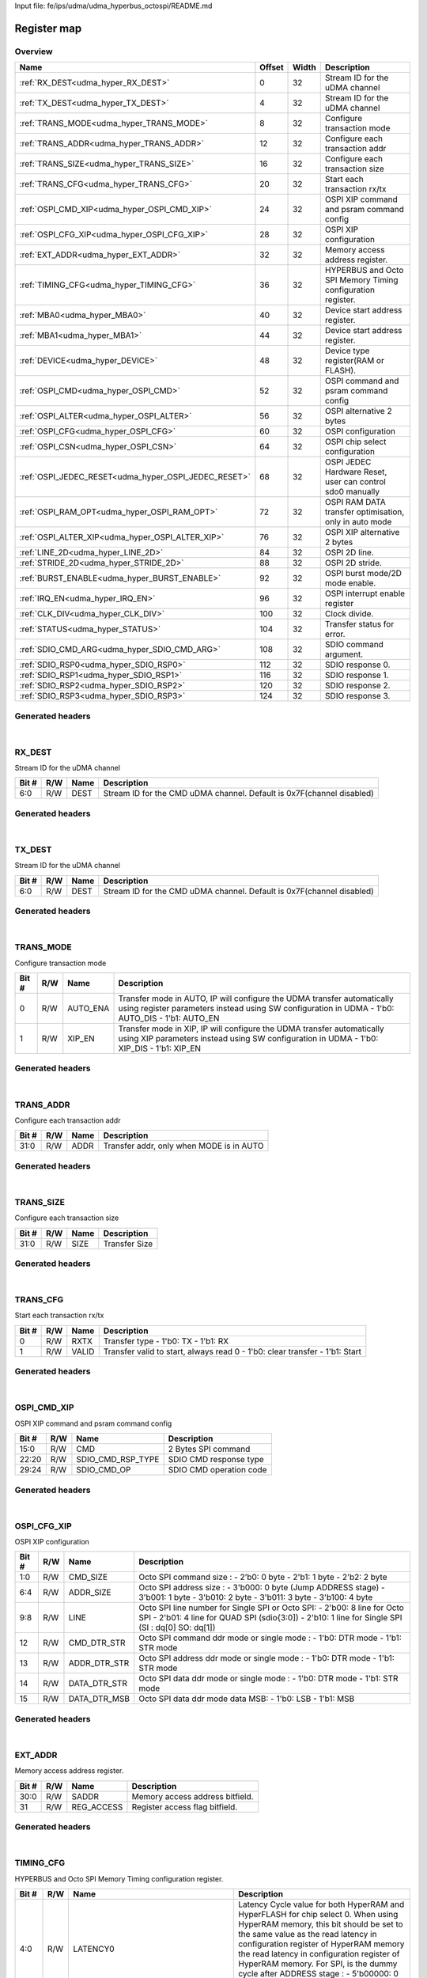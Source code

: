 Input file: fe/ips/udma/udma_hyperbus_octospi/README.md

Register map
^^^^^^^^^^^^


Overview
""""""""

.. table:: 

    +----------------------------------------------------+------+-----+-----------------------------------------------------------+
    |                        Name                        |Offset|Width|                        Description                        |
    +====================================================+======+=====+===========================================================+
    |:ref:`RX_DEST<udma_hyper_RX_DEST>`                  |     0|   32|Stream ID for the uDMA channel                             |
    +----------------------------------------------------+------+-----+-----------------------------------------------------------+
    |:ref:`TX_DEST<udma_hyper_TX_DEST>`                  |     4|   32|Stream ID for the uDMA channel                             |
    +----------------------------------------------------+------+-----+-----------------------------------------------------------+
    |:ref:`TRANS_MODE<udma_hyper_TRANS_MODE>`            |     8|   32|Configure transaction mode                                 |
    +----------------------------------------------------+------+-----+-----------------------------------------------------------+
    |:ref:`TRANS_ADDR<udma_hyper_TRANS_ADDR>`            |    12|   32|Configure each transaction addr                            |
    +----------------------------------------------------+------+-----+-----------------------------------------------------------+
    |:ref:`TRANS_SIZE<udma_hyper_TRANS_SIZE>`            |    16|   32|Configure each transaction size                            |
    +----------------------------------------------------+------+-----+-----------------------------------------------------------+
    |:ref:`TRANS_CFG<udma_hyper_TRANS_CFG>`              |    20|   32|Start  each transaction rx/tx                              |
    +----------------------------------------------------+------+-----+-----------------------------------------------------------+
    |:ref:`OSPI_CMD_XIP<udma_hyper_OSPI_CMD_XIP>`        |    24|   32|OSPI XIP command and psram command config                  |
    +----------------------------------------------------+------+-----+-----------------------------------------------------------+
    |:ref:`OSPI_CFG_XIP<udma_hyper_OSPI_CFG_XIP>`        |    28|   32|OSPI XIP configuration                                     |
    +----------------------------------------------------+------+-----+-----------------------------------------------------------+
    |:ref:`EXT_ADDR<udma_hyper_EXT_ADDR>`                |    32|   32|Memory access address register.                            |
    +----------------------------------------------------+------+-----+-----------------------------------------------------------+
    |:ref:`TIMING_CFG<udma_hyper_TIMING_CFG>`            |    36|   32|HYPERBUS and Octo SPI Memory Timing configuration register.|
    +----------------------------------------------------+------+-----+-----------------------------------------------------------+
    |:ref:`MBA0<udma_hyper_MBA0>`                        |    40|   32|Device start address register.                             |
    +----------------------------------------------------+------+-----+-----------------------------------------------------------+
    |:ref:`MBA1<udma_hyper_MBA1>`                        |    44|   32|Device start address register.                             |
    +----------------------------------------------------+------+-----+-----------------------------------------------------------+
    |:ref:`DEVICE<udma_hyper_DEVICE>`                    |    48|   32|Device type register(RAM or FLASH).                        |
    +----------------------------------------------------+------+-----+-----------------------------------------------------------+
    |:ref:`OSPI_CMD<udma_hyper_OSPI_CMD>`                |    52|   32|OSPI command and psram command config                      |
    +----------------------------------------------------+------+-----+-----------------------------------------------------------+
    |:ref:`OSPI_ALTER<udma_hyper_OSPI_ALTER>`            |    56|   32|OSPI alternative 2 bytes                                   |
    +----------------------------------------------------+------+-----+-----------------------------------------------------------+
    |:ref:`OSPI_CFG<udma_hyper_OSPI_CFG>`                |    60|   32|OSPI configuration                                         |
    +----------------------------------------------------+------+-----+-----------------------------------------------------------+
    |:ref:`OSPI_CSN<udma_hyper_OSPI_CSN>`                |    64|   32|OSPI chip select configuration                             |
    +----------------------------------------------------+------+-----+-----------------------------------------------------------+
    |:ref:`OSPI_JEDEC_RESET<udma_hyper_OSPI_JEDEC_RESET>`|    68|   32|OSPI JEDEC Hardware Reset, user can control sdo0 manually  |
    +----------------------------------------------------+------+-----+-----------------------------------------------------------+
    |:ref:`OSPI_RAM_OPT<udma_hyper_OSPI_RAM_OPT>`        |    72|   32|OSPI RAM DATA transfer optimisation, only in auto mode     |
    +----------------------------------------------------+------+-----+-----------------------------------------------------------+
    |:ref:`OSPI_ALTER_XIP<udma_hyper_OSPI_ALTER_XIP>`    |    76|   32|OSPI XIP alternative 2 bytes                               |
    +----------------------------------------------------+------+-----+-----------------------------------------------------------+
    |:ref:`LINE_2D<udma_hyper_LINE_2D>`                  |    84|   32|OSPI 2D line.                                              |
    +----------------------------------------------------+------+-----+-----------------------------------------------------------+
    |:ref:`STRIDE_2D<udma_hyper_STRIDE_2D>`              |    88|   32|OSPI 2D stride.                                            |
    +----------------------------------------------------+------+-----+-----------------------------------------------------------+
    |:ref:`BURST_ENABLE<udma_hyper_BURST_ENABLE>`        |    92|   32|OSPI burst mode/2D mode enable.                            |
    +----------------------------------------------------+------+-----+-----------------------------------------------------------+
    |:ref:`IRQ_EN<udma_hyper_IRQ_EN>`                    |    96|   32|OSPI interrupt enable register                             |
    +----------------------------------------------------+------+-----+-----------------------------------------------------------+
    |:ref:`CLK_DIV<udma_hyper_CLK_DIV>`                  |   100|   32|Clock divide.                                              |
    +----------------------------------------------------+------+-----+-----------------------------------------------------------+
    |:ref:`STATUS<udma_hyper_STATUS>`                    |   104|   32|Transfer status for error.                                 |
    +----------------------------------------------------+------+-----+-----------------------------------------------------------+
    |:ref:`SDIO_CMD_ARG<udma_hyper_SDIO_CMD_ARG>`        |   108|   32|SDIO command argument.                                     |
    +----------------------------------------------------+------+-----+-----------------------------------------------------------+
    |:ref:`SDIO_RSP0<udma_hyper_SDIO_RSP0>`              |   112|   32|SDIO response 0.                                           |
    +----------------------------------------------------+------+-----+-----------------------------------------------------------+
    |:ref:`SDIO_RSP1<udma_hyper_SDIO_RSP1>`              |   116|   32|SDIO response 1.                                           |
    +----------------------------------------------------+------+-----+-----------------------------------------------------------+
    |:ref:`SDIO_RSP2<udma_hyper_SDIO_RSP2>`              |   120|   32|SDIO response 2.                                           |
    +----------------------------------------------------+------+-----+-----------------------------------------------------------+
    |:ref:`SDIO_RSP3<udma_hyper_SDIO_RSP3>`              |   124|   32|SDIO response 3.                                           |
    +----------------------------------------------------+------+-----+-----------------------------------------------------------+

Generated headers
"""""""""""""""""


.. toggle-header::
    :header: *Register map C offsets*

    .. code-block:: c

        
                // Stream ID for the uDMA channel
                #define UDMA_HYPER_RX_DEST_OFFSET                0x0
        
                // Stream ID for the uDMA channel
                #define UDMA_HYPER_TX_DEST_OFFSET                0x4
        
                // Configure transaction mode
                #define UDMA_HYPER_TRANS_MODE_OFFSET             0x8
        
                // Configure each transaction addr
                #define UDMA_HYPER_TRANS_ADDR_OFFSET             0xc
        
                // Configure each transaction size
                #define UDMA_HYPER_TRANS_SIZE_OFFSET             0x10
        
                // Start  each transaction rx/tx
                #define UDMA_HYPER_TRANS_CFG_OFFSET              0x14
        
                // OSPI XIP command and psram command config
                #define UDMA_HYPER_OSPI_CMD_XIP_OFFSET           0x18
        
                // OSPI XIP configuration
                #define UDMA_HYPER_OSPI_CFG_XIP_OFFSET           0x1c
        
                // Memory access address register.
                #define UDMA_HYPER_EXT_ADDR_OFFSET               0x20
        
                // HYPERBUS and Octo SPI Memory Timing configuration register.
                #define UDMA_HYPER_TIMING_CFG_OFFSET             0x24
        
                // Device start address register.
                #define UDMA_HYPER_MBA0_OFFSET                   0x28
        
                // Device start address register.
                #define UDMA_HYPER_MBA1_OFFSET                   0x2c
        
                // Device type register(RAM or FLASH).
                #define UDMA_HYPER_DEVICE_OFFSET                 0x30
        
                // OSPI command and psram command config
                #define UDMA_HYPER_OSPI_CMD_OFFSET               0x34
        
                // OSPI alternative 2 bytes
                #define UDMA_HYPER_OSPI_ALTER_OFFSET             0x38
        
                // OSPI configuration
                #define UDMA_HYPER_OSPI_CFG_OFFSET               0x3c
        
                // OSPI chip select configuration
                #define UDMA_HYPER_OSPI_CSN_OFFSET               0x40
        
                // OSPI JEDEC Hardware Reset, user can control sdo0 manually
                #define UDMA_HYPER_OSPI_JEDEC_RESET_OFFSET       0x44
        
                // OSPI RAM DATA transfer optimisation, only in auto mode
                #define UDMA_HYPER_OSPI_RAM_OPT_OFFSET           0x48
        
                // OSPI XIP alternative 2 bytes
                #define UDMA_HYPER_OSPI_ALTER_XIP_OFFSET         0x4c
        
                // OSPI 2D line.
                #define UDMA_HYPER_LINE_2D_OFFSET                0x54
        
                // OSPI 2D stride.
                #define UDMA_HYPER_STRIDE_2D_OFFSET              0x58
        
                // OSPI burst mode/2D mode enable.
                #define UDMA_HYPER_BURST_ENABLE_OFFSET           0x5c
        
                // OSPI interrupt enable register
                #define UDMA_HYPER_IRQ_EN_OFFSET                 0x60
        
                // Clock divide.
                #define UDMA_HYPER_CLK_DIV_OFFSET                0x64
        
                // Transfer status for error.
                #define UDMA_HYPER_STATUS_OFFSET                 0x68
        
                // SDIO command argument.
                #define UDMA_HYPER_SDIO_CMD_ARG_OFFSET           0x6c
        
                // SDIO response 0.
                #define UDMA_HYPER_SDIO_RSP0_OFFSET              0x70
        
                // SDIO response 1.
                #define UDMA_HYPER_SDIO_RSP1_OFFSET              0x74
        
                // SDIO response 2.
                #define UDMA_HYPER_SDIO_RSP2_OFFSET              0x78
        
                // SDIO response 3.
                #define UDMA_HYPER_SDIO_RSP3_OFFSET              0x7c

.. toggle-header::
    :header: *Register accessors*

    .. code-block:: c


        static inline uint32_t udma_hyper_rx_dest_get(uint32_t base);
        static inline void udma_hyper_rx_dest_set(uint32_t base, uint32_t value);

        static inline uint32_t udma_hyper_tx_dest_get(uint32_t base);
        static inline void udma_hyper_tx_dest_set(uint32_t base, uint32_t value);

        static inline uint32_t udma_hyper_trans_mode_get(uint32_t base);
        static inline void udma_hyper_trans_mode_set(uint32_t base, uint32_t value);

        static inline uint32_t udma_hyper_trans_addr_get(uint32_t base);
        static inline void udma_hyper_trans_addr_set(uint32_t base, uint32_t value);

        static inline uint32_t udma_hyper_trans_size_get(uint32_t base);
        static inline void udma_hyper_trans_size_set(uint32_t base, uint32_t value);

        static inline uint32_t udma_hyper_trans_cfg_get(uint32_t base);
        static inline void udma_hyper_trans_cfg_set(uint32_t base, uint32_t value);

        static inline uint32_t udma_hyper_ospi_cmd_xip_get(uint32_t base);
        static inline void udma_hyper_ospi_cmd_xip_set(uint32_t base, uint32_t value);

        static inline uint32_t udma_hyper_ospi_cfg_xip_get(uint32_t base);
        static inline void udma_hyper_ospi_cfg_xip_set(uint32_t base, uint32_t value);

        static inline uint32_t udma_hyper_ext_addr_get(uint32_t base);
        static inline void udma_hyper_ext_addr_set(uint32_t base, uint32_t value);

        static inline uint32_t udma_hyper_timing_cfg_get(uint32_t base);
        static inline void udma_hyper_timing_cfg_set(uint32_t base, uint32_t value);

        static inline uint32_t udma_hyper_mba0_get(uint32_t base);
        static inline void udma_hyper_mba0_set(uint32_t base, uint32_t value);

        static inline uint32_t udma_hyper_mba1_get(uint32_t base);
        static inline void udma_hyper_mba1_set(uint32_t base, uint32_t value);

        static inline uint32_t udma_hyper_device_get(uint32_t base);
        static inline void udma_hyper_device_set(uint32_t base, uint32_t value);

        static inline uint32_t udma_hyper_ospi_cmd_get(uint32_t base);
        static inline void udma_hyper_ospi_cmd_set(uint32_t base, uint32_t value);

        static inline uint32_t udma_hyper_ospi_alter_get(uint32_t base);
        static inline void udma_hyper_ospi_alter_set(uint32_t base, uint32_t value);

        static inline uint32_t udma_hyper_ospi_cfg_get(uint32_t base);
        static inline void udma_hyper_ospi_cfg_set(uint32_t base, uint32_t value);

        static inline uint32_t udma_hyper_ospi_csn_get(uint32_t base);
        static inline void udma_hyper_ospi_csn_set(uint32_t base, uint32_t value);

        static inline uint32_t udma_hyper_ospi_jedec_reset_get(uint32_t base);
        static inline void udma_hyper_ospi_jedec_reset_set(uint32_t base, uint32_t value);

        static inline uint32_t udma_hyper_ospi_ram_opt_get(uint32_t base);
        static inline void udma_hyper_ospi_ram_opt_set(uint32_t base, uint32_t value);

        static inline uint32_t udma_hyper_ospi_alter_xip_get(uint32_t base);
        static inline void udma_hyper_ospi_alter_xip_set(uint32_t base, uint32_t value);

        static inline uint32_t udma_hyper_line_2d_get(uint32_t base);
        static inline void udma_hyper_line_2d_set(uint32_t base, uint32_t value);

        static inline uint32_t udma_hyper_stride_2d_get(uint32_t base);
        static inline void udma_hyper_stride_2d_set(uint32_t base, uint32_t value);

        static inline uint32_t udma_hyper_burst_enable_get(uint32_t base);
        static inline void udma_hyper_burst_enable_set(uint32_t base, uint32_t value);

        static inline uint32_t udma_hyper_irq_en_get(uint32_t base);
        static inline void udma_hyper_irq_en_set(uint32_t base, uint32_t value);

        static inline uint32_t udma_hyper_clk_div_get(uint32_t base);
        static inline void udma_hyper_clk_div_set(uint32_t base, uint32_t value);

        static inline uint32_t udma_hyper_status_get(uint32_t base);
        static inline void udma_hyper_status_set(uint32_t base, uint32_t value);

        static inline uint32_t udma_hyper_sdio_cmd_arg_get(uint32_t base);
        static inline void udma_hyper_sdio_cmd_arg_set(uint32_t base, uint32_t value);

        static inline uint32_t udma_hyper_sdio_rsp0_get(uint32_t base);
        static inline void udma_hyper_sdio_rsp0_set(uint32_t base, uint32_t value);

        static inline uint32_t udma_hyper_sdio_rsp1_get(uint32_t base);
        static inline void udma_hyper_sdio_rsp1_set(uint32_t base, uint32_t value);

        static inline uint32_t udma_hyper_sdio_rsp2_get(uint32_t base);
        static inline void udma_hyper_sdio_rsp2_set(uint32_t base, uint32_t value);

        static inline uint32_t udma_hyper_sdio_rsp3_get(uint32_t base);
        static inline void udma_hyper_sdio_rsp3_set(uint32_t base, uint32_t value);

.. toggle-header::
    :header: *Register fields defines*

    .. code-block:: c

        
        // Stream ID for the CMD uDMA channel. Default is 0x7F(channel disabled) (access: R/W)
        #define UDMA_HYPER_RX_DEST_DEST_BIT                                  0
        #define UDMA_HYPER_RX_DEST_DEST_WIDTH                                7
        #define UDMA_HYPER_RX_DEST_DEST_MASK                                 0x7f
        #define UDMA_HYPER_RX_DEST_DEST_RESET                                0x7f
        
        // Stream ID for the CMD uDMA channel. Default is 0x7F(channel disabled) (access: R/W)
        #define UDMA_HYPER_TX_DEST_DEST_BIT                                  0
        #define UDMA_HYPER_TX_DEST_DEST_WIDTH                                7
        #define UDMA_HYPER_TX_DEST_DEST_MASK                                 0x7f
        #define UDMA_HYPER_TX_DEST_DEST_RESET                                0x7f
        
        // Transfer mode in AUTO, IP will configure the UDMA transfer automatically using register parameters instead using SW configuration in UDMA - 1'b0: AUTO_DIS - 1'b1: AUTO_EN (access: R/W)
        #define UDMA_HYPER_TRANS_MODE_AUTO_ENA_BIT                           0
        #define UDMA_HYPER_TRANS_MODE_AUTO_ENA_WIDTH                         1
        #define UDMA_HYPER_TRANS_MODE_AUTO_ENA_MASK                          0x1
        #define UDMA_HYPER_TRANS_MODE_AUTO_ENA_RESET                         0x0
        
        // Transfer mode in XIP, IP will configure the UDMA transfer automatically using XIP parameters  instead using SW configuration in UDMA - 1'b0: XIP_DIS - 1'b1: XIP_EN (access: R/W)
        #define UDMA_HYPER_TRANS_MODE_XIP_EN_BIT                             1
        #define UDMA_HYPER_TRANS_MODE_XIP_EN_WIDTH                           1
        #define UDMA_HYPER_TRANS_MODE_XIP_EN_MASK                            0x2
        #define UDMA_HYPER_TRANS_MODE_XIP_EN_RESET                           0x0
        
        // Transfer addr, only when MODE is in AUTO (access: R/W)
        #define UDMA_HYPER_TRANS_ADDR_ADDR_BIT                               0
        #define UDMA_HYPER_TRANS_ADDR_ADDR_WIDTH                             32
        #define UDMA_HYPER_TRANS_ADDR_ADDR_MASK                              0xffffffff
        #define UDMA_HYPER_TRANS_ADDR_ADDR_RESET                             0x0
        
        // Transfer Size (access: R/W)
        #define UDMA_HYPER_TRANS_SIZE_SIZE_BIT                               0
        #define UDMA_HYPER_TRANS_SIZE_SIZE_WIDTH                             32
        #define UDMA_HYPER_TRANS_SIZE_SIZE_MASK                              0xffffffff
        #define UDMA_HYPER_TRANS_SIZE_SIZE_RESET                             0x0
        
        // Transfer type - 1'b0: TX - 1'b1: RX (access: R/W)
        #define UDMA_HYPER_TRANS_CFG_RXTX_BIT                                0
        #define UDMA_HYPER_TRANS_CFG_RXTX_WIDTH                              1
        #define UDMA_HYPER_TRANS_CFG_RXTX_MASK                               0x1
        #define UDMA_HYPER_TRANS_CFG_RXTX_RESET                              0x0
        
        // Transfer valid to start, always read 0 - 1'b0: clear transfer - 1'b1: Start (access: R/W)
        #define UDMA_HYPER_TRANS_CFG_VALID_BIT                               1
        #define UDMA_HYPER_TRANS_CFG_VALID_WIDTH                             1
        #define UDMA_HYPER_TRANS_CFG_VALID_MASK                              0x2
        #define UDMA_HYPER_TRANS_CFG_VALID_RESET                             0x0
        
        // 2 Bytes SPI command (access: R/W)
        #define UDMA_HYPER_OSPI_CMD_XIP_CMD_BIT                              0
        #define UDMA_HYPER_OSPI_CMD_XIP_CMD_WIDTH                            16
        #define UDMA_HYPER_OSPI_CMD_XIP_CMD_MASK                             0xffff
        #define UDMA_HYPER_OSPI_CMD_XIP_CMD_RESET                            0x0
        
        // SDIO CMD response type (access: R/W)
        #define UDMA_HYPER_OSPI_CMD_XIP_SDIO_CMD_RSP_TYPE_BIT                20
        #define UDMA_HYPER_OSPI_CMD_XIP_SDIO_CMD_RSP_TYPE_WIDTH              3
        #define UDMA_HYPER_OSPI_CMD_XIP_SDIO_CMD_RSP_TYPE_MASK               0x700000
        #define UDMA_HYPER_OSPI_CMD_XIP_SDIO_CMD_RSP_TYPE_RESET              0x0
        
        // SDIO CMD operation code (access: R/W)
        #define UDMA_HYPER_OSPI_CMD_XIP_SDIO_CMD_OP_BIT                      24
        #define UDMA_HYPER_OSPI_CMD_XIP_SDIO_CMD_OP_WIDTH                    6
        #define UDMA_HYPER_OSPI_CMD_XIP_SDIO_CMD_OP_MASK                     0x3f000000
        #define UDMA_HYPER_OSPI_CMD_XIP_SDIO_CMD_OP_RESET                    0x0
        
        // Octo SPI command size :  - 2b0: 0 byte -  2'b1: 1 byte -  2'b2: 2 byte (access: R/W)
        #define UDMA_HYPER_OSPI_CFG_XIP_CMD_SIZE_BIT                         0
        #define UDMA_HYPER_OSPI_CFG_XIP_CMD_SIZE_WIDTH                       2
        #define UDMA_HYPER_OSPI_CFG_XIP_CMD_SIZE_MASK                        0x3
        #define UDMA_HYPER_OSPI_CFG_XIP_CMD_SIZE_RESET                       0x0
        
        // Octo SPI address size :  - 3'b000: 0 byte (Jump ADDRESS stage) -  3'b001: 1 byte -  3'b010: 2 byte -  3'b011: 3 byte -  3'b100: 4 byte (access: R/W)
        #define UDMA_HYPER_OSPI_CFG_XIP_ADDR_SIZE_BIT                        4
        #define UDMA_HYPER_OSPI_CFG_XIP_ADDR_SIZE_WIDTH                      3
        #define UDMA_HYPER_OSPI_CFG_XIP_ADDR_SIZE_MASK                       0x70
        #define UDMA_HYPER_OSPI_CFG_XIP_ADDR_SIZE_RESET                      0x0
        
        // Octo SPI line number for Single SPI or Octo SPI:  - 2'b00: 8 line for Octo SPI -  2'b01: 4 line for QUAD SPI (sdio{3:0]) -  2'b10: 1 line for Single SPI (SI : dq[0] SO: dq[1]) (access: R/W)
        #define UDMA_HYPER_OSPI_CFG_XIP_LINE_BIT                             8
        #define UDMA_HYPER_OSPI_CFG_XIP_LINE_WIDTH                           2
        #define UDMA_HYPER_OSPI_CFG_XIP_LINE_MASK                            0x300
        #define UDMA_HYPER_OSPI_CFG_XIP_LINE_RESET                           0x0
        
        // Octo SPI command ddr mode or single mode :  - 1'b0: DTR mode -  1'b1: STR mode (access: R/W)
        #define UDMA_HYPER_OSPI_CFG_XIP_CMD_DTR_STR_BIT                      12
        #define UDMA_HYPER_OSPI_CFG_XIP_CMD_DTR_STR_WIDTH                    1
        #define UDMA_HYPER_OSPI_CFG_XIP_CMD_DTR_STR_MASK                     0x1000
        #define UDMA_HYPER_OSPI_CFG_XIP_CMD_DTR_STR_RESET                    0x0
        
        // Octo SPI address ddr mode or single mode :  - 1'b0: DTR mode -  1'b1: STR mode (access: R/W)
        #define UDMA_HYPER_OSPI_CFG_XIP_ADDR_DTR_STR_BIT                     13
        #define UDMA_HYPER_OSPI_CFG_XIP_ADDR_DTR_STR_WIDTH                   1
        #define UDMA_HYPER_OSPI_CFG_XIP_ADDR_DTR_STR_MASK                    0x2000
        #define UDMA_HYPER_OSPI_CFG_XIP_ADDR_DTR_STR_RESET                   0x0
        
        // Octo SPI data ddr mode or single mode :  - 1'b0: DTR mode -  1'b1: STR mode (access: R/W)
        #define UDMA_HYPER_OSPI_CFG_XIP_DATA_DTR_STR_BIT                     14
        #define UDMA_HYPER_OSPI_CFG_XIP_DATA_DTR_STR_WIDTH                   1
        #define UDMA_HYPER_OSPI_CFG_XIP_DATA_DTR_STR_MASK                    0x4000
        #define UDMA_HYPER_OSPI_CFG_XIP_DATA_DTR_STR_RESET                   0x0
        
        // Octo SPI data ddr mode data MSB:  - 1'b0: LSB -  1'b1: MSB (access: R/W)
        #define UDMA_HYPER_OSPI_CFG_XIP_DATA_DTR_MSB_BIT                     15
        #define UDMA_HYPER_OSPI_CFG_XIP_DATA_DTR_MSB_WIDTH                   1
        #define UDMA_HYPER_OSPI_CFG_XIP_DATA_DTR_MSB_MASK                    0x8000
        #define UDMA_HYPER_OSPI_CFG_XIP_DATA_DTR_MSB_RESET                   0x0
        
        // Memory access address bitfield. (access: R/W)
        #define UDMA_HYPER_EXT_ADDR_SADDR_BIT                                0
        #define UDMA_HYPER_EXT_ADDR_SADDR_WIDTH                              31
        #define UDMA_HYPER_EXT_ADDR_SADDR_MASK                               0x7fffffff
        #define UDMA_HYPER_EXT_ADDR_SADDR_RESET                              0x0
        
        // Register access flag bitfield. (access: R/W)
        #define UDMA_HYPER_EXT_ADDR_REG_ACCESS_BIT                           31
        #define UDMA_HYPER_EXT_ADDR_REG_ACCESS_WIDTH                         1
        #define UDMA_HYPER_EXT_ADDR_REG_ACCESS_MASK                          0x80000000
        #define UDMA_HYPER_EXT_ADDR_REG_ACCESS_RESET                         0x0
        
        // Latency Cycle value for both HyperRAM and HyperFLASH for chip select 0. When using HyperRAM memory, this bit should be set to the same value as the read latency in configuration register of HyperRAM memory the read latency in configuration register of HyperRAM memory. For SPI, is the dummy cycle after ADDRESS stage : - 5'b00000: 0 CK - 5'b00001: 1 CK - 5'b000001: 2 CK ... - 5'b11111: 31 CK (access: R/W)
        #define UDMA_HYPER_TIMING_CFG_LATENCY0_BIT                           0
        #define UDMA_HYPER_TIMING_CFG_LATENCY0_WIDTH                         5
        #define UDMA_HYPER_TIMING_CFG_LATENCY0_MASK                          0x1f
        #define UDMA_HYPER_TIMING_CFG_LATENCY0_RESET                         0x0
        
        // Latency Cycle value for both HyperRAM and HyperFLASH for chip select 1. When using HyperRAM memory, this bit should be set to the same value as the read latency in configuration register of HyperRAM memory the read latency in configuration register of HyperRAM memory. For SPI, is the dummy cycle after ADDRESS stage : - 5'b00000: 0 CK - 5'b00001: 1 CK - 5'b000001: 2 CK ... - 5'b11111: 31 CK (access: R/W)
        #define UDMA_HYPER_TIMING_CFG_LATENCY1_BIT                           5
        #define UDMA_HYPER_TIMING_CFG_LATENCY1_WIDTH                         5
        #define UDMA_HYPER_TIMING_CFG_LATENCY1_MASK                          0x3e0
        #define UDMA_HYPER_TIMING_CFG_LATENCY1_RESET                         0x0
        
        // Some HyperBus devices may require a minimum time between the end of a prior transaction and the start of a new access. This time is referred to as Read-Write-Recovery time (tRWR). The master interface must start driving CS# Low only at a time when the CA1 transfer will complete after tRWR is satisfied. - 5'b00000: 0 CK - 5'b00001: 1 CK - 5'b000001: 2 CK ... - 5'b11111: 31 CK (access: R/W)
        #define UDMA_HYPER_TIMING_CFG_RW_RECOVERY_BIT                        10
        #define UDMA_HYPER_TIMING_CFG_RW_RECOVERY_WIDTH                      4
        #define UDMA_HYPER_TIMING_CFG_RW_RECOVERY_MASK                       0x3c00
        #define UDMA_HYPER_TIMING_CFG_RW_RECOVERY_RESET                      0x0
        
        // Delay of RWDS for center aligned read: - 3'b000: 0 logic delay - 3'b001: 1 logic delay - 3'b010: 2 logic delay  - 3'b111: 7 logic delay (access: R/W)
        #define UDMA_HYPER_TIMING_CFG_RWDS_DELAY_BIT                         14
        #define UDMA_HYPER_TIMING_CFG_RWDS_DELAY_WIDTH                       3
        #define UDMA_HYPER_TIMING_CFG_RWDS_DELAY_MASK                        0x1c000
        #define UDMA_HYPER_TIMING_CFG_RWDS_DELAY_RESET                       0x0
        
        // Auto check for RWDS high or low for additional latency : - 1'b0: additional latency no autocheck - 1'b1: additional latency autocheck (access: R/W)
        #define UDMA_HYPER_TIMING_CFG_ADDITIONAL_LATENCY_AUTOCHECK_EN_BIT    17
        #define UDMA_HYPER_TIMING_CFG_ADDITIONAL_LATENCY_AUTOCHECK_EN_WIDTH  1
        #define UDMA_HYPER_TIMING_CFG_ADDITIONAL_LATENCY_AUTOCHECK_EN_MASK   0x20000
        #define UDMA_HYPER_TIMING_CFG_ADDITIONAL_LATENCY_AUTOCHECK_EN_RESET  0x0
        
        // Maximum chip select low time for self-refresh HYPERRAM to valid the data transfer : - 14'h0000: 1 CK - 14'h0001: 2 CK - 14'h0011: 3 CK -  - 14'h3FFF: 16383 CK (access: R/W)
        #define UDMA_HYPER_TIMING_CFG_CS_MAX_BIT                             18
        #define UDMA_HYPER_TIMING_CFG_CS_MAX_WIDTH                           14
        #define UDMA_HYPER_TIMING_CFG_CS_MAX_MASK                            0xfffc0000
        #define UDMA_HYPER_TIMING_CFG_CS_MAX_RESET                           0x100
        
        // Memory Base Address 0 for both RAM and FLASH bitfield. The base address of addressable region to each memory is set up. Since register can be set in 16M bytes boundary, lower 24 bit is fixed to 0. MBA0 can be greater than MBA1, the chip select which decided by the relationship among MBA0, MBA1, and EXT_ADDR.  - MBA0 &lt; MBA1, if (MBA1 &lt;= EXT_ADDR) CS1 = 0;  else CS0 = 0; - MBA0 &gt; MBA1, if (MBA0 &lt;= EXT_ADDR) CS0 = 0;  else CS1 = 0; (access: R/W)
        #define UDMA_HYPER_MBA0_MBA0_BIT                                     24
        #define UDMA_HYPER_MBA0_MBA0_WIDTH                                   7
        #define UDMA_HYPER_MBA0_MBA0_MASK                                    0x7f000000
        #define UDMA_HYPER_MBA0_MBA0_RESET                                   0x0
        
        // Memory Base Address  for both RAM and FLASH bitfield. The base address of addressable region to each memory is set up. Since register can be set in 16M bytes boundary, lower 24 bit is fixed to 0. MBA0 can be greater than MBA1, the chip select which decided by the relationship among MBA0, MBA1, and EXT_ADDR.  - MBA0 &lt; MBA1, if (MBA1 &lt;= EXT_ADDR) CSn1 = 0;  else CSn0 = 0; - MBA0 &gt; MBA1, if (MBA0 &lt;= EXT_ADDR) CSn0 = 0;  else CSn1 = 0; (access: R/W)
        #define UDMA_HYPER_MBA1_MBA1_BIT                                     24
        #define UDMA_HYPER_MBA1_MBA1_WIDTH                                   7
        #define UDMA_HYPER_MBA1_MBA1_MASK                                    0x7f000000
        #define UDMA_HYPER_MBA1_MBA1_RESET                                   0x0
        
        // Device type : - 1'b00: Octo/ Single SPI - 1'b01: HYPERBUS (access: R/W)
        #define UDMA_HYPER_DEVICE_TYPE_BIT                                   0
        #define UDMA_HYPER_DEVICE_TYPE_WIDTH                                 1
        #define UDMA_HYPER_DEVICE_TYPE_MASK                                  0x1
        #define UDMA_HYPER_DEVICE_TYPE_RESET                                 0x0
        
        // When in HYPERBUS mode :  - 1'b0: HYPERRAM -  1'b1: HYPERLASH (access: R/W)
        #define UDMA_HYPER_DEVICE_DT0_BIT                                    1
        #define UDMA_HYPER_DEVICE_DT0_WIDTH                                  1
        #define UDMA_HYPER_DEVICE_DT0_MASK                                   0x2
        #define UDMA_HYPER_DEVICE_DT0_RESET                                  0x0
        
        // When in HYPERBUS mode :  - 1'b0: HYPERRAM -  1'b1: HYPERLASH (access: R/W)
        #define UDMA_HYPER_DEVICE_DT1_BIT                                    2
        #define UDMA_HYPER_DEVICE_DT1_WIDTH                                  1
        #define UDMA_HYPER_DEVICE_DT1_MASK                                   0x4
        #define UDMA_HYPER_DEVICE_DT1_RESET                                  0x0
        
        // SDIO mode (access: R/W)
        #define UDMA_HYPER_DEVICE_SDIO_BIT                                   3
        #define UDMA_HYPER_DEVICE_SDIO_WIDTH                                 1
        #define UDMA_HYPER_DEVICE_SDIO_MASK                                  0x8
        #define UDMA_HYPER_DEVICE_SDIO_RESET                                 0x0
        
        // 2 Bytes SPI command (access: R/W)
        #define UDMA_HYPER_OSPI_CMD_CMD_BIT                                  0
        #define UDMA_HYPER_OSPI_CMD_CMD_WIDTH                                16
        #define UDMA_HYPER_OSPI_CMD_CMD_MASK                                 0xffff
        #define UDMA_HYPER_OSPI_CMD_CMD_RESET                                0x0
        
        // SDIO CMD response type (access: R/W)
        #define UDMA_HYPER_OSPI_CMD_SDIO_CMD_RSP_TYPE_BIT                    20
        #define UDMA_HYPER_OSPI_CMD_SDIO_CMD_RSP_TYPE_WIDTH                  3
        #define UDMA_HYPER_OSPI_CMD_SDIO_CMD_RSP_TYPE_MASK                   0x700000
        #define UDMA_HYPER_OSPI_CMD_SDIO_CMD_RSP_TYPE_RESET                  0x0
        
        // SDIO CMD operation code (access: R/W)
        #define UDMA_HYPER_OSPI_CMD_SDIO_CMD_OP_BIT                          24
        #define UDMA_HYPER_OSPI_CMD_SDIO_CMD_OP_WIDTH                        6
        #define UDMA_HYPER_OSPI_CMD_SDIO_CMD_OP_MASK                         0x3f000000
        #define UDMA_HYPER_OSPI_CMD_SDIO_CMD_OP_RESET                        0x0
        
        // 2 Bytes SPI alternative (access: R/W)
        #define UDMA_HYPER_OSPI_ALTER_MODE0_BIT                              0
        #define UDMA_HYPER_OSPI_ALTER_MODE0_WIDTH                            16
        #define UDMA_HYPER_OSPI_ALTER_MODE0_MASK                             0xffff
        #define UDMA_HYPER_OSPI_ALTER_MODE0_RESET                            0x0
        
        // 2 Bytes SPI alternative (access: R/W)
        #define UDMA_HYPER_OSPI_ALTER_MODE1_BIT                              16
        #define UDMA_HYPER_OSPI_ALTER_MODE1_WIDTH                            32
        #define UDMA_HYPER_OSPI_ALTER_MODE1_MASK                             0xffffffff0000
        #define UDMA_HYPER_OSPI_ALTER_MODE1_RESET                            0x0
        
        // Octo SPI command size :  - 2b0: 0 byte -  2'b1: 1 byte -  2'b2: 2 byte (access: R/W)
        #define UDMA_HYPER_OSPI_CFG_CMD_SIZE_BIT                             0
        #define UDMA_HYPER_OSPI_CFG_CMD_SIZE_WIDTH                           2
        #define UDMA_HYPER_OSPI_CFG_CMD_SIZE_MASK                            0x3
        #define UDMA_HYPER_OSPI_CFG_CMD_SIZE_RESET                           0x0
        
        // Octo SPI address size :  - 3'b000: 0 byte (Jump ADDRESS stage) -  3'b001: 1 byte -  3'b010: 2 byte -  3'b011: 3 byte -  3'b100: 4 byte (access: R/W)
        #define UDMA_HYPER_OSPI_CFG_ADDR_SIZE_BIT                            4
        #define UDMA_HYPER_OSPI_CFG_ADDR_SIZE_WIDTH                          3
        #define UDMA_HYPER_OSPI_CFG_ADDR_SIZE_MASK                           0x70
        #define UDMA_HYPER_OSPI_CFG_ADDR_SIZE_RESET                          0x0
        
        // Octo SPI line number for Single SPI or Octo SPI:  - 2'b00: 8 line for Octo SPI -  2'b01: 4 line for QUAD SPI (sdio{3:0]) -  2'b10: 1 line for Single SPI (SI : dq[0] SO: dq[1]) (access: R/W)
        #define UDMA_HYPER_OSPI_CFG_LINE_BIT                                 8
        #define UDMA_HYPER_OSPI_CFG_LINE_WIDTH                               2
        #define UDMA_HYPER_OSPI_CFG_LINE_MASK                                0x300
        #define UDMA_HYPER_OSPI_CFG_LINE_RESET                               0x0
        
        // Octo SPI command ddr mode or single mode :  - 1'b0: DTR mode -  1'b1: STR mode (access: R/W)
        #define UDMA_HYPER_OSPI_CFG_CMD_DTR_STR_BIT                          12
        #define UDMA_HYPER_OSPI_CFG_CMD_DTR_STR_WIDTH                        1
        #define UDMA_HYPER_OSPI_CFG_CMD_DTR_STR_MASK                         0x1000
        #define UDMA_HYPER_OSPI_CFG_CMD_DTR_STR_RESET                        0x0
        
        // Octo SPI address ddr mode or single mode :  - 1'b0: DTR mode -  1'b1: STR mode (access: R/W)
        #define UDMA_HYPER_OSPI_CFG_ADDR_DTR_STR_BIT                         13
        #define UDMA_HYPER_OSPI_CFG_ADDR_DTR_STR_WIDTH                       1
        #define UDMA_HYPER_OSPI_CFG_ADDR_DTR_STR_MASK                        0x2000
        #define UDMA_HYPER_OSPI_CFG_ADDR_DTR_STR_RESET                       0x0
        
        // Octo SPI data ddr mode or single mode :  - 1'b0: DTR mode -  1'b1: STR mode (access: R/W)
        #define UDMA_HYPER_OSPI_CFG_DATA_DTR_STR_BIT                         14
        #define UDMA_HYPER_OSPI_CFG_DATA_DTR_STR_WIDTH                       1
        #define UDMA_HYPER_OSPI_CFG_DATA_DTR_STR_MASK                        0x4000
        #define UDMA_HYPER_OSPI_CFG_DATA_DTR_STR_RESET                       0x0
        
        // Octo SPI data ddr mode data MSB:  - 1'b0: LSB -  1'b1: MSB (access: R/W)
        #define UDMA_HYPER_OSPI_CFG_DATA_DTR_MSB_BIT                         15
        #define UDMA_HYPER_OSPI_CFG_DATA_DTR_MSB_WIDTH                       1
        #define UDMA_HYPER_OSPI_CFG_DATA_DTR_MSB_MASK                        0x8000
        #define UDMA_HYPER_OSPI_CFG_DATA_DTR_MSB_RESET                       0x0
        
        // Octo SPI chip select index controlled by user  :  - 1'b0: CSN0 -  1'b1: CSN1 (access: R/W)
        #define UDMA_HYPER_OSPI_CSN_INDEX_BIT                                0
        #define UDMA_HYPER_OSPI_CSN_INDEX_WIDTH                              1
        #define UDMA_HYPER_OSPI_CSN_INDEX_MASK                               0x1
        #define UDMA_HYPER_OSPI_CSN_INDEX_RESET                              0x0
        
        // Octo SPI chip select controlled by IP automatically  :  - 1'b0: IP control CSN according to index -  1'b1: : IP control CSN according to address range automatically (access: R/W)
        #define UDMA_HYPER_OSPI_CSN_AUTO_EN_BIT                              1
        #define UDMA_HYPER_OSPI_CSN_AUTO_EN_WIDTH                            1
        #define UDMA_HYPER_OSPI_CSN_AUTO_EN_MASK                             0x2
        #define UDMA_HYPER_OSPI_CSN_AUTO_EN_RESET                            0x0
        
        // Octo SPI chip select controlled by user enable GPIO mode :  - 1'b0: IP control CSN according to index -  1'b1: USER control CSN in GPIO mode (access: R/W)
        #define UDMA_HYPER_OSPI_CSN_DIRECT_CTRL_BIT                          4
        #define UDMA_HYPER_OSPI_CSN_DIRECT_CTRL_WIDTH                        1
        #define UDMA_HYPER_OSPI_CSN_DIRECT_CTRL_MASK                         0x10
        #define UDMA_HYPER_OSPI_CSN_DIRECT_CTRL_RESET                        0x0
        
        // Octo SPI chip select value controlled by user  :  - 1'b0: HIGH -  1'b1: : Low (access: R/W)
        #define UDMA_HYPER_OSPI_CSN_VALUE_BIT                                5
        #define UDMA_HYPER_OSPI_CSN_VALUE_WIDTH                              1
        #define UDMA_HYPER_OSPI_CSN_VALUE_MASK                               0x20
        #define UDMA_HYPER_OSPI_CSN_VALUE_RESET                              0x0
        
        // SDIO data quad enable  :  - 1'b0: Disable -  1'b1: : Enable (access: R/W)
        #define UDMA_HYPER_OSPI_CSN_SDIO_DATA_QUAD_BIT                       6
        #define UDMA_HYPER_OSPI_CSN_SDIO_DATA_QUAD_WIDTH                     1
        #define UDMA_HYPER_OSPI_CSN_SDIO_DATA_QUAD_MASK                      0x40
        #define UDMA_HYPER_OSPI_CSN_SDIO_DATA_QUAD_RESET                     0x0
        
        // SDIO data quad ddr enable  :  - 1'b0: Disable -  1'b1: : Enable (access: R/W)
        #define UDMA_HYPER_OSPI_CSN_SDIO_DATA_QUAD_DDR_BIT                   7
        #define UDMA_HYPER_OSPI_CSN_SDIO_DATA_QUAD_DDR_WIDTH                 1
        #define UDMA_HYPER_OSPI_CSN_SDIO_DATA_QUAD_DDR_MASK                  0x80
        #define UDMA_HYPER_OSPI_CSN_SDIO_DATA_QUAD_DDR_RESET                 0x0
        
        // SDIO data block number (access: R/W)
        #define UDMA_HYPER_OSPI_CSN_SDIO_BLOCK_NUM_BIT                       8
        #define UDMA_HYPER_OSPI_CSN_SDIO_BLOCK_NUM_WIDTH                     8
        #define UDMA_HYPER_OSPI_CSN_SDIO_BLOCK_NUM_MASK                      0xff00
        #define UDMA_HYPER_OSPI_CSN_SDIO_BLOCK_NUM_RESET                     0x0
        
        // SDIO data block size (access: R/W)
        #define UDMA_HYPER_OSPI_CSN_SDIO_BLOCK_SIZE_BIT                      16
        #define UDMA_HYPER_OSPI_CSN_SDIO_BLOCK_SIZE_WIDTH                    10
        #define UDMA_HYPER_OSPI_CSN_SDIO_BLOCK_SIZE_MASK                     0x3ff0000
        #define UDMA_HYPER_OSPI_CSN_SDIO_BLOCK_SIZE_RESET                    0x0
        
        // SDIO enable HW auto stop  after multiple read and write :  - 1'b0: Disable -  1'b1: : Enable (access: R/W)
        #define UDMA_HYPER_OSPI_CSN_SDIO_AUTO_STOP_BIT                       26
        #define UDMA_HYPER_OSPI_CSN_SDIO_AUTO_STOP_WIDTH                     1
        #define UDMA_HYPER_OSPI_CSN_SDIO_AUTO_STOP_MASK                      0x4000000
        #define UDMA_HYPER_OSPI_CSN_SDIO_AUTO_STOP_RESET                     0x1
        
        // Octo SPI chip in JEDEC reset mode enable :  - 1'b0: JEDEC reset disable -  1'b1: USER control sdo0 (access: R/W)
        #define UDMA_HYPER_OSPI_JEDEC_RESET_USER_CTRL_SDO0_EN_BIT            0
        #define UDMA_HYPER_OSPI_JEDEC_RESET_USER_CTRL_SDO0_EN_WIDTH          1
        #define UDMA_HYPER_OSPI_JEDEC_RESET_USER_CTRL_SDO0_EN_MASK           0x1
        #define UDMA_HYPER_OSPI_JEDEC_RESET_USER_CTRL_SDO0_EN_RESET          0x0
        
        // Octo SPI chip in JEDEC reset mode, sdo0 value (access: R/W)
        #define UDMA_HYPER_OSPI_JEDEC_RESET_USER_CTRL_SDO0_VALUE_BIT         1
        #define UDMA_HYPER_OSPI_JEDEC_RESET_USER_CTRL_SDO0_VALUE_WIDTH       1
        #define UDMA_HYPER_OSPI_JEDEC_RESET_USER_CTRL_SDO0_VALUE_MASK        0x2
        #define UDMA_HYPER_OSPI_JEDEC_RESET_USER_CTRL_SDO0_VALUE_RESET       0x0
        
        // Octo SPI RAM optimisation read enable for CS 0, special when no accross boundary rwds latency for each channel :  - 1'b0: disable -  1'b1: enable (access: R/W)
        #define UDMA_HYPER_OSPI_RAM_OPT_OPT_READ_EN_CS_BIT                   0
        #define UDMA_HYPER_OSPI_RAM_OPT_OPT_READ_EN_CS_WIDTH                 2
        #define UDMA_HYPER_OSPI_RAM_OPT_OPT_READ_EN_CS_MASK                  0x3
        #define UDMA_HYPER_OSPI_RAM_OPT_OPT_READ_EN_CS_RESET                 0x0
        
        // Octo SPI or single SPI which use real address instead of address/2 for each channel :  - 1'b0: disable -  1'b1: enable (access: R/W)
        #define UDMA_HYPER_OSPI_RAM_OPT_REAL_ADDR_EN_BIT                     2
        #define UDMA_HYPER_OSPI_RAM_OPT_REAL_ADDR_EN_WIDTH                   2
        #define UDMA_HYPER_OSPI_RAM_OPT_REAL_ADDR_EN_MASK                    0xc
        #define UDMA_HYPER_OSPI_RAM_OPT_REAL_ADDR_EN_RESET                   0x0
        
        // PSRAM CMD automatically reform - CMD bit[47] R/W# - Read is 1 or 0 for each channel (access: R/W)
        #define UDMA_HYPER_OSPI_RAM_OPT_PSRAM_READ_BIT_BIT                   4
        #define UDMA_HYPER_OSPI_RAM_OPT_PSRAM_READ_BIT_WIDTH                 2
        #define UDMA_HYPER_OSPI_RAM_OPT_PSRAM_READ_BIT_MASK                  0x30
        #define UDMA_HYPER_OSPI_RAM_OPT_PSRAM_READ_BIT_RESET                 0x0
        
        // PSRAM CMD automatically reform enable for each channel (access: R/W)
        #define UDMA_HYPER_OSPI_RAM_OPT_PSRAM_CMD_EN_BIT                     6
        #define UDMA_HYPER_OSPI_RAM_OPT_PSRAM_CMD_EN_WIDTH                   2
        #define UDMA_HYPER_OSPI_RAM_OPT_PSRAM_CMD_EN_MASK                    0xc0
        #define UDMA_HYPER_OSPI_RAM_OPT_PSRAM_CMD_EN_RESET                   0x0
        
        // PSRAM even address reform for each channel (access: R/W)
        #define UDMA_HYPER_OSPI_RAM_OPT_PSRAM_ADDR_EVEN_BIT                  8
        #define UDMA_HYPER_OSPI_RAM_OPT_PSRAM_ADDR_EVEN_WIDTH                2
        #define UDMA_HYPER_OSPI_RAM_OPT_PSRAM_ADDR_EVEN_MASK                 0x300
        #define UDMA_HYPER_OSPI_RAM_OPT_PSRAM_ADDR_EVEN_RESET                0x0
        
        // PSRAM cross boundary access optimisation enable for each channel :  - 1'b0: disable -  1'b1: enable (access: R/W)
        #define UDMA_HYPER_OSPI_RAM_OPT_PSRAM_CROSS_BOUNDARY_EN_BIT          10
        #define UDMA_HYPER_OSPI_RAM_OPT_PSRAM_CROSS_BOUNDARY_EN_WIDTH        2
        #define UDMA_HYPER_OSPI_RAM_OPT_PSRAM_CROSS_BOUNDARY_EN_MASK         0xc00
        #define UDMA_HYPER_OSPI_RAM_OPT_PSRAM_CROSS_BOUNDARY_EN_RESET        0x0
        
        // 2 Bytes SPI alternative (access: R/W)
        #define UDMA_HYPER_OSPI_ALTER_XIP_MODE0_BIT                          0
        #define UDMA_HYPER_OSPI_ALTER_XIP_MODE0_WIDTH                        16
        #define UDMA_HYPER_OSPI_ALTER_XIP_MODE0_MASK                         0xffff
        #define UDMA_HYPER_OSPI_ALTER_XIP_MODE0_RESET                        0x0
        
        // 2 Bytes SPI alternative (access: R/W)
        #define UDMA_HYPER_OSPI_ALTER_XIP_MODE1_BIT                          16
        #define UDMA_HYPER_OSPI_ALTER_XIP_MODE1_WIDTH                        32
        #define UDMA_HYPER_OSPI_ALTER_XIP_MODE1_MASK                         0xffffffff0000
        #define UDMA_HYPER_OSPI_ALTER_XIP_MODE1_RESET                        0x0
        
        // OSPI 2D line with 2D mode. For example, ADDR = START_ADDR + i * BURST_STRIDE. Normally, LINE &gt;= BURST_SIZE. (access: R/W)
        #define UDMA_HYPER_LINE_2D_LINE_BIT                                  0
        #define UDMA_HYPER_LINE_2D_LINE_WIDTH                                32
        #define UDMA_HYPER_LINE_2D_LINE_MASK                                 0xffffffff
        #define UDMA_HYPER_LINE_2D_LINE_RESET                                0x0
        
        // OSPI 2D stride with 2D mode. For example, ADDR = START_ADDR + i * BURST_STRIDE. Normally, STRIDE &gt;= BURST_SIZE. (access: R/W)
        #define UDMA_HYPER_STRIDE_2D_STRIDE_BIT                              0
        #define UDMA_HYPER_STRIDE_2D_STRIDE_WIDTH                            32
        #define UDMA_HYPER_STRIDE_2D_STRIDE_MASK                             0xffffffff
        #define UDMA_HYPER_STRIDE_2D_STRIDE_RESET                            0x0
        
        // Automatically control Maximum chip select low time for self-refresh HYPERRAM to valid the data transfer for channel 0 : - 1'b0 disable    - 1'b1 Enable (access: R/W)
        #define UDMA_HYPER_BURST_ENABLE_CS0_AUTO_BURST_ENABLE_BIT            0
        #define UDMA_HYPER_BURST_ENABLE_CS0_AUTO_BURST_ENABLE_WIDTH          1
        #define UDMA_HYPER_BURST_ENABLE_CS0_AUTO_BURST_ENABLE_MASK           0x1
        #define UDMA_HYPER_BURST_ENABLE_CS0_AUTO_BURST_ENABLE_RESET          0x0
        
        // Automatically control Maximum chip select low time for self-refresh HYPERRAM to valid the data transfer for channel 1 : - 1'b0 disable    - 1'b1 Enable (access: R/W)
        #define UDMA_HYPER_BURST_ENABLE_CS1_AUTO_BURST_ENABLE_BIT            1
        #define UDMA_HYPER_BURST_ENABLE_CS1_AUTO_BURST_ENABLE_WIDTH          1
        #define UDMA_HYPER_BURST_ENABLE_CS1_AUTO_BURST_ENABLE_MASK           0x2
        #define UDMA_HYPER_BURST_ENABLE_CS1_AUTO_BURST_ENABLE_RESET          0x0
        
        // Enable Maximum chip select low time for self-refresh HYPERRAM for channel 0:  - 1'b0: disable -  1'b1: enable (access: R/W)
        #define UDMA_HYPER_BURST_ENABLE_CS0_MAXIMUM_CHECK_ENABLE_BIT         2
        #define UDMA_HYPER_BURST_ENABLE_CS0_MAXIMUM_CHECK_ENABLE_WIDTH       1
        #define UDMA_HYPER_BURST_ENABLE_CS0_MAXIMUM_CHECK_ENABLE_MASK        0x4
        #define UDMA_HYPER_BURST_ENABLE_CS0_MAXIMUM_CHECK_ENABLE_RESET       0x0
        
        // Enable Maximum chip select low time for self-refresh HYPERRAM for channel 1 :  - 1'b0: disable -  1'b1: enable (access: R/W)
        #define UDMA_HYPER_BURST_ENABLE_CS1_MAXIMUM_CHECK_ENABLE_BIT         3
        #define UDMA_HYPER_BURST_ENABLE_CS1_MAXIMUM_CHECK_ENABLE_WIDTH       1
        #define UDMA_HYPER_BURST_ENABLE_CS1_MAXIMUM_CHECK_ENABLE_MASK        0x8
        #define UDMA_HYPER_BURST_ENABLE_CS1_MAXIMUM_CHECK_ENABLE_RESET       0x0
        
        // OSPI burst 2D mode enable :  - 1'b0: BURST 2D mode disable -  1'b1: BURST 2D mode disable (access: R/W)
        #define UDMA_HYPER_BURST_ENABLE_BURST_2D_ENABLE_BIT                  4
        #define UDMA_HYPER_BURST_ENABLE_BURST_2D_ENABLE_WIDTH                1
        #define UDMA_HYPER_BURST_ENABLE_BURST_2D_ENABLE_MASK                 0x10
        #define UDMA_HYPER_BURST_ENABLE_BURST_2D_ENABLE_RESET                0x0
        
        // 2D tansfer mode from L2 to external memory config :  - 2'b00: 1D_TO_1D - 2'b01: 1D_TO_2D - 2'b10: 2D_TO_1D - 2'b11: 2D_TO_2D (access: R/W)
        #define UDMA_HYPER_BURST_ENABLE_BURST_2D_MODE_BIT                    5
        #define UDMA_HYPER_BURST_ENABLE_BURST_2D_MODE_WIDTH                  2
        #define UDMA_HYPER_BURST_ENABLE_BURST_2D_MODE_MASK                   0x60
        #define UDMA_HYPER_BURST_ENABLE_BURST_2D_MODE_RESET                  0x0
        
        // Octo SPI interrupt enable control :  - 1'b0: interrupt disable -  1'b1: Interrupt enable (access: R/W)
        #define UDMA_HYPER_IRQ_EN_EN_BIT                                     0
        #define UDMA_HYPER_IRQ_EN_EN_WIDTH                                   1
        #define UDMA_HYPER_IRQ_EN_EN_MASK                                    0x1
        #define UDMA_HYPER_IRQ_EN_EN_RESET                                   0x0
        
        // Clock divide data, form 0  255, frequency divide table is : -8h0  IO_FREQUENCY / 1 -8h1  IO_FREQUENCY / 2 -8h2  IO_FREQUENCY / 4  (access: R/W)
        #define UDMA_HYPER_CLK_DIV_DATA_BIT                                  0
        #define UDMA_HYPER_CLK_DIV_DATA_WIDTH                                8
        #define UDMA_HYPER_CLK_DIV_DATA_MASK                                 0xff
        #define UDMA_HYPER_CLK_DIV_DATA_RESET                                0x0
        
        // Clock divide valid, user can not control. Every time there is clock divide write access, set 1 by default, then when clock divide is finished, set 0. (access: W)
        #define UDMA_HYPER_CLK_DIV_VALID_BIT                                 8
        #define UDMA_HYPER_CLK_DIV_VALID_WIDTH                               1
        #define UDMA_HYPER_CLK_DIV_VALID_MASK                                0x100
        #define UDMA_HYPER_CLK_DIV_VALID_RESET                               0x0
        
        // TX transfer error because of tcsm, write 1 to clear: - 1'b0: no error - 1'b1: error (access: R/W)
        #define UDMA_HYPER_STATUS_TX_ERROR_BIT                               0
        #define UDMA_HYPER_STATUS_TX_ERROR_WIDTH                             1
        #define UDMA_HYPER_STATUS_TX_ERROR_MASK                              0x1
        #define UDMA_HYPER_STATUS_TX_ERROR_RESET                             0x0
        
        // RX transfer error because of tcsm, write 1 to clear: - 1'b0: no error - 1'b1: error (access: R/W)
        #define UDMA_HYPER_STATUS_RX_ERROR_BIT                               1
        #define UDMA_HYPER_STATUS_RX_ERROR_WIDTH                             1
        #define UDMA_HYPER_STATUS_RX_ERROR_MASK                              0x2
        #define UDMA_HYPER_STATUS_RX_ERROR_RESET                             0x0
        
        // RX TX transfer end flag, can be polling by user, write 1 to clear: - 1'b0: not end - 1'b1: end (access: R/W)
        #define UDMA_HYPER_STATUS_RX_TX_END_BIT                              2
        #define UDMA_HYPER_STATUS_RX_TX_END_WIDTH                            1
        #define UDMA_HYPER_STATUS_RX_TX_END_MASK                             0x4
        #define UDMA_HYPER_STATUS_RX_TX_END_RESET                            0x0
        
        // SDIO RX TX transfer error because of tcsm, write 1 to clear: - 1'b0: no error - 1'b1: error (access: R/W)
        #define UDMA_HYPER_STATUS_SDIO_RX_TX_ERROR_BIT                       3
        #define UDMA_HYPER_STATUS_SDIO_RX_TX_ERROR_WIDTH                     1
        #define UDMA_HYPER_STATUS_SDIO_RX_TX_ERROR_MASK                      0x8
        #define UDMA_HYPER_STATUS_SDIO_RX_TX_ERROR_RESET                     0x0
        
        // SDIO RX TX transfer end flag, can be polling by user, write 1 to clear: - 1'b0: not end - 1'b1: end (access: R/W)
        #define UDMA_HYPER_STATUS_SDIO_RX_TX_END_BIT                         4
        #define UDMA_HYPER_STATUS_SDIO_RX_TX_END_WIDTH                       1
        #define UDMA_HYPER_STATUS_SDIO_RX_TX_END_MASK                        0x10
        #define UDMA_HYPER_STATUS_SDIO_RX_TX_END_RESET                       0x0
        
        // SDIO error status flag, indicate the error type (access: R/W)
        #define UDMA_HYPER_STATUS_SDIO_ERROR_STATUS_BIT                      16
        #define UDMA_HYPER_STATUS_SDIO_ERROR_STATUS_WIDTH                    16
        #define UDMA_HYPER_STATUS_SDIO_ERROR_STATUS_MASK                     0xffff0000
        #define UDMA_HYPER_STATUS_SDIO_ERROR_STATUS_RESET                    0x0
        
        // SDIO command argument (access: R/W)
        #define UDMA_HYPER_SDIO_CMD_ARG_ARG_BIT                              0
        #define UDMA_HYPER_SDIO_CMD_ARG_ARG_WIDTH                            32
        #define UDMA_HYPER_SDIO_CMD_ARG_ARG_MASK                             0xffffffff
        #define UDMA_HYPER_SDIO_CMD_ARG_ARG_RESET                            0x0
        
        // SDIO response 0 (access: R/W)
        #define UDMA_HYPER_SDIO_RSP0_RSP0_BIT                                0
        #define UDMA_HYPER_SDIO_RSP0_RSP0_WIDTH                              32
        #define UDMA_HYPER_SDIO_RSP0_RSP0_MASK                               0xffffffff
        #define UDMA_HYPER_SDIO_RSP0_RSP0_RESET                              0x0
        
        // SDIO response 1 (access: R/W)
        #define UDMA_HYPER_SDIO_RSP1_RSP1_BIT                                0
        #define UDMA_HYPER_SDIO_RSP1_RSP1_WIDTH                              32
        #define UDMA_HYPER_SDIO_RSP1_RSP1_MASK                               0xffffffff
        #define UDMA_HYPER_SDIO_RSP1_RSP1_RESET                              0x0
        
        // SDIO response 2 (access: R/W)
        #define UDMA_HYPER_SDIO_RSP2_RSP2_BIT                                0
        #define UDMA_HYPER_SDIO_RSP2_RSP2_WIDTH                              32
        #define UDMA_HYPER_SDIO_RSP2_RSP2_MASK                               0xffffffff
        #define UDMA_HYPER_SDIO_RSP2_RSP2_RESET                              0x0
        
        // SDIO response 3 (access: R/W)
        #define UDMA_HYPER_SDIO_RSP3_RSP3_BIT                                0
        #define UDMA_HYPER_SDIO_RSP3_RSP3_WIDTH                              32
        #define UDMA_HYPER_SDIO_RSP3_RSP3_MASK                               0xffffffff
        #define UDMA_HYPER_SDIO_RSP3_RSP3_RESET                              0x0

.. toggle-header::
    :header: *Register fields macros*

    .. code-block:: c

        
        #define UDMA_HYPER_RX_DEST_DEST_GET(value)                 (GAP_BEXTRACTU((value),7,0))
        #define UDMA_HYPER_RX_DEST_DEST_GETS(value)                (GAP_BEXTRACT((value),7,0))
        #define UDMA_HYPER_RX_DEST_DEST_SET(value,field)           (GAP_BINSERT((value),(field),7,0))
        #define UDMA_HYPER_RX_DEST_DEST(val)                       ((val) << 0)
        
        #define UDMA_HYPER_TX_DEST_DEST_GET(value)                 (GAP_BEXTRACTU((value),7,0))
        #define UDMA_HYPER_TX_DEST_DEST_GETS(value)                (GAP_BEXTRACT((value),7,0))
        #define UDMA_HYPER_TX_DEST_DEST_SET(value,field)           (GAP_BINSERT((value),(field),7,0))
        #define UDMA_HYPER_TX_DEST_DEST(val)                       ((val) << 0)
        
        #define UDMA_HYPER_TRANS_MODE_AUTO_ENA_GET(value)          (GAP_BEXTRACTU((value),1,0))
        #define UDMA_HYPER_TRANS_MODE_AUTO_ENA_GETS(value)         (GAP_BEXTRACT((value),1,0))
        #define UDMA_HYPER_TRANS_MODE_AUTO_ENA_SET(value,field)    (GAP_BINSERT((value),(field),1,0))
        #define UDMA_HYPER_TRANS_MODE_AUTO_ENA(val)                ((val) << 0)
        
        #define UDMA_HYPER_TRANS_MODE_XIP_EN_GET(value)            (GAP_BEXTRACTU((value),1,1))
        #define UDMA_HYPER_TRANS_MODE_XIP_EN_GETS(value)           (GAP_BEXTRACT((value),1,1))
        #define UDMA_HYPER_TRANS_MODE_XIP_EN_SET(value,field)      (GAP_BINSERT((value),(field),1,1))
        #define UDMA_HYPER_TRANS_MODE_XIP_EN(val)                  ((val) << 1)
        
        #define UDMA_HYPER_TRANS_ADDR_ADDR_GET(value)              (GAP_BEXTRACTU((value),32,0))
        #define UDMA_HYPER_TRANS_ADDR_ADDR_GETS(value)             (GAP_BEXTRACT((value),32,0))
        #define UDMA_HYPER_TRANS_ADDR_ADDR_SET(value,field)        (GAP_BINSERT((value),(field),32,0))
        #define UDMA_HYPER_TRANS_ADDR_ADDR(val)                    ((val) << 0)
        
        #define UDMA_HYPER_TRANS_SIZE_SIZE_GET(value)              (GAP_BEXTRACTU((value),32,0))
        #define UDMA_HYPER_TRANS_SIZE_SIZE_GETS(value)             (GAP_BEXTRACT((value),32,0))
        #define UDMA_HYPER_TRANS_SIZE_SIZE_SET(value,field)        (GAP_BINSERT((value),(field),32,0))
        #define UDMA_HYPER_TRANS_SIZE_SIZE(val)                    ((val) << 0)
        
        #define UDMA_HYPER_TRANS_CFG_RXTX_GET(value)               (GAP_BEXTRACTU((value),1,0))
        #define UDMA_HYPER_TRANS_CFG_RXTX_GETS(value)              (GAP_BEXTRACT((value),1,0))
        #define UDMA_HYPER_TRANS_CFG_RXTX_SET(value,field)         (GAP_BINSERT((value),(field),1,0))
        #define UDMA_HYPER_TRANS_CFG_RXTX(val)                     ((val) << 0)
        
        #define UDMA_HYPER_TRANS_CFG_VALID_GET(value)              (GAP_BEXTRACTU((value),1,1))
        #define UDMA_HYPER_TRANS_CFG_VALID_GETS(value)             (GAP_BEXTRACT((value),1,1))
        #define UDMA_HYPER_TRANS_CFG_VALID_SET(value,field)        (GAP_BINSERT((value),(field),1,1))
        #define UDMA_HYPER_TRANS_CFG_VALID(val)                    ((val) << 1)
        
        #define UDMA_HYPER_OSPI_CMD_XIP_CMD_GET(value)             (GAP_BEXTRACTU((value),16,0))
        #define UDMA_HYPER_OSPI_CMD_XIP_CMD_GETS(value)            (GAP_BEXTRACT((value),16,0))
        #define UDMA_HYPER_OSPI_CMD_XIP_CMD_SET(value,field)       (GAP_BINSERT((value),(field),16,0))
        #define UDMA_HYPER_OSPI_CMD_XIP_CMD(val)                   ((val) << 0)
        
        #define UDMA_HYPER_OSPI_CMD_XIP_SDIO_CMD_RSP_TYPE_GET(value) (GAP_BEXTRACTU((value),3,20))
        #define UDMA_HYPER_OSPI_CMD_XIP_SDIO_CMD_RSP_TYPE_GETS(value) (GAP_BEXTRACT((value),3,20))
        #define UDMA_HYPER_OSPI_CMD_XIP_SDIO_CMD_RSP_TYPE_SET(value,field) (GAP_BINSERT((value),(field),3,20))
        #define UDMA_HYPER_OSPI_CMD_XIP_SDIO_CMD_RSP_TYPE(val)     ((val) << 20)
        
        #define UDMA_HYPER_OSPI_CMD_XIP_SDIO_CMD_OP_GET(value)     (GAP_BEXTRACTU((value),6,24))
        #define UDMA_HYPER_OSPI_CMD_XIP_SDIO_CMD_OP_GETS(value)    (GAP_BEXTRACT((value),6,24))
        #define UDMA_HYPER_OSPI_CMD_XIP_SDIO_CMD_OP_SET(value,field) (GAP_BINSERT((value),(field),6,24))
        #define UDMA_HYPER_OSPI_CMD_XIP_SDIO_CMD_OP(val)           ((val) << 24)
        
        #define UDMA_HYPER_OSPI_CFG_XIP_CMD_SIZE_GET(value)        (GAP_BEXTRACTU((value),2,0))
        #define UDMA_HYPER_OSPI_CFG_XIP_CMD_SIZE_GETS(value)       (GAP_BEXTRACT((value),2,0))
        #define UDMA_HYPER_OSPI_CFG_XIP_CMD_SIZE_SET(value,field)  (GAP_BINSERT((value),(field),2,0))
        #define UDMA_HYPER_OSPI_CFG_XIP_CMD_SIZE(val)              ((val) << 0)
        
        #define UDMA_HYPER_OSPI_CFG_XIP_ADDR_SIZE_GET(value)       (GAP_BEXTRACTU((value),3,4))
        #define UDMA_HYPER_OSPI_CFG_XIP_ADDR_SIZE_GETS(value)      (GAP_BEXTRACT((value),3,4))
        #define UDMA_HYPER_OSPI_CFG_XIP_ADDR_SIZE_SET(value,field) (GAP_BINSERT((value),(field),3,4))
        #define UDMA_HYPER_OSPI_CFG_XIP_ADDR_SIZE(val)             ((val) << 4)
        
        #define UDMA_HYPER_OSPI_CFG_XIP_LINE_GET(value)            (GAP_BEXTRACTU((value),2,8))
        #define UDMA_HYPER_OSPI_CFG_XIP_LINE_GETS(value)           (GAP_BEXTRACT((value),2,8))
        #define UDMA_HYPER_OSPI_CFG_XIP_LINE_SET(value,field)      (GAP_BINSERT((value),(field),2,8))
        #define UDMA_HYPER_OSPI_CFG_XIP_LINE(val)                  ((val) << 8)
        
        #define UDMA_HYPER_OSPI_CFG_XIP_CMD_DTR_STR_GET(value)     (GAP_BEXTRACTU((value),1,12))
        #define UDMA_HYPER_OSPI_CFG_XIP_CMD_DTR_STR_GETS(value)    (GAP_BEXTRACT((value),1,12))
        #define UDMA_HYPER_OSPI_CFG_XIP_CMD_DTR_STR_SET(value,field) (GAP_BINSERT((value),(field),1,12))
        #define UDMA_HYPER_OSPI_CFG_XIP_CMD_DTR_STR(val)           ((val) << 12)
        
        #define UDMA_HYPER_OSPI_CFG_XIP_ADDR_DTR_STR_GET(value)    (GAP_BEXTRACTU((value),1,13))
        #define UDMA_HYPER_OSPI_CFG_XIP_ADDR_DTR_STR_GETS(value)   (GAP_BEXTRACT((value),1,13))
        #define UDMA_HYPER_OSPI_CFG_XIP_ADDR_DTR_STR_SET(value,field) (GAP_BINSERT((value),(field),1,13))
        #define UDMA_HYPER_OSPI_CFG_XIP_ADDR_DTR_STR(val)          ((val) << 13)
        
        #define UDMA_HYPER_OSPI_CFG_XIP_DATA_DTR_STR_GET(value)    (GAP_BEXTRACTU((value),1,14))
        #define UDMA_HYPER_OSPI_CFG_XIP_DATA_DTR_STR_GETS(value)   (GAP_BEXTRACT((value),1,14))
        #define UDMA_HYPER_OSPI_CFG_XIP_DATA_DTR_STR_SET(value,field) (GAP_BINSERT((value),(field),1,14))
        #define UDMA_HYPER_OSPI_CFG_XIP_DATA_DTR_STR(val)          ((val) << 14)
        
        #define UDMA_HYPER_OSPI_CFG_XIP_DATA_DTR_MSB_GET(value)    (GAP_BEXTRACTU((value),1,15))
        #define UDMA_HYPER_OSPI_CFG_XIP_DATA_DTR_MSB_GETS(value)   (GAP_BEXTRACT((value),1,15))
        #define UDMA_HYPER_OSPI_CFG_XIP_DATA_DTR_MSB_SET(value,field) (GAP_BINSERT((value),(field),1,15))
        #define UDMA_HYPER_OSPI_CFG_XIP_DATA_DTR_MSB(val)          ((val) << 15)
        
        #define UDMA_HYPER_EXT_ADDR_SADDR_GET(value)               (GAP_BEXTRACTU((value),31,0))
        #define UDMA_HYPER_EXT_ADDR_SADDR_GETS(value)              (GAP_BEXTRACT((value),31,0))
        #define UDMA_HYPER_EXT_ADDR_SADDR_SET(value,field)         (GAP_BINSERT((value),(field),31,0))
        #define UDMA_HYPER_EXT_ADDR_SADDR(val)                     ((val) << 0)
        
        #define UDMA_HYPER_EXT_ADDR_REG_ACCESS_GET(value)          (GAP_BEXTRACTU((value),1,31))
        #define UDMA_HYPER_EXT_ADDR_REG_ACCESS_GETS(value)         (GAP_BEXTRACT((value),1,31))
        #define UDMA_HYPER_EXT_ADDR_REG_ACCESS_SET(value,field)    (GAP_BINSERT((value),(field),1,31))
        #define UDMA_HYPER_EXT_ADDR_REG_ACCESS(val)                ((val) << 31)
        
        #define UDMA_HYPER_TIMING_CFG_LATENCY0_GET(value)          (GAP_BEXTRACTU((value),5,0))
        #define UDMA_HYPER_TIMING_CFG_LATENCY0_GETS(value)         (GAP_BEXTRACT((value),5,0))
        #define UDMA_HYPER_TIMING_CFG_LATENCY0_SET(value,field)    (GAP_BINSERT((value),(field),5,0))
        #define UDMA_HYPER_TIMING_CFG_LATENCY0(val)                ((val) << 0)
        
        #define UDMA_HYPER_TIMING_CFG_LATENCY1_GET(value)          (GAP_BEXTRACTU((value),5,5))
        #define UDMA_HYPER_TIMING_CFG_LATENCY1_GETS(value)         (GAP_BEXTRACT((value),5,5))
        #define UDMA_HYPER_TIMING_CFG_LATENCY1_SET(value,field)    (GAP_BINSERT((value),(field),5,5))
        #define UDMA_HYPER_TIMING_CFG_LATENCY1(val)                ((val) << 5)
        
        #define UDMA_HYPER_TIMING_CFG_RW_RECOVERY_GET(value)       (GAP_BEXTRACTU((value),4,10))
        #define UDMA_HYPER_TIMING_CFG_RW_RECOVERY_GETS(value)      (GAP_BEXTRACT((value),4,10))
        #define UDMA_HYPER_TIMING_CFG_RW_RECOVERY_SET(value,field) (GAP_BINSERT((value),(field),4,10))
        #define UDMA_HYPER_TIMING_CFG_RW_RECOVERY(val)             ((val) << 10)
        
        #define UDMA_HYPER_TIMING_CFG_RWDS_DELAY_GET(value)        (GAP_BEXTRACTU((value),3,14))
        #define UDMA_HYPER_TIMING_CFG_RWDS_DELAY_GETS(value)       (GAP_BEXTRACT((value),3,14))
        #define UDMA_HYPER_TIMING_CFG_RWDS_DELAY_SET(value,field)  (GAP_BINSERT((value),(field),3,14))
        #define UDMA_HYPER_TIMING_CFG_RWDS_DELAY(val)              ((val) << 14)
        
        #define UDMA_HYPER_TIMING_CFG_ADDITIONAL_LATENCY_AUTOCHECK_EN_GET(value) (GAP_BEXTRACTU((value),1,17))
        #define UDMA_HYPER_TIMING_CFG_ADDITIONAL_LATENCY_AUTOCHECK_EN_GETS(value) (GAP_BEXTRACT((value),1,17))
        #define UDMA_HYPER_TIMING_CFG_ADDITIONAL_LATENCY_AUTOCHECK_EN_SET(value,field) (GAP_BINSERT((value),(field),1,17))
        #define UDMA_HYPER_TIMING_CFG_ADDITIONAL_LATENCY_AUTOCHECK_EN(val) ((val) << 17)
        
        #define UDMA_HYPER_TIMING_CFG_CS_MAX_GET(value)            (GAP_BEXTRACTU((value),14,18))
        #define UDMA_HYPER_TIMING_CFG_CS_MAX_GETS(value)           (GAP_BEXTRACT((value),14,18))
        #define UDMA_HYPER_TIMING_CFG_CS_MAX_SET(value,field)      (GAP_BINSERT((value),(field),14,18))
        #define UDMA_HYPER_TIMING_CFG_CS_MAX(val)                  ((val) << 18)
        
        #define UDMA_HYPER_MBA0_MBA0_GET(value)                    (GAP_BEXTRACTU((value),7,24))
        #define UDMA_HYPER_MBA0_MBA0_GETS(value)                   (GAP_BEXTRACT((value),7,24))
        #define UDMA_HYPER_MBA0_MBA0_SET(value,field)              (GAP_BINSERT((value),(field),7,24))
        #define UDMA_HYPER_MBA0_MBA0(val)                          ((val) << 24)
        
        #define UDMA_HYPER_MBA1_MBA1_GET(value)                    (GAP_BEXTRACTU((value),7,24))
        #define UDMA_HYPER_MBA1_MBA1_GETS(value)                   (GAP_BEXTRACT((value),7,24))
        #define UDMA_HYPER_MBA1_MBA1_SET(value,field)              (GAP_BINSERT((value),(field),7,24))
        #define UDMA_HYPER_MBA1_MBA1(val)                          ((val) << 24)
        
        #define UDMA_HYPER_DEVICE_TYPE_GET(value)                  (GAP_BEXTRACTU((value),1,0))
        #define UDMA_HYPER_DEVICE_TYPE_GETS(value)                 (GAP_BEXTRACT((value),1,0))
        #define UDMA_HYPER_DEVICE_TYPE_SET(value,field)            (GAP_BINSERT((value),(field),1,0))
        #define UDMA_HYPER_DEVICE_TYPE(val)                        ((val) << 0)
        
        #define UDMA_HYPER_DEVICE_DT0_GET(value)                   (GAP_BEXTRACTU((value),1,1))
        #define UDMA_HYPER_DEVICE_DT0_GETS(value)                  (GAP_BEXTRACT((value),1,1))
        #define UDMA_HYPER_DEVICE_DT0_SET(value,field)             (GAP_BINSERT((value),(field),1,1))
        #define UDMA_HYPER_DEVICE_DT0(val)                         ((val) << 1)
        
        #define UDMA_HYPER_DEVICE_DT1_GET(value)                   (GAP_BEXTRACTU((value),1,2))
        #define UDMA_HYPER_DEVICE_DT1_GETS(value)                  (GAP_BEXTRACT((value),1,2))
        #define UDMA_HYPER_DEVICE_DT1_SET(value,field)             (GAP_BINSERT((value),(field),1,2))
        #define UDMA_HYPER_DEVICE_DT1(val)                         ((val) << 2)
        
        #define UDMA_HYPER_DEVICE_SDIO_GET(value)                  (GAP_BEXTRACTU((value),1,3))
        #define UDMA_HYPER_DEVICE_SDIO_GETS(value)                 (GAP_BEXTRACT((value),1,3))
        #define UDMA_HYPER_DEVICE_SDIO_SET(value,field)            (GAP_BINSERT((value),(field),1,3))
        #define UDMA_HYPER_DEVICE_SDIO(val)                        ((val) << 3)
        
        #define UDMA_HYPER_OSPI_CMD_CMD_GET(value)                 (GAP_BEXTRACTU((value),16,0))
        #define UDMA_HYPER_OSPI_CMD_CMD_GETS(value)                (GAP_BEXTRACT((value),16,0))
        #define UDMA_HYPER_OSPI_CMD_CMD_SET(value,field)           (GAP_BINSERT((value),(field),16,0))
        #define UDMA_HYPER_OSPI_CMD_CMD(val)                       ((val) << 0)
        
        #define UDMA_HYPER_OSPI_CMD_SDIO_CMD_RSP_TYPE_GET(value)   (GAP_BEXTRACTU((value),3,20))
        #define UDMA_HYPER_OSPI_CMD_SDIO_CMD_RSP_TYPE_GETS(value)  (GAP_BEXTRACT((value),3,20))
        #define UDMA_HYPER_OSPI_CMD_SDIO_CMD_RSP_TYPE_SET(value,field) (GAP_BINSERT((value),(field),3,20))
        #define UDMA_HYPER_OSPI_CMD_SDIO_CMD_RSP_TYPE(val)         ((val) << 20)
        
        #define UDMA_HYPER_OSPI_CMD_SDIO_CMD_OP_GET(value)         (GAP_BEXTRACTU((value),6,24))
        #define UDMA_HYPER_OSPI_CMD_SDIO_CMD_OP_GETS(value)        (GAP_BEXTRACT((value),6,24))
        #define UDMA_HYPER_OSPI_CMD_SDIO_CMD_OP_SET(value,field)   (GAP_BINSERT((value),(field),6,24))
        #define UDMA_HYPER_OSPI_CMD_SDIO_CMD_OP(val)               ((val) << 24)
        
        #define UDMA_HYPER_OSPI_ALTER_MODE0_GET(value)             (GAP_BEXTRACTU((value),16,0))
        #define UDMA_HYPER_OSPI_ALTER_MODE0_GETS(value)            (GAP_BEXTRACT((value),16,0))
        #define UDMA_HYPER_OSPI_ALTER_MODE0_SET(value,field)       (GAP_BINSERT((value),(field),16,0))
        #define UDMA_HYPER_OSPI_ALTER_MODE0(val)                   ((val) << 0)
        
        #define UDMA_HYPER_OSPI_ALTER_MODE1_GET(value)             (GAP_BEXTRACTU((value),32,16))
        #define UDMA_HYPER_OSPI_ALTER_MODE1_GETS(value)            (GAP_BEXTRACT((value),32,16))
        #define UDMA_HYPER_OSPI_ALTER_MODE1_SET(value,field)       (GAP_BINSERT((value),(field),32,16))
        #define UDMA_HYPER_OSPI_ALTER_MODE1(val)                   ((val) << 16)
        
        #define UDMA_HYPER_OSPI_CFG_CMD_SIZE_GET(value)            (GAP_BEXTRACTU((value),2,0))
        #define UDMA_HYPER_OSPI_CFG_CMD_SIZE_GETS(value)           (GAP_BEXTRACT((value),2,0))
        #define UDMA_HYPER_OSPI_CFG_CMD_SIZE_SET(value,field)      (GAP_BINSERT((value),(field),2,0))
        #define UDMA_HYPER_OSPI_CFG_CMD_SIZE(val)                  ((val) << 0)
        
        #define UDMA_HYPER_OSPI_CFG_ADDR_SIZE_GET(value)           (GAP_BEXTRACTU((value),3,4))
        #define UDMA_HYPER_OSPI_CFG_ADDR_SIZE_GETS(value)          (GAP_BEXTRACT((value),3,4))
        #define UDMA_HYPER_OSPI_CFG_ADDR_SIZE_SET(value,field)     (GAP_BINSERT((value),(field),3,4))
        #define UDMA_HYPER_OSPI_CFG_ADDR_SIZE(val)                 ((val) << 4)
        
        #define UDMA_HYPER_OSPI_CFG_LINE_GET(value)                (GAP_BEXTRACTU((value),2,8))
        #define UDMA_HYPER_OSPI_CFG_LINE_GETS(value)               (GAP_BEXTRACT((value),2,8))
        #define UDMA_HYPER_OSPI_CFG_LINE_SET(value,field)          (GAP_BINSERT((value),(field),2,8))
        #define UDMA_HYPER_OSPI_CFG_LINE(val)                      ((val) << 8)
        
        #define UDMA_HYPER_OSPI_CFG_CMD_DTR_STR_GET(value)         (GAP_BEXTRACTU((value),1,12))
        #define UDMA_HYPER_OSPI_CFG_CMD_DTR_STR_GETS(value)        (GAP_BEXTRACT((value),1,12))
        #define UDMA_HYPER_OSPI_CFG_CMD_DTR_STR_SET(value,field)   (GAP_BINSERT((value),(field),1,12))
        #define UDMA_HYPER_OSPI_CFG_CMD_DTR_STR(val)               ((val) << 12)
        
        #define UDMA_HYPER_OSPI_CFG_ADDR_DTR_STR_GET(value)        (GAP_BEXTRACTU((value),1,13))
        #define UDMA_HYPER_OSPI_CFG_ADDR_DTR_STR_GETS(value)       (GAP_BEXTRACT((value),1,13))
        #define UDMA_HYPER_OSPI_CFG_ADDR_DTR_STR_SET(value,field)  (GAP_BINSERT((value),(field),1,13))
        #define UDMA_HYPER_OSPI_CFG_ADDR_DTR_STR(val)              ((val) << 13)
        
        #define UDMA_HYPER_OSPI_CFG_DATA_DTR_STR_GET(value)        (GAP_BEXTRACTU((value),1,14))
        #define UDMA_HYPER_OSPI_CFG_DATA_DTR_STR_GETS(value)       (GAP_BEXTRACT((value),1,14))
        #define UDMA_HYPER_OSPI_CFG_DATA_DTR_STR_SET(value,field)  (GAP_BINSERT((value),(field),1,14))
        #define UDMA_HYPER_OSPI_CFG_DATA_DTR_STR(val)              ((val) << 14)
        
        #define UDMA_HYPER_OSPI_CFG_DATA_DTR_MSB_GET(value)        (GAP_BEXTRACTU((value),1,15))
        #define UDMA_HYPER_OSPI_CFG_DATA_DTR_MSB_GETS(value)       (GAP_BEXTRACT((value),1,15))
        #define UDMA_HYPER_OSPI_CFG_DATA_DTR_MSB_SET(value,field)  (GAP_BINSERT((value),(field),1,15))
        #define UDMA_HYPER_OSPI_CFG_DATA_DTR_MSB(val)              ((val) << 15)
        
        #define UDMA_HYPER_OSPI_CSN_INDEX_GET(value)               (GAP_BEXTRACTU((value),1,0))
        #define UDMA_HYPER_OSPI_CSN_INDEX_GETS(value)              (GAP_BEXTRACT((value),1,0))
        #define UDMA_HYPER_OSPI_CSN_INDEX_SET(value,field)         (GAP_BINSERT((value),(field),1,0))
        #define UDMA_HYPER_OSPI_CSN_INDEX(val)                     ((val) << 0)
        
        #define UDMA_HYPER_OSPI_CSN_AUTO_EN_GET(value)             (GAP_BEXTRACTU((value),1,1))
        #define UDMA_HYPER_OSPI_CSN_AUTO_EN_GETS(value)            (GAP_BEXTRACT((value),1,1))
        #define UDMA_HYPER_OSPI_CSN_AUTO_EN_SET(value,field)       (GAP_BINSERT((value),(field),1,1))
        #define UDMA_HYPER_OSPI_CSN_AUTO_EN(val)                   ((val) << 1)
        
        #define UDMA_HYPER_OSPI_CSN_DIRECT_CTRL_GET(value)         (GAP_BEXTRACTU((value),1,4))
        #define UDMA_HYPER_OSPI_CSN_DIRECT_CTRL_GETS(value)        (GAP_BEXTRACT((value),1,4))
        #define UDMA_HYPER_OSPI_CSN_DIRECT_CTRL_SET(value,field)   (GAP_BINSERT((value),(field),1,4))
        #define UDMA_HYPER_OSPI_CSN_DIRECT_CTRL(val)               ((val) << 4)
        
        #define UDMA_HYPER_OSPI_CSN_VALUE_GET(value)               (GAP_BEXTRACTU((value),1,5))
        #define UDMA_HYPER_OSPI_CSN_VALUE_GETS(value)              (GAP_BEXTRACT((value),1,5))
        #define UDMA_HYPER_OSPI_CSN_VALUE_SET(value,field)         (GAP_BINSERT((value),(field),1,5))
        #define UDMA_HYPER_OSPI_CSN_VALUE(val)                     ((val) << 5)
        
        #define UDMA_HYPER_OSPI_CSN_SDIO_DATA_QUAD_GET(value)      (GAP_BEXTRACTU((value),1,6))
        #define UDMA_HYPER_OSPI_CSN_SDIO_DATA_QUAD_GETS(value)     (GAP_BEXTRACT((value),1,6))
        #define UDMA_HYPER_OSPI_CSN_SDIO_DATA_QUAD_SET(value,field) (GAP_BINSERT((value),(field),1,6))
        #define UDMA_HYPER_OSPI_CSN_SDIO_DATA_QUAD(val)            ((val) << 6)
        
        #define UDMA_HYPER_OSPI_CSN_SDIO_DATA_QUAD_DDR_GET(value)  (GAP_BEXTRACTU((value),1,7))
        #define UDMA_HYPER_OSPI_CSN_SDIO_DATA_QUAD_DDR_GETS(value) (GAP_BEXTRACT((value),1,7))
        #define UDMA_HYPER_OSPI_CSN_SDIO_DATA_QUAD_DDR_SET(value,field) (GAP_BINSERT((value),(field),1,7))
        #define UDMA_HYPER_OSPI_CSN_SDIO_DATA_QUAD_DDR(val)        ((val) << 7)
        
        #define UDMA_HYPER_OSPI_CSN_SDIO_BLOCK_NUM_GET(value)      (GAP_BEXTRACTU((value),8,8))
        #define UDMA_HYPER_OSPI_CSN_SDIO_BLOCK_NUM_GETS(value)     (GAP_BEXTRACT((value),8,8))
        #define UDMA_HYPER_OSPI_CSN_SDIO_BLOCK_NUM_SET(value,field) (GAP_BINSERT((value),(field),8,8))
        #define UDMA_HYPER_OSPI_CSN_SDIO_BLOCK_NUM(val)            ((val) << 8)
        
        #define UDMA_HYPER_OSPI_CSN_SDIO_BLOCK_SIZE_GET(value)     (GAP_BEXTRACTU((value),10,16))
        #define UDMA_HYPER_OSPI_CSN_SDIO_BLOCK_SIZE_GETS(value)    (GAP_BEXTRACT((value),10,16))
        #define UDMA_HYPER_OSPI_CSN_SDIO_BLOCK_SIZE_SET(value,field) (GAP_BINSERT((value),(field),10,16))
        #define UDMA_HYPER_OSPI_CSN_SDIO_BLOCK_SIZE(val)           ((val) << 16)
        
        #define UDMA_HYPER_OSPI_CSN_SDIO_AUTO_STOP_GET(value)      (GAP_BEXTRACTU((value),1,26))
        #define UDMA_HYPER_OSPI_CSN_SDIO_AUTO_STOP_GETS(value)     (GAP_BEXTRACT((value),1,26))
        #define UDMA_HYPER_OSPI_CSN_SDIO_AUTO_STOP_SET(value,field) (GAP_BINSERT((value),(field),1,26))
        #define UDMA_HYPER_OSPI_CSN_SDIO_AUTO_STOP(val)            ((val) << 26)
        
        #define UDMA_HYPER_OSPI_JEDEC_RESET_USER_CTRL_SDO0_EN_GET(value) (GAP_BEXTRACTU((value),1,0))
        #define UDMA_HYPER_OSPI_JEDEC_RESET_USER_CTRL_SDO0_EN_GETS(value) (GAP_BEXTRACT((value),1,0))
        #define UDMA_HYPER_OSPI_JEDEC_RESET_USER_CTRL_SDO0_EN_SET(value,field) (GAP_BINSERT((value),(field),1,0))
        #define UDMA_HYPER_OSPI_JEDEC_RESET_USER_CTRL_SDO0_EN(val) ((val) << 0)
        
        #define UDMA_HYPER_OSPI_JEDEC_RESET_USER_CTRL_SDO0_VALUE_GET(value) (GAP_BEXTRACTU((value),1,1))
        #define UDMA_HYPER_OSPI_JEDEC_RESET_USER_CTRL_SDO0_VALUE_GETS(value) (GAP_BEXTRACT((value),1,1))
        #define UDMA_HYPER_OSPI_JEDEC_RESET_USER_CTRL_SDO0_VALUE_SET(value,field) (GAP_BINSERT((value),(field),1,1))
        #define UDMA_HYPER_OSPI_JEDEC_RESET_USER_CTRL_SDO0_VALUE(val) ((val) << 1)
        
        #define UDMA_HYPER_OSPI_RAM_OPT_OPT_READ_EN_CS_GET(value)  (GAP_BEXTRACTU((value),2,0))
        #define UDMA_HYPER_OSPI_RAM_OPT_OPT_READ_EN_CS_GETS(value) (GAP_BEXTRACT((value),2,0))
        #define UDMA_HYPER_OSPI_RAM_OPT_OPT_READ_EN_CS_SET(value,field) (GAP_BINSERT((value),(field),2,0))
        #define UDMA_HYPER_OSPI_RAM_OPT_OPT_READ_EN_CS(val)        ((val) << 0)
        
        #define UDMA_HYPER_OSPI_RAM_OPT_REAL_ADDR_EN_GET(value)    (GAP_BEXTRACTU((value),2,2))
        #define UDMA_HYPER_OSPI_RAM_OPT_REAL_ADDR_EN_GETS(value)   (GAP_BEXTRACT((value),2,2))
        #define UDMA_HYPER_OSPI_RAM_OPT_REAL_ADDR_EN_SET(value,field) (GAP_BINSERT((value),(field),2,2))
        #define UDMA_HYPER_OSPI_RAM_OPT_REAL_ADDR_EN(val)          ((val) << 2)
        
        #define UDMA_HYPER_OSPI_RAM_OPT_PSRAM_READ_BIT_GET(value)  (GAP_BEXTRACTU((value),2,4))
        #define UDMA_HYPER_OSPI_RAM_OPT_PSRAM_READ_BIT_GETS(value) (GAP_BEXTRACT((value),2,4))
        #define UDMA_HYPER_OSPI_RAM_OPT_PSRAM_READ_BIT_SET(value,field) (GAP_BINSERT((value),(field),2,4))
        #define UDMA_HYPER_OSPI_RAM_OPT_PSRAM_READ_BIT(val)        ((val) << 4)
        
        #define UDMA_HYPER_OSPI_RAM_OPT_PSRAM_CMD_EN_GET(value)    (GAP_BEXTRACTU((value),2,6))
        #define UDMA_HYPER_OSPI_RAM_OPT_PSRAM_CMD_EN_GETS(value)   (GAP_BEXTRACT((value),2,6))
        #define UDMA_HYPER_OSPI_RAM_OPT_PSRAM_CMD_EN_SET(value,field) (GAP_BINSERT((value),(field),2,6))
        #define UDMA_HYPER_OSPI_RAM_OPT_PSRAM_CMD_EN(val)          ((val) << 6)
        
        #define UDMA_HYPER_OSPI_RAM_OPT_PSRAM_ADDR_EVEN_GET(value) (GAP_BEXTRACTU((value),2,8))
        #define UDMA_HYPER_OSPI_RAM_OPT_PSRAM_ADDR_EVEN_GETS(value) (GAP_BEXTRACT((value),2,8))
        #define UDMA_HYPER_OSPI_RAM_OPT_PSRAM_ADDR_EVEN_SET(value,field) (GAP_BINSERT((value),(field),2,8))
        #define UDMA_HYPER_OSPI_RAM_OPT_PSRAM_ADDR_EVEN(val)       ((val) << 8)
        
        #define UDMA_HYPER_OSPI_RAM_OPT_PSRAM_CROSS_BOUNDARY_EN_GET(value) (GAP_BEXTRACTU((value),2,10))
        #define UDMA_HYPER_OSPI_RAM_OPT_PSRAM_CROSS_BOUNDARY_EN_GETS(value) (GAP_BEXTRACT((value),2,10))
        #define UDMA_HYPER_OSPI_RAM_OPT_PSRAM_CROSS_BOUNDARY_EN_SET(value,field) (GAP_BINSERT((value),(field),2,10))
        #define UDMA_HYPER_OSPI_RAM_OPT_PSRAM_CROSS_BOUNDARY_EN(val) ((val) << 10)
        
        #define UDMA_HYPER_OSPI_ALTER_XIP_MODE0_GET(value)         (GAP_BEXTRACTU((value),16,0))
        #define UDMA_HYPER_OSPI_ALTER_XIP_MODE0_GETS(value)        (GAP_BEXTRACT((value),16,0))
        #define UDMA_HYPER_OSPI_ALTER_XIP_MODE0_SET(value,field)   (GAP_BINSERT((value),(field),16,0))
        #define UDMA_HYPER_OSPI_ALTER_XIP_MODE0(val)               ((val) << 0)
        
        #define UDMA_HYPER_OSPI_ALTER_XIP_MODE1_GET(value)         (GAP_BEXTRACTU((value),32,16))
        #define UDMA_HYPER_OSPI_ALTER_XIP_MODE1_GETS(value)        (GAP_BEXTRACT((value),32,16))
        #define UDMA_HYPER_OSPI_ALTER_XIP_MODE1_SET(value,field)   (GAP_BINSERT((value),(field),32,16))
        #define UDMA_HYPER_OSPI_ALTER_XIP_MODE1(val)               ((val) << 16)
        
        #define UDMA_HYPER_LINE_2D_LINE_GET(value)                 (GAP_BEXTRACTU((value),32,0))
        #define UDMA_HYPER_LINE_2D_LINE_GETS(value)                (GAP_BEXTRACT((value),32,0))
        #define UDMA_HYPER_LINE_2D_LINE_SET(value,field)           (GAP_BINSERT((value),(field),32,0))
        #define UDMA_HYPER_LINE_2D_LINE(val)                       ((val) << 0)
        
        #define UDMA_HYPER_STRIDE_2D_STRIDE_GET(value)             (GAP_BEXTRACTU((value),32,0))
        #define UDMA_HYPER_STRIDE_2D_STRIDE_GETS(value)            (GAP_BEXTRACT((value),32,0))
        #define UDMA_HYPER_STRIDE_2D_STRIDE_SET(value,field)       (GAP_BINSERT((value),(field),32,0))
        #define UDMA_HYPER_STRIDE_2D_STRIDE(val)                   ((val) << 0)
        
        #define UDMA_HYPER_BURST_ENABLE_CS0_AUTO_BURST_ENABLE_GET(value) (GAP_BEXTRACTU((value),1,0))
        #define UDMA_HYPER_BURST_ENABLE_CS0_AUTO_BURST_ENABLE_GETS(value) (GAP_BEXTRACT((value),1,0))
        #define UDMA_HYPER_BURST_ENABLE_CS0_AUTO_BURST_ENABLE_SET(value,field) (GAP_BINSERT((value),(field),1,0))
        #define UDMA_HYPER_BURST_ENABLE_CS0_AUTO_BURST_ENABLE(val) ((val) << 0)
        
        #define UDMA_HYPER_BURST_ENABLE_CS1_AUTO_BURST_ENABLE_GET(value) (GAP_BEXTRACTU((value),1,1))
        #define UDMA_HYPER_BURST_ENABLE_CS1_AUTO_BURST_ENABLE_GETS(value) (GAP_BEXTRACT((value),1,1))
        #define UDMA_HYPER_BURST_ENABLE_CS1_AUTO_BURST_ENABLE_SET(value,field) (GAP_BINSERT((value),(field),1,1))
        #define UDMA_HYPER_BURST_ENABLE_CS1_AUTO_BURST_ENABLE(val) ((val) << 1)
        
        #define UDMA_HYPER_BURST_ENABLE_CS0_MAXIMUM_CHECK_ENABLE_GET(value) (GAP_BEXTRACTU((value),1,2))
        #define UDMA_HYPER_BURST_ENABLE_CS0_MAXIMUM_CHECK_ENABLE_GETS(value) (GAP_BEXTRACT((value),1,2))
        #define UDMA_HYPER_BURST_ENABLE_CS0_MAXIMUM_CHECK_ENABLE_SET(value,field) (GAP_BINSERT((value),(field),1,2))
        #define UDMA_HYPER_BURST_ENABLE_CS0_MAXIMUM_CHECK_ENABLE(val) ((val) << 2)
        
        #define UDMA_HYPER_BURST_ENABLE_CS1_MAXIMUM_CHECK_ENABLE_GET(value) (GAP_BEXTRACTU((value),1,3))
        #define UDMA_HYPER_BURST_ENABLE_CS1_MAXIMUM_CHECK_ENABLE_GETS(value) (GAP_BEXTRACT((value),1,3))
        #define UDMA_HYPER_BURST_ENABLE_CS1_MAXIMUM_CHECK_ENABLE_SET(value,field) (GAP_BINSERT((value),(field),1,3))
        #define UDMA_HYPER_BURST_ENABLE_CS1_MAXIMUM_CHECK_ENABLE(val) ((val) << 3)
        
        #define UDMA_HYPER_BURST_ENABLE_BURST_2D_ENABLE_GET(value) (GAP_BEXTRACTU((value),1,4))
        #define UDMA_HYPER_BURST_ENABLE_BURST_2D_ENABLE_GETS(value) (GAP_BEXTRACT((value),1,4))
        #define UDMA_HYPER_BURST_ENABLE_BURST_2D_ENABLE_SET(value,field) (GAP_BINSERT((value),(field),1,4))
        #define UDMA_HYPER_BURST_ENABLE_BURST_2D_ENABLE(val)       ((val) << 4)
        
        #define UDMA_HYPER_BURST_ENABLE_BURST_2D_MODE_GET(value)   (GAP_BEXTRACTU((value),2,5))
        #define UDMA_HYPER_BURST_ENABLE_BURST_2D_MODE_GETS(value)  (GAP_BEXTRACT((value),2,5))
        #define UDMA_HYPER_BURST_ENABLE_BURST_2D_MODE_SET(value,field) (GAP_BINSERT((value),(field),2,5))
        #define UDMA_HYPER_BURST_ENABLE_BURST_2D_MODE(val)         ((val) << 5)
        
        #define UDMA_HYPER_IRQ_EN_EN_GET(value)                    (GAP_BEXTRACTU((value),1,0))
        #define UDMA_HYPER_IRQ_EN_EN_GETS(value)                   (GAP_BEXTRACT((value),1,0))
        #define UDMA_HYPER_IRQ_EN_EN_SET(value,field)              (GAP_BINSERT((value),(field),1,0))
        #define UDMA_HYPER_IRQ_EN_EN(val)                          ((val) << 0)
        
        #define UDMA_HYPER_CLK_DIV_DATA_GET(value)                 (GAP_BEXTRACTU((value),8,0))
        #define UDMA_HYPER_CLK_DIV_DATA_GETS(value)                (GAP_BEXTRACT((value),8,0))
        #define UDMA_HYPER_CLK_DIV_DATA_SET(value,field)           (GAP_BINSERT((value),(field),8,0))
        #define UDMA_HYPER_CLK_DIV_DATA(val)                       ((val) << 0)
        
        #define UDMA_HYPER_CLK_DIV_VALID_GET(value)                (GAP_BEXTRACTU((value),1,8))
        #define UDMA_HYPER_CLK_DIV_VALID_GETS(value)               (GAP_BEXTRACT((value),1,8))
        #define UDMA_HYPER_CLK_DIV_VALID_SET(value,field)          (GAP_BINSERT((value),(field),1,8))
        #define UDMA_HYPER_CLK_DIV_VALID(val)                      ((val) << 8)
        
        #define UDMA_HYPER_STATUS_TX_ERROR_GET(value)              (GAP_BEXTRACTU((value),1,0))
        #define UDMA_HYPER_STATUS_TX_ERROR_GETS(value)             (GAP_BEXTRACT((value),1,0))
        #define UDMA_HYPER_STATUS_TX_ERROR_SET(value,field)        (GAP_BINSERT((value),(field),1,0))
        #define UDMA_HYPER_STATUS_TX_ERROR(val)                    ((val) << 0)
        
        #define UDMA_HYPER_STATUS_RX_ERROR_GET(value)              (GAP_BEXTRACTU((value),1,1))
        #define UDMA_HYPER_STATUS_RX_ERROR_GETS(value)             (GAP_BEXTRACT((value),1,1))
        #define UDMA_HYPER_STATUS_RX_ERROR_SET(value,field)        (GAP_BINSERT((value),(field),1,1))
        #define UDMA_HYPER_STATUS_RX_ERROR(val)                    ((val) << 1)
        
        #define UDMA_HYPER_STATUS_RX_TX_END_GET(value)             (GAP_BEXTRACTU((value),1,2))
        #define UDMA_HYPER_STATUS_RX_TX_END_GETS(value)            (GAP_BEXTRACT((value),1,2))
        #define UDMA_HYPER_STATUS_RX_TX_END_SET(value,field)       (GAP_BINSERT((value),(field),1,2))
        #define UDMA_HYPER_STATUS_RX_TX_END(val)                   ((val) << 2)
        
        #define UDMA_HYPER_STATUS_SDIO_RX_TX_ERROR_GET(value)      (GAP_BEXTRACTU((value),1,3))
        #define UDMA_HYPER_STATUS_SDIO_RX_TX_ERROR_GETS(value)     (GAP_BEXTRACT((value),1,3))
        #define UDMA_HYPER_STATUS_SDIO_RX_TX_ERROR_SET(value,field) (GAP_BINSERT((value),(field),1,3))
        #define UDMA_HYPER_STATUS_SDIO_RX_TX_ERROR(val)            ((val) << 3)
        
        #define UDMA_HYPER_STATUS_SDIO_RX_TX_END_GET(value)        (GAP_BEXTRACTU((value),1,4))
        #define UDMA_HYPER_STATUS_SDIO_RX_TX_END_GETS(value)       (GAP_BEXTRACT((value),1,4))
        #define UDMA_HYPER_STATUS_SDIO_RX_TX_END_SET(value,field)  (GAP_BINSERT((value),(field),1,4))
        #define UDMA_HYPER_STATUS_SDIO_RX_TX_END(val)              ((val) << 4)
        
        #define UDMA_HYPER_STATUS_SDIO_ERROR_STATUS_GET(value)     (GAP_BEXTRACTU((value),16,16))
        #define UDMA_HYPER_STATUS_SDIO_ERROR_STATUS_GETS(value)    (GAP_BEXTRACT((value),16,16))
        #define UDMA_HYPER_STATUS_SDIO_ERROR_STATUS_SET(value,field) (GAP_BINSERT((value),(field),16,16))
        #define UDMA_HYPER_STATUS_SDIO_ERROR_STATUS(val)           ((val) << 16)
        
        #define UDMA_HYPER_SDIO_CMD_ARG_ARG_GET(value)             (GAP_BEXTRACTU((value),32,0))
        #define UDMA_HYPER_SDIO_CMD_ARG_ARG_GETS(value)            (GAP_BEXTRACT((value),32,0))
        #define UDMA_HYPER_SDIO_CMD_ARG_ARG_SET(value,field)       (GAP_BINSERT((value),(field),32,0))
        #define UDMA_HYPER_SDIO_CMD_ARG_ARG(val)                   ((val) << 0)
        
        #define UDMA_HYPER_SDIO_RSP0_RSP0_GET(value)               (GAP_BEXTRACTU((value),32,0))
        #define UDMA_HYPER_SDIO_RSP0_RSP0_GETS(value)              (GAP_BEXTRACT((value),32,0))
        #define UDMA_HYPER_SDIO_RSP0_RSP0_SET(value,field)         (GAP_BINSERT((value),(field),32,0))
        #define UDMA_HYPER_SDIO_RSP0_RSP0(val)                     ((val) << 0)
        
        #define UDMA_HYPER_SDIO_RSP1_RSP1_GET(value)               (GAP_BEXTRACTU((value),32,0))
        #define UDMA_HYPER_SDIO_RSP1_RSP1_GETS(value)              (GAP_BEXTRACT((value),32,0))
        #define UDMA_HYPER_SDIO_RSP1_RSP1_SET(value,field)         (GAP_BINSERT((value),(field),32,0))
        #define UDMA_HYPER_SDIO_RSP1_RSP1(val)                     ((val) << 0)
        
        #define UDMA_HYPER_SDIO_RSP2_RSP2_GET(value)               (GAP_BEXTRACTU((value),32,0))
        #define UDMA_HYPER_SDIO_RSP2_RSP2_GETS(value)              (GAP_BEXTRACT((value),32,0))
        #define UDMA_HYPER_SDIO_RSP2_RSP2_SET(value,field)         (GAP_BINSERT((value),(field),32,0))
        #define UDMA_HYPER_SDIO_RSP2_RSP2(val)                     ((val) << 0)
        
        #define UDMA_HYPER_SDIO_RSP3_RSP3_GET(value)               (GAP_BEXTRACTU((value),32,0))
        #define UDMA_HYPER_SDIO_RSP3_RSP3_GETS(value)              (GAP_BEXTRACT((value),32,0))
        #define UDMA_HYPER_SDIO_RSP3_RSP3_SET(value,field)         (GAP_BINSERT((value),(field),32,0))
        #define UDMA_HYPER_SDIO_RSP3_RSP3(val)                     ((val) << 0)

.. toggle-header::
    :header: *Register map structure*

    .. code-block:: c

        /** UDMA_HYPER_Type Register Layout Typedef */
        typedef struct {
            volatile uint32_t rx_dest;  // Stream ID for the uDMA channel
            volatile uint32_t tx_dest;  // Stream ID for the uDMA channel
            volatile uint32_t trans_mode;  // Configure transaction mode
            volatile uint32_t trans_addr;  // Configure each transaction addr
            volatile uint32_t trans_size;  // Configure each transaction size
            volatile uint32_t trans_cfg;  // Start  each transaction rx/tx
            volatile uint32_t ospi_cmd_xip;  // OSPI XIP command and psram command config
            volatile uint32_t ospi_cfg_xip;  // OSPI XIP configuration
            volatile uint32_t ext_addr;  // Memory access address register.
            volatile uint32_t timing_cfg;  // HYPERBUS and Octo SPI Memory Timing configuration register.
            volatile uint32_t mba0;  // Device start address register.
            volatile uint32_t mba1;  // Device start address register.
            volatile uint32_t device;  // Device type register(RAM or FLASH).
            volatile uint32_t ospi_cmd;  // OSPI command and psram command config
            volatile uint32_t ospi_alter;  // OSPI alternative 2 bytes
            volatile uint32_t ospi_cfg;  // OSPI configuration
            volatile uint32_t ospi_csn;  // OSPI chip select configuration
            volatile uint32_t ospi_jedec_reset;  // OSPI JEDEC Hardware Reset, user can control sdo0 manually
            volatile uint32_t ospi_ram_opt;  // OSPI RAM DATA transfer optimisation, only in auto mode
            volatile uint32_t ospi_alter_xip;  // OSPI XIP alternative 2 bytes
            volatile uint32_t reserved_0[1];  // Reserved/Not used.
            volatile uint32_t line_2d;  // OSPI 2D line.
            volatile uint32_t stride_2d;  // OSPI 2D stride.
            volatile uint32_t burst_enable;  // OSPI burst mode/2D mode enable.
            volatile uint32_t irq_en;  // OSPI interrupt enable register
            volatile uint32_t clk_div;  // Clock divide.
            volatile uint32_t status;  // Transfer status for error.
            volatile uint32_t sdio_cmd_arg;  // SDIO command argument.
            volatile uint32_t sdio_rsp0;  // SDIO response 0.
            volatile uint32_t sdio_rsp1;  // SDIO response 1.
            volatile uint32_t sdio_rsp2;  // SDIO response 2.
            volatile uint32_t sdio_rsp3;  // SDIO response 3.
        } __attribute__((packed)) udma_hyper_t;

.. toggle-header::
    :header: *Register fields structures*

    .. code-block:: c

        
        typedef union {
          struct {
            unsigned int dest            :7 ; // Stream ID for the CMD uDMA channel. Default is 0x7F(channel disabled)
          };
          unsigned int raw;
        } __attribute__((packed)) udma_hyper_rx_dest_t;
        
        typedef union {
          struct {
            unsigned int dest            :7 ; // Stream ID for the CMD uDMA channel. Default is 0x7F(channel disabled)
          };
          unsigned int raw;
        } __attribute__((packed)) udma_hyper_tx_dest_t;
        
        typedef union {
          struct {
            unsigned int auto_ena        :1 ; // Transfer mode in AUTO, IP will configure the UDMA transfer automatically using register parameters instead using SW configuration in UDMA - 1'b0: AUTO_DIS - 1'b1: AUTO_EN
            unsigned int xip_en          :1 ; // Transfer mode in XIP, IP will configure the UDMA transfer automatically using XIP parameters  instead using SW configuration in UDMA - 1'b0: XIP_DIS - 1'b1: XIP_EN
          };
          unsigned int raw;
        } __attribute__((packed)) udma_hyper_trans_mode_t;
        
        typedef union {
          struct {
            unsigned int addr            :32; // Transfer addr, only when MODE is in AUTO
          };
          unsigned int raw;
        } __attribute__((packed)) udma_hyper_trans_addr_t;
        
        typedef union {
          struct {
            unsigned int size            :32; // Transfer Size
          };
          unsigned int raw;
        } __attribute__((packed)) udma_hyper_trans_size_t;
        
        typedef union {
          struct {
            unsigned int rxtx            :1 ; // Transfer type - 1'b0: TX - 1'b1: RX
            unsigned int valid           :1 ; // Transfer valid to start, always read 0 - 1'b0: clear transfer - 1'b1: Start
          };
          unsigned int raw;
        } __attribute__((packed)) udma_hyper_trans_cfg_t;
        
        typedef union {
          struct {
            unsigned int cmd             :16; // 2 Bytes SPI command
            unsigned int padding0:4 ;
            unsigned int sdio_cmd_rsp_type:3 ; // SDIO CMD response type
            unsigned int padding1:1 ;
            unsigned int sdio_cmd_op     :6 ; // SDIO CMD operation code
          };
          unsigned int raw;
        } __attribute__((packed)) udma_hyper_ospi_cmd_xip_t;
        
        typedef union {
          struct {
            unsigned int cmd_size        :2 ; // Octo SPI command size :  - 2b0: 0 byte -  2'b1: 1 byte -  2'b2: 2 byte
            unsigned int padding0:2 ;
            unsigned int addr_size       :3 ; // Octo SPI address size :  - 3'b000: 0 byte (Jump ADDRESS stage) -  3'b001: 1 byte -  3'b010: 2 byte -  3'b011: 3 byte -  3'b100: 4 byte
            unsigned int padding1:1 ;
            unsigned int line            :2 ; // Octo SPI line number for Single SPI or Octo SPI:  - 2'b00: 8 line for Octo SPI -  2'b01: 4 line for QUAD SPI (sdio{3:0]) -  2'b10: 1 line for Single SPI (SI : dq[0] SO: dq[1])
            unsigned int padding2:2 ;
            unsigned int cmd_dtr_str     :1 ; // Octo SPI command ddr mode or single mode :  - 1'b0: DTR mode -  1'b1: STR mode
            unsigned int addr_dtr_str    :1 ; // Octo SPI address ddr mode or single mode :  - 1'b0: DTR mode -  1'b1: STR mode
            unsigned int data_dtr_str    :1 ; // Octo SPI data ddr mode or single mode :  - 1'b0: DTR mode -  1'b1: STR mode
            unsigned int data_dtr_msb    :1 ; // Octo SPI data ddr mode data MSB:  - 1'b0: LSB -  1'b1: MSB
          };
          unsigned int raw;
        } __attribute__((packed)) udma_hyper_ospi_cfg_xip_t;
        
        typedef union {
          struct {
            unsigned int saddr           :31; // Memory access address bitfield.
            unsigned int reg_access      :1 ; // Register access flag bitfield.
          };
          unsigned int raw;
        } __attribute__((packed)) udma_hyper_ext_addr_t;
        
        typedef union {
          struct {
            unsigned int latency0        :5 ; // Latency Cycle value for both HyperRAM and HyperFLASH for chip select 0. When using HyperRAM memory, this bit should be set to the same value as the read latency in configuration register of HyperRAM memory the read latency in configuration register of HyperRAM memory. For SPI, is the dummy cycle after ADDRESS stage : - 5'b00000: 0 CK - 5'b00001: 1 CK - 5'b000001: 2 CK ... - 5'b11111: 31 CK
            unsigned int latency1        :5 ; // Latency Cycle value for both HyperRAM and HyperFLASH for chip select 1. When using HyperRAM memory, this bit should be set to the same value as the read latency in configuration register of HyperRAM memory the read latency in configuration register of HyperRAM memory. For SPI, is the dummy cycle after ADDRESS stage : - 5'b00000: 0 CK - 5'b00001: 1 CK - 5'b000001: 2 CK ... - 5'b11111: 31 CK
            unsigned int rw_recovery     :4 ; // Some HyperBus devices may require a minimum time between the end of a prior transaction and the start of a new access. This time is referred to as Read-Write-Recovery time (tRWR). The master interface must start driving CS# Low only at a time when the CA1 transfer will complete after tRWR is satisfied. - 5'b00000: 0 CK - 5'b00001: 1 CK - 5'b000001: 2 CK ... - 5'b11111: 31 CK
            unsigned int rwds_delay      :3 ; // Delay of RWDS for center aligned read: - 3'b000: 0 logic delay - 3'b001: 1 logic delay - 3'b010: 2 logic delay  - 3'b111: 7 logic delay
            unsigned int additional_latency_autocheck_en:1 ; // Auto check for RWDS high or low for additional latency : - 1'b0: additional latency no autocheck - 1'b1: additional latency autocheck
            unsigned int cs_max          :14; // Maximum chip select low time for self-refresh HYPERRAM to valid the data transfer : - 14'h0000: 1 CK - 14'h0001: 2 CK - 14'h0011: 3 CK -  - 14'h3FFF: 16383 CK
          };
          unsigned int raw;
        } __attribute__((packed)) udma_hyper_timing_cfg_t;
        
        typedef union {
          struct {
            unsigned int padding0:24;
            unsigned int mba0            :7 ; // Memory Base Address 0 for both RAM and FLASH bitfield. The base address of addressable region to each memory is set up. Since register can be set in 16M bytes boundary, lower 24 bit is fixed to 0. MBA0 can be greater than MBA1, the chip select which decided by the relationship among MBA0, MBA1, and EXT_ADDR.  - MBA0 &lt; MBA1, if (MBA1 &lt;= EXT_ADDR) CS1 = 0;  else CS0 = 0; - MBA0 &gt; MBA1, if (MBA0 &lt;= EXT_ADDR) CS0 = 0;  else CS1 = 0;
          };
          unsigned int raw;
        } __attribute__((packed)) udma_hyper_mba0_t;
        
        typedef union {
          struct {
            unsigned int padding0:24;
            unsigned int mba1            :7 ; // Memory Base Address  for both RAM and FLASH bitfield. The base address of addressable region to each memory is set up. Since register can be set in 16M bytes boundary, lower 24 bit is fixed to 0. MBA0 can be greater than MBA1, the chip select which decided by the relationship among MBA0, MBA1, and EXT_ADDR.  - MBA0 &lt; MBA1, if (MBA1 &lt;= EXT_ADDR) CSn1 = 0;  else CSn0 = 0; - MBA0 &gt; MBA1, if (MBA0 &lt;= EXT_ADDR) CSn0 = 0;  else CSn1 = 0;
          };
          unsigned int raw;
        } __attribute__((packed)) udma_hyper_mba1_t;
        
        typedef union {
          struct {
            unsigned int type            :1 ; // Device type : - 1'b00: Octo/ Single SPI - 1'b01: HYPERBUS
            unsigned int dt0             :1 ; // When in HYPERBUS mode :  - 1'b0: HYPERRAM -  1'b1: HYPERLASH
            unsigned int dt1             :1 ; // When in HYPERBUS mode :  - 1'b0: HYPERRAM -  1'b1: HYPERLASH
            unsigned int sdio            :1 ; // SDIO mode
          };
          unsigned int raw;
        } __attribute__((packed)) udma_hyper_device_t;
        
        typedef union {
          struct {
            unsigned int cmd             :16; // 2 Bytes SPI command
            unsigned int padding0:4 ;
            unsigned int sdio_cmd_rsp_type:3 ; // SDIO CMD response type
            unsigned int padding1:1 ;
            unsigned int sdio_cmd_op     :6 ; // SDIO CMD operation code
          };
          unsigned int raw;
        } __attribute__((packed)) udma_hyper_ospi_cmd_t;
        
        typedef union {
          struct {
            unsigned int mode0           :16; // 2 Bytes SPI alternative
            unsigned int mode1           :32; // 2 Bytes SPI alternative
          };
          unsigned int raw;
        } __attribute__((packed)) udma_hyper_ospi_alter_t;
        
        typedef union {
          struct {
            unsigned int cmd_size        :2 ; // Octo SPI command size :  - 2b0: 0 byte -  2'b1: 1 byte -  2'b2: 2 byte
            unsigned int padding0:2 ;
            unsigned int addr_size       :3 ; // Octo SPI address size :  - 3'b000: 0 byte (Jump ADDRESS stage) -  3'b001: 1 byte -  3'b010: 2 byte -  3'b011: 3 byte -  3'b100: 4 byte
            unsigned int padding1:1 ;
            unsigned int line            :2 ; // Octo SPI line number for Single SPI or Octo SPI:  - 2'b00: 8 line for Octo SPI -  2'b01: 4 line for QUAD SPI (sdio{3:0]) -  2'b10: 1 line for Single SPI (SI : dq[0] SO: dq[1])
            unsigned int padding2:2 ;
            unsigned int cmd_dtr_str     :1 ; // Octo SPI command ddr mode or single mode :  - 1'b0: DTR mode -  1'b1: STR mode
            unsigned int addr_dtr_str    :1 ; // Octo SPI address ddr mode or single mode :  - 1'b0: DTR mode -  1'b1: STR mode
            unsigned int data_dtr_str    :1 ; // Octo SPI data ddr mode or single mode :  - 1'b0: DTR mode -  1'b1: STR mode
            unsigned int data_dtr_msb    :1 ; // Octo SPI data ddr mode data MSB:  - 1'b0: LSB -  1'b1: MSB
          };
          unsigned int raw;
        } __attribute__((packed)) udma_hyper_ospi_cfg_t;
        
        typedef union {
          struct {
            unsigned int index           :1 ; // Octo SPI chip select index controlled by user  :  - 1'b0: CSN0 -  1'b1: CSN1
            unsigned int auto_en         :1 ; // Octo SPI chip select controlled by IP automatically  :  - 1'b0: IP control CSN according to index -  1'b1: : IP control CSN according to address range automatically
            unsigned int padding0:2 ;
            unsigned int direct_ctrl     :1 ; // Octo SPI chip select controlled by user enable GPIO mode :  - 1'b0: IP control CSN according to index -  1'b1: USER control CSN in GPIO mode
            unsigned int value           :1 ; // Octo SPI chip select value controlled by user  :  - 1'b0: HIGH -  1'b1: : Low
            unsigned int sdio_data_quad  :1 ; // SDIO data quad enable  :  - 1'b0: Disable -  1'b1: : Enable
            unsigned int sdio_data_quad_ddr:1 ; // SDIO data quad ddr enable  :  - 1'b0: Disable -  1'b1: : Enable
            unsigned int sdio_block_num  :8 ; // SDIO data block number
            unsigned int sdio_block_size :10; // SDIO data block size
            unsigned int sdio_auto_stop  :1 ; // SDIO enable HW auto stop  after multiple read and write :  - 1'b0: Disable -  1'b1: : Enable
          };
          unsigned int raw;
        } __attribute__((packed)) udma_hyper_ospi_csn_t;
        
        typedef union {
          struct {
            unsigned int user_ctrl_sdo0_en:1 ; // Octo SPI chip in JEDEC reset mode enable :  - 1'b0: JEDEC reset disable -  1'b1: USER control sdo0
            unsigned int user_ctrl_sdo0_value:1 ; // Octo SPI chip in JEDEC reset mode, sdo0 value
          };
          unsigned int raw;
        } __attribute__((packed)) udma_hyper_ospi_jedec_reset_t;
        
        typedef union {
          struct {
            unsigned int opt_read_en_cs  :2 ; // Octo SPI RAM optimisation read enable for CS 0, special when no accross boundary rwds latency for each channel :  - 1'b0: disable -  1'b1: enable
            unsigned int real_addr_en    :2 ; // Octo SPI or single SPI which use real address instead of address/2 for each channel :  - 1'b0: disable -  1'b1: enable
            unsigned int psram_read_bit  :2 ; // PSRAM CMD automatically reform - CMD bit[47] R/W# - Read is 1 or 0 for each channel
            unsigned int psram_cmd_en    :2 ; // PSRAM CMD automatically reform enable for each channel
            unsigned int psram_addr_even :2 ; // PSRAM even address reform for each channel
            unsigned int psram_cross_boundary_en:2 ; // PSRAM cross boundary access optimisation enable for each channel :  - 1'b0: disable -  1'b1: enable
          };
          unsigned int raw;
        } __attribute__((packed)) udma_hyper_ospi_ram_opt_t;
        
        typedef union {
          struct {
            unsigned int mode0           :16; // 2 Bytes SPI alternative
            unsigned int mode1           :32; // 2 Bytes SPI alternative
          };
          unsigned int raw;
        } __attribute__((packed)) udma_hyper_ospi_alter_xip_t;
        
        typedef union {
          struct {
            unsigned int line            :32; // OSPI 2D line with 2D mode. For example, ADDR = START_ADDR + i * BURST_STRIDE. Normally, LINE &gt;= BURST_SIZE.
          };
          unsigned int raw;
        } __attribute__((packed)) udma_hyper_line_2d_t;
        
        typedef union {
          struct {
            unsigned int stride          :32; // OSPI 2D stride with 2D mode. For example, ADDR = START_ADDR + i * BURST_STRIDE. Normally, STRIDE &gt;= BURST_SIZE.
          };
          unsigned int raw;
        } __attribute__((packed)) udma_hyper_stride_2d_t;
        
        typedef union {
          struct {
            unsigned int cs0_auto_burst_enable:1 ; // Automatically control Maximum chip select low time for self-refresh HYPERRAM to valid the data transfer for channel 0 : - 1'b0 disable    - 1'b1 Enable
            unsigned int cs1_auto_burst_enable:1 ; // Automatically control Maximum chip select low time for self-refresh HYPERRAM to valid the data transfer for channel 1 : - 1'b0 disable    - 1'b1 Enable
            unsigned int cs0_maximum_check_enable:1 ; // Enable Maximum chip select low time for self-refresh HYPERRAM for channel 0:  - 1'b0: disable -  1'b1: enable
            unsigned int cs1_maximum_check_enable:1 ; // Enable Maximum chip select low time for self-refresh HYPERRAM for channel 1 :  - 1'b0: disable -  1'b1: enable
            unsigned int burst_2d_enable :1 ; // OSPI burst 2D mode enable :  - 1'b0: BURST 2D mode disable -  1'b1: BURST 2D mode disable
            unsigned int burst_2d_mode   :2 ; // 2D tansfer mode from L2 to external memory config :  - 2'b00: 1D_TO_1D - 2'b01: 1D_TO_2D - 2'b10: 2D_TO_1D - 2'b11: 2D_TO_2D
          };
          unsigned int raw;
        } __attribute__((packed)) udma_hyper_burst_enable_t;
        
        typedef union {
          struct {
            unsigned int en              :1 ; // Octo SPI interrupt enable control :  - 1'b0: interrupt disable -  1'b1: Interrupt enable
          };
          unsigned int raw;
        } __attribute__((packed)) udma_hyper_irq_en_t;
        
        typedef union {
          struct {
            unsigned int data            :8 ; // Clock divide data, form 0  255, frequency divide table is : -8h0  IO_FREQUENCY / 1 -8h1  IO_FREQUENCY / 2 -8h2  IO_FREQUENCY / 4 
            unsigned int valid           :1 ; // Clock divide valid, user can not control. Every time there is clock divide write access, set 1 by default, then when clock divide is finished, set 0.
          };
          unsigned int raw;
        } __attribute__((packed)) udma_hyper_clk_div_t;
        
        typedef union {
          struct {
            unsigned int tx_error        :1 ; // TX transfer error because of tcsm, write 1 to clear: - 1'b0: no error - 1'b1: error
            unsigned int rx_error        :1 ; // RX transfer error because of tcsm, write 1 to clear: - 1'b0: no error - 1'b1: error
            unsigned int rx_tx_end       :1 ; // RX TX transfer end flag, can be polling by user, write 1 to clear: - 1'b0: not end - 1'b1: end
            unsigned int sdio_rx_tx_error:1 ; // SDIO RX TX transfer error because of tcsm, write 1 to clear: - 1'b0: no error - 1'b1: error
            unsigned int sdio_rx_tx_end  :1 ; // SDIO RX TX transfer end flag, can be polling by user, write 1 to clear: - 1'b0: not end - 1'b1: end
            unsigned int padding0:11;
            unsigned int sdio_error_status:16; // SDIO error status flag, indicate the error type
          };
          unsigned int raw;
        } __attribute__((packed)) udma_hyper_status_t;
        
        typedef union {
          struct {
            unsigned int arg             :32; // SDIO command argument
          };
          unsigned int raw;
        } __attribute__((packed)) udma_hyper_sdio_cmd_arg_t;
        
        typedef union {
          struct {
            unsigned int rsp0            :32; // SDIO response 0
          };
          unsigned int raw;
        } __attribute__((packed)) udma_hyper_sdio_rsp0_t;
        
        typedef union {
          struct {
            unsigned int rsp1            :32; // SDIO response 1
          };
          unsigned int raw;
        } __attribute__((packed)) udma_hyper_sdio_rsp1_t;
        
        typedef union {
          struct {
            unsigned int rsp2            :32; // SDIO response 2
          };
          unsigned int raw;
        } __attribute__((packed)) udma_hyper_sdio_rsp2_t;
        
        typedef union {
          struct {
            unsigned int rsp3            :32; // SDIO response 3
          };
          unsigned int raw;
        } __attribute__((packed)) udma_hyper_sdio_rsp3_t;

.. toggle-header::
    :header: *GVSOC registers*

    .. code-block:: c

        
        class vp_regmap_udma_hyper : public vp::regmap
        {
        public:
            vp_udma_hyper_rx_dest rx_dest;
            vp_udma_hyper_tx_dest tx_dest;
            vp_udma_hyper_trans_mode trans_mode;
            vp_udma_hyper_trans_addr trans_addr;
            vp_udma_hyper_trans_size trans_size;
            vp_udma_hyper_trans_cfg trans_cfg;
            vp_udma_hyper_ospi_cmd_xip ospi_cmd_xip;
            vp_udma_hyper_ospi_cfg_xip ospi_cfg_xip;
            vp_udma_hyper_ext_addr ext_addr;
            vp_udma_hyper_timing_cfg timing_cfg;
            vp_udma_hyper_mba0 mba0;
            vp_udma_hyper_mba1 mba1;
            vp_udma_hyper_device device;
            vp_udma_hyper_ospi_cmd ospi_cmd;
            vp_udma_hyper_ospi_alter ospi_alter;
            vp_udma_hyper_ospi_cfg ospi_cfg;
            vp_udma_hyper_ospi_csn ospi_csn;
            vp_udma_hyper_ospi_jedec_reset ospi_jedec_reset;
            vp_udma_hyper_ospi_ram_opt ospi_ram_opt;
            vp_udma_hyper_ospi_alter_xip ospi_alter_xip;
            vp_udma_hyper_line_2d line_2d;
            vp_udma_hyper_stride_2d stride_2d;
            vp_udma_hyper_burst_enable burst_enable;
            vp_udma_hyper_irq_en irq_en;
            vp_udma_hyper_clk_div clk_div;
            vp_udma_hyper_status status;
            vp_udma_hyper_sdio_cmd_arg sdio_cmd_arg;
            vp_udma_hyper_sdio_rsp0 sdio_rsp0;
            vp_udma_hyper_sdio_rsp1 sdio_rsp1;
            vp_udma_hyper_sdio_rsp2 sdio_rsp2;
            vp_udma_hyper_sdio_rsp3 sdio_rsp3;
        };

|

.. _udma_hyper_RX_DEST:

RX_DEST
"""""""

Stream ID for the uDMA channel

.. table:: 

    +-----+---+----+---------------------------------------------------------------------+
    |Bit #|R/W|Name|                             Description                             |
    +=====+===+====+=====================================================================+
    |6:0  |R/W|DEST|Stream ID for the CMD uDMA channel. Default is 0x7F(channel disabled)|
    +-----+---+----+---------------------------------------------------------------------+

Generated headers
"""""""""""""""""


.. toggle-header::
    :header: *Register map C offsets*

    .. code-block:: c

        
                // Stream ID for the uDMA channel
                #define UDMA_HYPER_RX_DEST_OFFSET                0x0

.. toggle-header::
    :header: *Register accessors*

    .. code-block:: c


        static inline uint32_t udma_hyper_rx_dest_get(uint32_t base);
        static inline void udma_hyper_rx_dest_set(uint32_t base, uint32_t value);

.. toggle-header::
    :header: *Register fields defines*

    .. code-block:: c

        
        // Stream ID for the CMD uDMA channel. Default is 0x7F(channel disabled) (access: R/W)
        #define UDMA_HYPER_RX_DEST_DEST_BIT                                  0
        #define UDMA_HYPER_RX_DEST_DEST_WIDTH                                7
        #define UDMA_HYPER_RX_DEST_DEST_MASK                                 0x7f
        #define UDMA_HYPER_RX_DEST_DEST_RESET                                0x7f

.. toggle-header::
    :header: *Register fields macros*

    .. code-block:: c

        
        #define UDMA_HYPER_RX_DEST_DEST_GET(value)                 (GAP_BEXTRACTU((value),7,0))
        #define UDMA_HYPER_RX_DEST_DEST_GETS(value)                (GAP_BEXTRACT((value),7,0))
        #define UDMA_HYPER_RX_DEST_DEST_SET(value,field)           (GAP_BINSERT((value),(field),7,0))
        #define UDMA_HYPER_RX_DEST_DEST(val)                       ((val) << 0)

.. toggle-header::
    :header: *Register fields structures*

    .. code-block:: c

        
        typedef union {
          struct {
            unsigned int dest            :7 ; // Stream ID for the CMD uDMA channel. Default is 0x7F(channel disabled)
          };
          unsigned int raw;
        } __attribute__((packed)) udma_hyper_rx_dest_t;

.. toggle-header::
    :header: *GVSOC registers*

    .. code-block:: c

        
        class vp_udma_hyper_rx_dest : public vp::reg_32
        {
        public:
            inline void dest_set(uint32_t value);
            inline uint32_t dest_get();
        };

|

.. _udma_hyper_TX_DEST:

TX_DEST
"""""""

Stream ID for the uDMA channel

.. table:: 

    +-----+---+----+---------------------------------------------------------------------+
    |Bit #|R/W|Name|                             Description                             |
    +=====+===+====+=====================================================================+
    |6:0  |R/W|DEST|Stream ID for the CMD uDMA channel. Default is 0x7F(channel disabled)|
    +-----+---+----+---------------------------------------------------------------------+

Generated headers
"""""""""""""""""


.. toggle-header::
    :header: *Register map C offsets*

    .. code-block:: c

        
                // Stream ID for the uDMA channel
                #define UDMA_HYPER_TX_DEST_OFFSET                0x4

.. toggle-header::
    :header: *Register accessors*

    .. code-block:: c


        static inline uint32_t udma_hyper_tx_dest_get(uint32_t base);
        static inline void udma_hyper_tx_dest_set(uint32_t base, uint32_t value);

.. toggle-header::
    :header: *Register fields defines*

    .. code-block:: c

        
        // Stream ID for the CMD uDMA channel. Default is 0x7F(channel disabled) (access: R/W)
        #define UDMA_HYPER_TX_DEST_DEST_BIT                                  0
        #define UDMA_HYPER_TX_DEST_DEST_WIDTH                                7
        #define UDMA_HYPER_TX_DEST_DEST_MASK                                 0x7f
        #define UDMA_HYPER_TX_DEST_DEST_RESET                                0x7f

.. toggle-header::
    :header: *Register fields macros*

    .. code-block:: c

        
        #define UDMA_HYPER_TX_DEST_DEST_GET(value)                 (GAP_BEXTRACTU((value),7,0))
        #define UDMA_HYPER_TX_DEST_DEST_GETS(value)                (GAP_BEXTRACT((value),7,0))
        #define UDMA_HYPER_TX_DEST_DEST_SET(value,field)           (GAP_BINSERT((value),(field),7,0))
        #define UDMA_HYPER_TX_DEST_DEST(val)                       ((val) << 0)

.. toggle-header::
    :header: *Register fields structures*

    .. code-block:: c

        
        typedef union {
          struct {
            unsigned int dest            :7 ; // Stream ID for the CMD uDMA channel. Default is 0x7F(channel disabled)
          };
          unsigned int raw;
        } __attribute__((packed)) udma_hyper_tx_dest_t;

.. toggle-header::
    :header: *GVSOC registers*

    .. code-block:: c

        
        class vp_udma_hyper_tx_dest : public vp::reg_32
        {
        public:
            inline void dest_set(uint32_t value);
            inline uint32_t dest_get();
        };

|

.. _udma_hyper_TRANS_MODE:

TRANS_MODE
""""""""""

Configure transaction mode

.. table:: 

    +-----+---+--------+--------------------------------------------------------------------------------------------------------------------------------------------------------------------------+
    |Bit #|R/W|  Name  |                                                                               Description                                                                                |
    +=====+===+========+==========================================================================================================================================================================+
    |    0|R/W|AUTO_ENA|Transfer mode in AUTO, IP will configure the UDMA transfer automatically using register parameters instead using SW configuration in UDMA - 1'b0: AUTO_DIS - 1'b1: AUTO_EN|
    +-----+---+--------+--------------------------------------------------------------------------------------------------------------------------------------------------------------------------+
    |    1|R/W|XIP_EN  |Transfer mode in XIP, IP will configure the UDMA transfer automatically using XIP parameters  instead using SW configuration in UDMA - 1'b0: XIP_DIS - 1'b1: XIP_EN       |
    +-----+---+--------+--------------------------------------------------------------------------------------------------------------------------------------------------------------------------+

Generated headers
"""""""""""""""""


.. toggle-header::
    :header: *Register map C offsets*

    .. code-block:: c

        
                // Configure transaction mode
                #define UDMA_HYPER_TRANS_MODE_OFFSET             0x8

.. toggle-header::
    :header: *Register accessors*

    .. code-block:: c


        static inline uint32_t udma_hyper_trans_mode_get(uint32_t base);
        static inline void udma_hyper_trans_mode_set(uint32_t base, uint32_t value);

.. toggle-header::
    :header: *Register fields defines*

    .. code-block:: c

        
        // Transfer mode in AUTO, IP will configure the UDMA transfer automatically using register parameters instead using SW configuration in UDMA - 1'b0: AUTO_DIS - 1'b1: AUTO_EN (access: R/W)
        #define UDMA_HYPER_TRANS_MODE_AUTO_ENA_BIT                           0
        #define UDMA_HYPER_TRANS_MODE_AUTO_ENA_WIDTH                         1
        #define UDMA_HYPER_TRANS_MODE_AUTO_ENA_MASK                          0x1
        #define UDMA_HYPER_TRANS_MODE_AUTO_ENA_RESET                         0x0
        
        // Transfer mode in XIP, IP will configure the UDMA transfer automatically using XIP parameters  instead using SW configuration in UDMA - 1'b0: XIP_DIS - 1'b1: XIP_EN (access: R/W)
        #define UDMA_HYPER_TRANS_MODE_XIP_EN_BIT                             1
        #define UDMA_HYPER_TRANS_MODE_XIP_EN_WIDTH                           1
        #define UDMA_HYPER_TRANS_MODE_XIP_EN_MASK                            0x2
        #define UDMA_HYPER_TRANS_MODE_XIP_EN_RESET                           0x0

.. toggle-header::
    :header: *Register fields macros*

    .. code-block:: c

        
        #define UDMA_HYPER_TRANS_MODE_AUTO_ENA_GET(value)          (GAP_BEXTRACTU((value),1,0))
        #define UDMA_HYPER_TRANS_MODE_AUTO_ENA_GETS(value)         (GAP_BEXTRACT((value),1,0))
        #define UDMA_HYPER_TRANS_MODE_AUTO_ENA_SET(value,field)    (GAP_BINSERT((value),(field),1,0))
        #define UDMA_HYPER_TRANS_MODE_AUTO_ENA(val)                ((val) << 0)
        
        #define UDMA_HYPER_TRANS_MODE_XIP_EN_GET(value)            (GAP_BEXTRACTU((value),1,1))
        #define UDMA_HYPER_TRANS_MODE_XIP_EN_GETS(value)           (GAP_BEXTRACT((value),1,1))
        #define UDMA_HYPER_TRANS_MODE_XIP_EN_SET(value,field)      (GAP_BINSERT((value),(field),1,1))
        #define UDMA_HYPER_TRANS_MODE_XIP_EN(val)                  ((val) << 1)

.. toggle-header::
    :header: *Register fields structures*

    .. code-block:: c

        
        typedef union {
          struct {
            unsigned int auto_ena        :1 ; // Transfer mode in AUTO, IP will configure the UDMA transfer automatically using register parameters instead using SW configuration in UDMA - 1'b0: AUTO_DIS - 1'b1: AUTO_EN
            unsigned int xip_en          :1 ; // Transfer mode in XIP, IP will configure the UDMA transfer automatically using XIP parameters  instead using SW configuration in UDMA - 1'b0: XIP_DIS - 1'b1: XIP_EN
          };
          unsigned int raw;
        } __attribute__((packed)) udma_hyper_trans_mode_t;

.. toggle-header::
    :header: *GVSOC registers*

    .. code-block:: c

        
        class vp_udma_hyper_trans_mode : public vp::reg_32
        {
        public:
            inline void auto_ena_set(uint32_t value);
            inline uint32_t auto_ena_get();
            inline void xip_en_set(uint32_t value);
            inline uint32_t xip_en_get();
        };

|

.. _udma_hyper_TRANS_ADDR:

TRANS_ADDR
""""""""""

Configure each transaction addr

.. table:: 

    +-----+---+----+----------------------------------------+
    |Bit #|R/W|Name|              Description               |
    +=====+===+====+========================================+
    |31:0 |R/W|ADDR|Transfer addr, only when MODE is in AUTO|
    +-----+---+----+----------------------------------------+

Generated headers
"""""""""""""""""


.. toggle-header::
    :header: *Register map C offsets*

    .. code-block:: c

        
                // Configure each transaction addr
                #define UDMA_HYPER_TRANS_ADDR_OFFSET             0xc

.. toggle-header::
    :header: *Register accessors*

    .. code-block:: c


        static inline uint32_t udma_hyper_trans_addr_get(uint32_t base);
        static inline void udma_hyper_trans_addr_set(uint32_t base, uint32_t value);

.. toggle-header::
    :header: *Register fields defines*

    .. code-block:: c

        
        // Transfer addr, only when MODE is in AUTO (access: R/W)
        #define UDMA_HYPER_TRANS_ADDR_ADDR_BIT                               0
        #define UDMA_HYPER_TRANS_ADDR_ADDR_WIDTH                             32
        #define UDMA_HYPER_TRANS_ADDR_ADDR_MASK                              0xffffffff
        #define UDMA_HYPER_TRANS_ADDR_ADDR_RESET                             0x0

.. toggle-header::
    :header: *Register fields macros*

    .. code-block:: c

        
        #define UDMA_HYPER_TRANS_ADDR_ADDR_GET(value)              (GAP_BEXTRACTU((value),32,0))
        #define UDMA_HYPER_TRANS_ADDR_ADDR_GETS(value)             (GAP_BEXTRACT((value),32,0))
        #define UDMA_HYPER_TRANS_ADDR_ADDR_SET(value,field)        (GAP_BINSERT((value),(field),32,0))
        #define UDMA_HYPER_TRANS_ADDR_ADDR(val)                    ((val) << 0)

.. toggle-header::
    :header: *Register fields structures*

    .. code-block:: c

        
        typedef union {
          struct {
            unsigned int addr            :32; // Transfer addr, only when MODE is in AUTO
          };
          unsigned int raw;
        } __attribute__((packed)) udma_hyper_trans_addr_t;

.. toggle-header::
    :header: *GVSOC registers*

    .. code-block:: c

        
        class vp_udma_hyper_trans_addr : public vp::reg_32
        {
        public:
            inline void addr_set(uint32_t value);
            inline uint32_t addr_get();
        };

|

.. _udma_hyper_TRANS_SIZE:

TRANS_SIZE
""""""""""

Configure each transaction size

.. table:: 

    +-----+---+----+-------------+
    |Bit #|R/W|Name| Description |
    +=====+===+====+=============+
    |31:0 |R/W|SIZE|Transfer Size|
    +-----+---+----+-------------+

Generated headers
"""""""""""""""""


.. toggle-header::
    :header: *Register map C offsets*

    .. code-block:: c

        
                // Configure each transaction size
                #define UDMA_HYPER_TRANS_SIZE_OFFSET             0x10

.. toggle-header::
    :header: *Register accessors*

    .. code-block:: c


        static inline uint32_t udma_hyper_trans_size_get(uint32_t base);
        static inline void udma_hyper_trans_size_set(uint32_t base, uint32_t value);

.. toggle-header::
    :header: *Register fields defines*

    .. code-block:: c

        
        // Transfer Size (access: R/W)
        #define UDMA_HYPER_TRANS_SIZE_SIZE_BIT                               0
        #define UDMA_HYPER_TRANS_SIZE_SIZE_WIDTH                             32
        #define UDMA_HYPER_TRANS_SIZE_SIZE_MASK                              0xffffffff
        #define UDMA_HYPER_TRANS_SIZE_SIZE_RESET                             0x0

.. toggle-header::
    :header: *Register fields macros*

    .. code-block:: c

        
        #define UDMA_HYPER_TRANS_SIZE_SIZE_GET(value)              (GAP_BEXTRACTU((value),32,0))
        #define UDMA_HYPER_TRANS_SIZE_SIZE_GETS(value)             (GAP_BEXTRACT((value),32,0))
        #define UDMA_HYPER_TRANS_SIZE_SIZE_SET(value,field)        (GAP_BINSERT((value),(field),32,0))
        #define UDMA_HYPER_TRANS_SIZE_SIZE(val)                    ((val) << 0)

.. toggle-header::
    :header: *Register fields structures*

    .. code-block:: c

        
        typedef union {
          struct {
            unsigned int size            :32; // Transfer Size
          };
          unsigned int raw;
        } __attribute__((packed)) udma_hyper_trans_size_t;

.. toggle-header::
    :header: *GVSOC registers*

    .. code-block:: c

        
        class vp_udma_hyper_trans_size : public vp::reg_32
        {
        public:
            inline void size_set(uint32_t value);
            inline uint32_t size_get();
        };

|

.. _udma_hyper_TRANS_CFG:

TRANS_CFG
"""""""""

Start  each transaction rx/tx

.. table:: 

    +-----+---+-----+---------------------------------------------------------------------------+
    |Bit #|R/W|Name |                                Description                                |
    +=====+===+=====+===========================================================================+
    |    0|R/W|RXTX |Transfer type - 1'b0: TX - 1'b1: RX                                        |
    +-----+---+-----+---------------------------------------------------------------------------+
    |    1|R/W|VALID|Transfer valid to start, always read 0 - 1'b0: clear transfer - 1'b1: Start|
    +-----+---+-----+---------------------------------------------------------------------------+

Generated headers
"""""""""""""""""


.. toggle-header::
    :header: *Register map C offsets*

    .. code-block:: c

        
                // Start  each transaction rx/tx
                #define UDMA_HYPER_TRANS_CFG_OFFSET              0x14

.. toggle-header::
    :header: *Register accessors*

    .. code-block:: c


        static inline uint32_t udma_hyper_trans_cfg_get(uint32_t base);
        static inline void udma_hyper_trans_cfg_set(uint32_t base, uint32_t value);

.. toggle-header::
    :header: *Register fields defines*

    .. code-block:: c

        
        // Transfer type - 1'b0: TX - 1'b1: RX (access: R/W)
        #define UDMA_HYPER_TRANS_CFG_RXTX_BIT                                0
        #define UDMA_HYPER_TRANS_CFG_RXTX_WIDTH                              1
        #define UDMA_HYPER_TRANS_CFG_RXTX_MASK                               0x1
        #define UDMA_HYPER_TRANS_CFG_RXTX_RESET                              0x0
        
        // Transfer valid to start, always read 0 - 1'b0: clear transfer - 1'b1: Start (access: R/W)
        #define UDMA_HYPER_TRANS_CFG_VALID_BIT                               1
        #define UDMA_HYPER_TRANS_CFG_VALID_WIDTH                             1
        #define UDMA_HYPER_TRANS_CFG_VALID_MASK                              0x2
        #define UDMA_HYPER_TRANS_CFG_VALID_RESET                             0x0

.. toggle-header::
    :header: *Register fields macros*

    .. code-block:: c

        
        #define UDMA_HYPER_TRANS_CFG_RXTX_GET(value)               (GAP_BEXTRACTU((value),1,0))
        #define UDMA_HYPER_TRANS_CFG_RXTX_GETS(value)              (GAP_BEXTRACT((value),1,0))
        #define UDMA_HYPER_TRANS_CFG_RXTX_SET(value,field)         (GAP_BINSERT((value),(field),1,0))
        #define UDMA_HYPER_TRANS_CFG_RXTX(val)                     ((val) << 0)
        
        #define UDMA_HYPER_TRANS_CFG_VALID_GET(value)              (GAP_BEXTRACTU((value),1,1))
        #define UDMA_HYPER_TRANS_CFG_VALID_GETS(value)             (GAP_BEXTRACT((value),1,1))
        #define UDMA_HYPER_TRANS_CFG_VALID_SET(value,field)        (GAP_BINSERT((value),(field),1,1))
        #define UDMA_HYPER_TRANS_CFG_VALID(val)                    ((val) << 1)

.. toggle-header::
    :header: *Register fields structures*

    .. code-block:: c

        
        typedef union {
          struct {
            unsigned int rxtx            :1 ; // Transfer type - 1'b0: TX - 1'b1: RX
            unsigned int valid           :1 ; // Transfer valid to start, always read 0 - 1'b0: clear transfer - 1'b1: Start
          };
          unsigned int raw;
        } __attribute__((packed)) udma_hyper_trans_cfg_t;

.. toggle-header::
    :header: *GVSOC registers*

    .. code-block:: c

        
        class vp_udma_hyper_trans_cfg : public vp::reg_32
        {
        public:
            inline void rxtx_set(uint32_t value);
            inline uint32_t rxtx_get();
            inline void valid_set(uint32_t value);
            inline uint32_t valid_get();
        };

|

.. _udma_hyper_OSPI_CMD_XIP:

OSPI_CMD_XIP
""""""""""""

OSPI XIP command and psram command config

.. table:: 

    +-----+---+-----------------+-----------------------+
    |Bit #|R/W|      Name       |      Description      |
    +=====+===+=================+=======================+
    |15:0 |R/W|CMD              |2 Bytes SPI command    |
    +-----+---+-----------------+-----------------------+
    |22:20|R/W|SDIO_CMD_RSP_TYPE|SDIO CMD response type |
    +-----+---+-----------------+-----------------------+
    |29:24|R/W|SDIO_CMD_OP      |SDIO CMD operation code|
    +-----+---+-----------------+-----------------------+

Generated headers
"""""""""""""""""


.. toggle-header::
    :header: *Register map C offsets*

    .. code-block:: c

        
                // OSPI XIP command and psram command config
                #define UDMA_HYPER_OSPI_CMD_XIP_OFFSET           0x18

.. toggle-header::
    :header: *Register accessors*

    .. code-block:: c


        static inline uint32_t udma_hyper_ospi_cmd_xip_get(uint32_t base);
        static inline void udma_hyper_ospi_cmd_xip_set(uint32_t base, uint32_t value);

.. toggle-header::
    :header: *Register fields defines*

    .. code-block:: c

        
        // 2 Bytes SPI command (access: R/W)
        #define UDMA_HYPER_OSPI_CMD_XIP_CMD_BIT                              0
        #define UDMA_HYPER_OSPI_CMD_XIP_CMD_WIDTH                            16
        #define UDMA_HYPER_OSPI_CMD_XIP_CMD_MASK                             0xffff
        #define UDMA_HYPER_OSPI_CMD_XIP_CMD_RESET                            0x0
        
        // SDIO CMD response type (access: R/W)
        #define UDMA_HYPER_OSPI_CMD_XIP_SDIO_CMD_RSP_TYPE_BIT                20
        #define UDMA_HYPER_OSPI_CMD_XIP_SDIO_CMD_RSP_TYPE_WIDTH              3
        #define UDMA_HYPER_OSPI_CMD_XIP_SDIO_CMD_RSP_TYPE_MASK               0x700000
        #define UDMA_HYPER_OSPI_CMD_XIP_SDIO_CMD_RSP_TYPE_RESET              0x0
        
        // SDIO CMD operation code (access: R/W)
        #define UDMA_HYPER_OSPI_CMD_XIP_SDIO_CMD_OP_BIT                      24
        #define UDMA_HYPER_OSPI_CMD_XIP_SDIO_CMD_OP_WIDTH                    6
        #define UDMA_HYPER_OSPI_CMD_XIP_SDIO_CMD_OP_MASK                     0x3f000000
        #define UDMA_HYPER_OSPI_CMD_XIP_SDIO_CMD_OP_RESET                    0x0

.. toggle-header::
    :header: *Register fields macros*

    .. code-block:: c

        
        #define UDMA_HYPER_OSPI_CMD_XIP_CMD_GET(value)             (GAP_BEXTRACTU((value),16,0))
        #define UDMA_HYPER_OSPI_CMD_XIP_CMD_GETS(value)            (GAP_BEXTRACT((value),16,0))
        #define UDMA_HYPER_OSPI_CMD_XIP_CMD_SET(value,field)       (GAP_BINSERT((value),(field),16,0))
        #define UDMA_HYPER_OSPI_CMD_XIP_CMD(val)                   ((val) << 0)
        
        #define UDMA_HYPER_OSPI_CMD_XIP_SDIO_CMD_RSP_TYPE_GET(value) (GAP_BEXTRACTU((value),3,20))
        #define UDMA_HYPER_OSPI_CMD_XIP_SDIO_CMD_RSP_TYPE_GETS(value) (GAP_BEXTRACT((value),3,20))
        #define UDMA_HYPER_OSPI_CMD_XIP_SDIO_CMD_RSP_TYPE_SET(value,field) (GAP_BINSERT((value),(field),3,20))
        #define UDMA_HYPER_OSPI_CMD_XIP_SDIO_CMD_RSP_TYPE(val)     ((val) << 20)
        
        #define UDMA_HYPER_OSPI_CMD_XIP_SDIO_CMD_OP_GET(value)     (GAP_BEXTRACTU((value),6,24))
        #define UDMA_HYPER_OSPI_CMD_XIP_SDIO_CMD_OP_GETS(value)    (GAP_BEXTRACT((value),6,24))
        #define UDMA_HYPER_OSPI_CMD_XIP_SDIO_CMD_OP_SET(value,field) (GAP_BINSERT((value),(field),6,24))
        #define UDMA_HYPER_OSPI_CMD_XIP_SDIO_CMD_OP(val)           ((val) << 24)

.. toggle-header::
    :header: *Register fields structures*

    .. code-block:: c

        
        typedef union {
          struct {
            unsigned int cmd             :16; // 2 Bytes SPI command
            unsigned int padding0:4 ;
            unsigned int sdio_cmd_rsp_type:3 ; // SDIO CMD response type
            unsigned int padding1:1 ;
            unsigned int sdio_cmd_op     :6 ; // SDIO CMD operation code
          };
          unsigned int raw;
        } __attribute__((packed)) udma_hyper_ospi_cmd_xip_t;

.. toggle-header::
    :header: *GVSOC registers*

    .. code-block:: c

        
        class vp_udma_hyper_ospi_cmd_xip : public vp::reg_32
        {
        public:
            inline void cmd_set(uint32_t value);
            inline uint32_t cmd_get();
            inline void sdio_cmd_rsp_type_set(uint32_t value);
            inline uint32_t sdio_cmd_rsp_type_get();
            inline void sdio_cmd_op_set(uint32_t value);
            inline uint32_t sdio_cmd_op_get();
        };

|

.. _udma_hyper_OSPI_CFG_XIP:

OSPI_CFG_XIP
""""""""""""

OSPI XIP configuration

.. table:: 

    +-----+---+------------+-------------------------------------------------------------------------------------------------------------------------------------------------------------------------------+
    |Bit #|R/W|    Name    |                                                                                  Description                                                                                  |
    +=====+===+============+===============================================================================================================================================================================+
    |1:0  |R/W|CMD_SIZE    |Octo SPI command size :  - 2’b0: 0 byte -  2'b1: 1 byte -  2'b2: 2 byte                                                                                                        |
    +-----+---+------------+-------------------------------------------------------------------------------------------------------------------------------------------------------------------------------+
    |6:4  |R/W|ADDR_SIZE   |Octo SPI address size :  - 3'b000: 0 byte (Jump ADDRESS stage) -  3'b001: 1 byte -  3'b010: 2 byte -  3'b011: 3 byte -  3'b100: 4 byte                                         |
    +-----+---+------------+-------------------------------------------------------------------------------------------------------------------------------------------------------------------------------+
    |9:8  |R/W|LINE        |Octo SPI line number for Single SPI or Octo SPI:  - 2'b00: 8 line for Octo SPI -  2'b01: 4 line for QUAD SPI (sdio{3:0]) -  2'b10: 1 line for Single SPI (SI : dq[0] SO: dq[1])|
    +-----+---+------------+-------------------------------------------------------------------------------------------------------------------------------------------------------------------------------+
    |12   |R/W|CMD_DTR_STR |Octo SPI command ddr mode or single mode :  - 1'b0: DTR mode -  1'b1: STR mode                                                                                                 |
    +-----+---+------------+-------------------------------------------------------------------------------------------------------------------------------------------------------------------------------+
    |13   |R/W|ADDR_DTR_STR|Octo SPI address ddr mode or single mode :  - 1'b0: DTR mode -  1'b1: STR mode                                                                                                 |
    +-----+---+------------+-------------------------------------------------------------------------------------------------------------------------------------------------------------------------------+
    |14   |R/W|DATA_DTR_STR|Octo SPI data ddr mode or single mode :  - 1'b0: DTR mode -  1'b1: STR mode                                                                                                    |
    +-----+---+------------+-------------------------------------------------------------------------------------------------------------------------------------------------------------------------------+
    |15   |R/W|DATA_DTR_MSB|Octo SPI data ddr mode data MSB:  - 1'b0: LSB -  1'b1: MSB                                                                                                                     |
    +-----+---+------------+-------------------------------------------------------------------------------------------------------------------------------------------------------------------------------+

Generated headers
"""""""""""""""""


.. toggle-header::
    :header: *Register map C offsets*

    .. code-block:: c

        
                // OSPI XIP configuration
                #define UDMA_HYPER_OSPI_CFG_XIP_OFFSET           0x1c

.. toggle-header::
    :header: *Register accessors*

    .. code-block:: c


        static inline uint32_t udma_hyper_ospi_cfg_xip_get(uint32_t base);
        static inline void udma_hyper_ospi_cfg_xip_set(uint32_t base, uint32_t value);

.. toggle-header::
    :header: *Register fields defines*

    .. code-block:: c

        
        // Octo SPI command size :  - 2b0: 0 byte -  2'b1: 1 byte -  2'b2: 2 byte (access: R/W)
        #define UDMA_HYPER_OSPI_CFG_XIP_CMD_SIZE_BIT                         0
        #define UDMA_HYPER_OSPI_CFG_XIP_CMD_SIZE_WIDTH                       2
        #define UDMA_HYPER_OSPI_CFG_XIP_CMD_SIZE_MASK                        0x3
        #define UDMA_HYPER_OSPI_CFG_XIP_CMD_SIZE_RESET                       0x0
        
        // Octo SPI address size :  - 3'b000: 0 byte (Jump ADDRESS stage) -  3'b001: 1 byte -  3'b010: 2 byte -  3'b011: 3 byte -  3'b100: 4 byte (access: R/W)
        #define UDMA_HYPER_OSPI_CFG_XIP_ADDR_SIZE_BIT                        4
        #define UDMA_HYPER_OSPI_CFG_XIP_ADDR_SIZE_WIDTH                      3
        #define UDMA_HYPER_OSPI_CFG_XIP_ADDR_SIZE_MASK                       0x70
        #define UDMA_HYPER_OSPI_CFG_XIP_ADDR_SIZE_RESET                      0x0
        
        // Octo SPI line number for Single SPI or Octo SPI:  - 2'b00: 8 line for Octo SPI -  2'b01: 4 line for QUAD SPI (sdio{3:0]) -  2'b10: 1 line for Single SPI (SI : dq[0] SO: dq[1]) (access: R/W)
        #define UDMA_HYPER_OSPI_CFG_XIP_LINE_BIT                             8
        #define UDMA_HYPER_OSPI_CFG_XIP_LINE_WIDTH                           2
        #define UDMA_HYPER_OSPI_CFG_XIP_LINE_MASK                            0x300
        #define UDMA_HYPER_OSPI_CFG_XIP_LINE_RESET                           0x0
        
        // Octo SPI command ddr mode or single mode :  - 1'b0: DTR mode -  1'b1: STR mode (access: R/W)
        #define UDMA_HYPER_OSPI_CFG_XIP_CMD_DTR_STR_BIT                      12
        #define UDMA_HYPER_OSPI_CFG_XIP_CMD_DTR_STR_WIDTH                    1
        #define UDMA_HYPER_OSPI_CFG_XIP_CMD_DTR_STR_MASK                     0x1000
        #define UDMA_HYPER_OSPI_CFG_XIP_CMD_DTR_STR_RESET                    0x0
        
        // Octo SPI address ddr mode or single mode :  - 1'b0: DTR mode -  1'b1: STR mode (access: R/W)
        #define UDMA_HYPER_OSPI_CFG_XIP_ADDR_DTR_STR_BIT                     13
        #define UDMA_HYPER_OSPI_CFG_XIP_ADDR_DTR_STR_WIDTH                   1
        #define UDMA_HYPER_OSPI_CFG_XIP_ADDR_DTR_STR_MASK                    0x2000
        #define UDMA_HYPER_OSPI_CFG_XIP_ADDR_DTR_STR_RESET                   0x0
        
        // Octo SPI data ddr mode or single mode :  - 1'b0: DTR mode -  1'b1: STR mode (access: R/W)
        #define UDMA_HYPER_OSPI_CFG_XIP_DATA_DTR_STR_BIT                     14
        #define UDMA_HYPER_OSPI_CFG_XIP_DATA_DTR_STR_WIDTH                   1
        #define UDMA_HYPER_OSPI_CFG_XIP_DATA_DTR_STR_MASK                    0x4000
        #define UDMA_HYPER_OSPI_CFG_XIP_DATA_DTR_STR_RESET                   0x0
        
        // Octo SPI data ddr mode data MSB:  - 1'b0: LSB -  1'b1: MSB (access: R/W)
        #define UDMA_HYPER_OSPI_CFG_XIP_DATA_DTR_MSB_BIT                     15
        #define UDMA_HYPER_OSPI_CFG_XIP_DATA_DTR_MSB_WIDTH                   1
        #define UDMA_HYPER_OSPI_CFG_XIP_DATA_DTR_MSB_MASK                    0x8000
        #define UDMA_HYPER_OSPI_CFG_XIP_DATA_DTR_MSB_RESET                   0x0

.. toggle-header::
    :header: *Register fields macros*

    .. code-block:: c

        
        #define UDMA_HYPER_OSPI_CFG_XIP_CMD_SIZE_GET(value)        (GAP_BEXTRACTU((value),2,0))
        #define UDMA_HYPER_OSPI_CFG_XIP_CMD_SIZE_GETS(value)       (GAP_BEXTRACT((value),2,0))
        #define UDMA_HYPER_OSPI_CFG_XIP_CMD_SIZE_SET(value,field)  (GAP_BINSERT((value),(field),2,0))
        #define UDMA_HYPER_OSPI_CFG_XIP_CMD_SIZE(val)              ((val) << 0)
        
        #define UDMA_HYPER_OSPI_CFG_XIP_ADDR_SIZE_GET(value)       (GAP_BEXTRACTU((value),3,4))
        #define UDMA_HYPER_OSPI_CFG_XIP_ADDR_SIZE_GETS(value)      (GAP_BEXTRACT((value),3,4))
        #define UDMA_HYPER_OSPI_CFG_XIP_ADDR_SIZE_SET(value,field) (GAP_BINSERT((value),(field),3,4))
        #define UDMA_HYPER_OSPI_CFG_XIP_ADDR_SIZE(val)             ((val) << 4)
        
        #define UDMA_HYPER_OSPI_CFG_XIP_LINE_GET(value)            (GAP_BEXTRACTU((value),2,8))
        #define UDMA_HYPER_OSPI_CFG_XIP_LINE_GETS(value)           (GAP_BEXTRACT((value),2,8))
        #define UDMA_HYPER_OSPI_CFG_XIP_LINE_SET(value,field)      (GAP_BINSERT((value),(field),2,8))
        #define UDMA_HYPER_OSPI_CFG_XIP_LINE(val)                  ((val) << 8)
        
        #define UDMA_HYPER_OSPI_CFG_XIP_CMD_DTR_STR_GET(value)     (GAP_BEXTRACTU((value),1,12))
        #define UDMA_HYPER_OSPI_CFG_XIP_CMD_DTR_STR_GETS(value)    (GAP_BEXTRACT((value),1,12))
        #define UDMA_HYPER_OSPI_CFG_XIP_CMD_DTR_STR_SET(value,field) (GAP_BINSERT((value),(field),1,12))
        #define UDMA_HYPER_OSPI_CFG_XIP_CMD_DTR_STR(val)           ((val) << 12)
        
        #define UDMA_HYPER_OSPI_CFG_XIP_ADDR_DTR_STR_GET(value)    (GAP_BEXTRACTU((value),1,13))
        #define UDMA_HYPER_OSPI_CFG_XIP_ADDR_DTR_STR_GETS(value)   (GAP_BEXTRACT((value),1,13))
        #define UDMA_HYPER_OSPI_CFG_XIP_ADDR_DTR_STR_SET(value,field) (GAP_BINSERT((value),(field),1,13))
        #define UDMA_HYPER_OSPI_CFG_XIP_ADDR_DTR_STR(val)          ((val) << 13)
        
        #define UDMA_HYPER_OSPI_CFG_XIP_DATA_DTR_STR_GET(value)    (GAP_BEXTRACTU((value),1,14))
        #define UDMA_HYPER_OSPI_CFG_XIP_DATA_DTR_STR_GETS(value)   (GAP_BEXTRACT((value),1,14))
        #define UDMA_HYPER_OSPI_CFG_XIP_DATA_DTR_STR_SET(value,field) (GAP_BINSERT((value),(field),1,14))
        #define UDMA_HYPER_OSPI_CFG_XIP_DATA_DTR_STR(val)          ((val) << 14)
        
        #define UDMA_HYPER_OSPI_CFG_XIP_DATA_DTR_MSB_GET(value)    (GAP_BEXTRACTU((value),1,15))
        #define UDMA_HYPER_OSPI_CFG_XIP_DATA_DTR_MSB_GETS(value)   (GAP_BEXTRACT((value),1,15))
        #define UDMA_HYPER_OSPI_CFG_XIP_DATA_DTR_MSB_SET(value,field) (GAP_BINSERT((value),(field),1,15))
        #define UDMA_HYPER_OSPI_CFG_XIP_DATA_DTR_MSB(val)          ((val) << 15)

.. toggle-header::
    :header: *Register fields structures*

    .. code-block:: c

        
        typedef union {
          struct {
            unsigned int cmd_size        :2 ; // Octo SPI command size :  - 2b0: 0 byte -  2'b1: 1 byte -  2'b2: 2 byte
            unsigned int padding0:2 ;
            unsigned int addr_size       :3 ; // Octo SPI address size :  - 3'b000: 0 byte (Jump ADDRESS stage) -  3'b001: 1 byte -  3'b010: 2 byte -  3'b011: 3 byte -  3'b100: 4 byte
            unsigned int padding1:1 ;
            unsigned int line            :2 ; // Octo SPI line number for Single SPI or Octo SPI:  - 2'b00: 8 line for Octo SPI -  2'b01: 4 line for QUAD SPI (sdio{3:0]) -  2'b10: 1 line for Single SPI (SI : dq[0] SO: dq[1])
            unsigned int padding2:2 ;
            unsigned int cmd_dtr_str     :1 ; // Octo SPI command ddr mode or single mode :  - 1'b0: DTR mode -  1'b1: STR mode
            unsigned int addr_dtr_str    :1 ; // Octo SPI address ddr mode or single mode :  - 1'b0: DTR mode -  1'b1: STR mode
            unsigned int data_dtr_str    :1 ; // Octo SPI data ddr mode or single mode :  - 1'b0: DTR mode -  1'b1: STR mode
            unsigned int data_dtr_msb    :1 ; // Octo SPI data ddr mode data MSB:  - 1'b0: LSB -  1'b1: MSB
          };
          unsigned int raw;
        } __attribute__((packed)) udma_hyper_ospi_cfg_xip_t;

.. toggle-header::
    :header: *GVSOC registers*

    .. code-block:: c

        
        class vp_udma_hyper_ospi_cfg_xip : public vp::reg_32
        {
        public:
            inline void cmd_size_set(uint32_t value);
            inline uint32_t cmd_size_get();
            inline void addr_size_set(uint32_t value);
            inline uint32_t addr_size_get();
            inline void line_set(uint32_t value);
            inline uint32_t line_get();
            inline void cmd_dtr_str_set(uint32_t value);
            inline uint32_t cmd_dtr_str_get();
            inline void addr_dtr_str_set(uint32_t value);
            inline uint32_t addr_dtr_str_get();
            inline void data_dtr_str_set(uint32_t value);
            inline uint32_t data_dtr_str_get();
            inline void data_dtr_msb_set(uint32_t value);
            inline uint32_t data_dtr_msb_get();
        };

|

.. _udma_hyper_EXT_ADDR:

EXT_ADDR
""""""""

Memory access address register.

.. table:: 

    +-----+---+----------+-------------------------------+
    |Bit #|R/W|   Name   |          Description          |
    +=====+===+==========+===============================+
    |30:0 |R/W|SADDR     |Memory access address bitfield.|
    +-----+---+----------+-------------------------------+
    |31   |R/W|REG_ACCESS|Register access flag bitfield. |
    +-----+---+----------+-------------------------------+

Generated headers
"""""""""""""""""


.. toggle-header::
    :header: *Register map C offsets*

    .. code-block:: c

        
                // Memory access address register.
                #define UDMA_HYPER_EXT_ADDR_OFFSET               0x20

.. toggle-header::
    :header: *Register accessors*

    .. code-block:: c


        static inline uint32_t udma_hyper_ext_addr_get(uint32_t base);
        static inline void udma_hyper_ext_addr_set(uint32_t base, uint32_t value);

.. toggle-header::
    :header: *Register fields defines*

    .. code-block:: c

        
        // Memory access address bitfield. (access: R/W)
        #define UDMA_HYPER_EXT_ADDR_SADDR_BIT                                0
        #define UDMA_HYPER_EXT_ADDR_SADDR_WIDTH                              31
        #define UDMA_HYPER_EXT_ADDR_SADDR_MASK                               0x7fffffff
        #define UDMA_HYPER_EXT_ADDR_SADDR_RESET                              0x0
        
        // Register access flag bitfield. (access: R/W)
        #define UDMA_HYPER_EXT_ADDR_REG_ACCESS_BIT                           31
        #define UDMA_HYPER_EXT_ADDR_REG_ACCESS_WIDTH                         1
        #define UDMA_HYPER_EXT_ADDR_REG_ACCESS_MASK                          0x80000000
        #define UDMA_HYPER_EXT_ADDR_REG_ACCESS_RESET                         0x0

.. toggle-header::
    :header: *Register fields macros*

    .. code-block:: c

        
        #define UDMA_HYPER_EXT_ADDR_SADDR_GET(value)               (GAP_BEXTRACTU((value),31,0))
        #define UDMA_HYPER_EXT_ADDR_SADDR_GETS(value)              (GAP_BEXTRACT((value),31,0))
        #define UDMA_HYPER_EXT_ADDR_SADDR_SET(value,field)         (GAP_BINSERT((value),(field),31,0))
        #define UDMA_HYPER_EXT_ADDR_SADDR(val)                     ((val) << 0)
        
        #define UDMA_HYPER_EXT_ADDR_REG_ACCESS_GET(value)          (GAP_BEXTRACTU((value),1,31))
        #define UDMA_HYPER_EXT_ADDR_REG_ACCESS_GETS(value)         (GAP_BEXTRACT((value),1,31))
        #define UDMA_HYPER_EXT_ADDR_REG_ACCESS_SET(value,field)    (GAP_BINSERT((value),(field),1,31))
        #define UDMA_HYPER_EXT_ADDR_REG_ACCESS(val)                ((val) << 31)

.. toggle-header::
    :header: *Register fields structures*

    .. code-block:: c

        
        typedef union {
          struct {
            unsigned int saddr           :31; // Memory access address bitfield.
            unsigned int reg_access      :1 ; // Register access flag bitfield.
          };
          unsigned int raw;
        } __attribute__((packed)) udma_hyper_ext_addr_t;

.. toggle-header::
    :header: *GVSOC registers*

    .. code-block:: c

        
        class vp_udma_hyper_ext_addr : public vp::reg_32
        {
        public:
            inline void saddr_set(uint32_t value);
            inline uint32_t saddr_get();
            inline void reg_access_set(uint32_t value);
            inline uint32_t reg_access_get();
        };

|

.. _udma_hyper_TIMING_CFG:

TIMING_CFG
""""""""""

HYPERBUS and Octo SPI Memory Timing configuration register.

.. table:: 

    +-----+---+-------------------------------+--------------------------------------------------------------------------------------------------------------------------------------------------------------------------------------------------------------------------------------------------------------------------------------------------------------------------------------------------------------------------------------------------------+
    |Bit #|R/W|             Name              |                                                                                                                                                                                              Description                                                                                                                                                                                               |
    +=====+===+===============================+========================================================================================================================================================================================================================================================================================================================================================================================================+
    |4:0  |R/W|LATENCY0                       |Latency Cycle value for both HyperRAM and HyperFLASH for chip select 0. When using HyperRAM memory, this bit should be set to the same value as the read latency in configuration register of HyperRAM memory the read latency in configuration register of HyperRAM memory. For SPI, is the dummy cycle after ADDRESS stage : - 5'b00000: 0 CK - 5'b00001: 1 CK - 5'b000001: 2 CK ... - 5'b11111: 31 CK|
    +-----+---+-------------------------------+--------------------------------------------------------------------------------------------------------------------------------------------------------------------------------------------------------------------------------------------------------------------------------------------------------------------------------------------------------------------------------------------------------+
    |9:5  |R/W|LATENCY1                       |Latency Cycle value for both HyperRAM and HyperFLASH for chip select 1. When using HyperRAM memory, this bit should be set to the same value as the read latency in configuration register of HyperRAM memory the read latency in configuration register of HyperRAM memory. For SPI, is the dummy cycle after ADDRESS stage : - 5'b00000: 0 CK - 5'b00001: 1 CK - 5'b000001: 2 CK ... - 5'b11111: 31 CK|
    +-----+---+-------------------------------+--------------------------------------------------------------------------------------------------------------------------------------------------------------------------------------------------------------------------------------------------------------------------------------------------------------------------------------------------------------------------------------------------------+
    |13:10|R/W|RW_RECOVERY                    |Some HyperBus devices may require a minimum time between the end of a prior transaction and the start of a new access. This time is referred to as Read-Write-Recovery time (tRWR). The master interface must start driving CS# Low only at a time when the CA1 transfer will complete after tRWR is satisfied. - 5'b00000: 0 CK - 5'b00001: 1 CK - 5'b000001: 2 CK ... - 5'b11111: 31 CK               |
    +-----+---+-------------------------------+--------------------------------------------------------------------------------------------------------------------------------------------------------------------------------------------------------------------------------------------------------------------------------------------------------------------------------------------------------------------------------------------------------+
    |16:14|R/W|RWDS_DELAY                     |Delay of RWDS for center aligned read: - 3'b000: 0 logic delay - 3'b001: 1 logic delay - 3'b010: 2 logic delay … - 3'b111: 7 logic delay                                                                                                                                                                                                                                                                |
    +-----+---+-------------------------------+--------------------------------------------------------------------------------------------------------------------------------------------------------------------------------------------------------------------------------------------------------------------------------------------------------------------------------------------------------------------------------------------------------+
    |17   |R/W|ADDITIONAL_LATENCY_AUTOCHECK_EN|Auto check for RWDS high or low for additional latency : - 1'b0: additional latency no autocheck - 1'b1: additional latency autocheck                                                                                                                                                                                                                                                                   |
    +-----+---+-------------------------------+--------------------------------------------------------------------------------------------------------------------------------------------------------------------------------------------------------------------------------------------------------------------------------------------------------------------------------------------------------------------------------------------------------+
    |31:18|R/W|CS_MAX                         |Maximum chip select low time for self-refresh HYPERRAM to valid the data transfer : - 14'h0000: 1 CK - 14'h0001: 2 CK - 14'h0011: 3 CK - … - 14'h3FFF: 16383 CK                                                                                                                                                                                                                                         |
    +-----+---+-------------------------------+--------------------------------------------------------------------------------------------------------------------------------------------------------------------------------------------------------------------------------------------------------------------------------------------------------------------------------------------------------------------------------------------------------+

Generated headers
"""""""""""""""""


.. toggle-header::
    :header: *Register map C offsets*

    .. code-block:: c

        
                // HYPERBUS and Octo SPI Memory Timing configuration register.
                #define UDMA_HYPER_TIMING_CFG_OFFSET             0x24

.. toggle-header::
    :header: *Register accessors*

    .. code-block:: c


        static inline uint32_t udma_hyper_timing_cfg_get(uint32_t base);
        static inline void udma_hyper_timing_cfg_set(uint32_t base, uint32_t value);

.. toggle-header::
    :header: *Register fields defines*

    .. code-block:: c

        
        // Latency Cycle value for both HyperRAM and HyperFLASH for chip select 0. When using HyperRAM memory, this bit should be set to the same value as the read latency in configuration register of HyperRAM memory the read latency in configuration register of HyperRAM memory. For SPI, is the dummy cycle after ADDRESS stage : - 5'b00000: 0 CK - 5'b00001: 1 CK - 5'b000001: 2 CK ... - 5'b11111: 31 CK (access: R/W)
        #define UDMA_HYPER_TIMING_CFG_LATENCY0_BIT                           0
        #define UDMA_HYPER_TIMING_CFG_LATENCY0_WIDTH                         5
        #define UDMA_HYPER_TIMING_CFG_LATENCY0_MASK                          0x1f
        #define UDMA_HYPER_TIMING_CFG_LATENCY0_RESET                         0x0
        
        // Latency Cycle value for both HyperRAM and HyperFLASH for chip select 1. When using HyperRAM memory, this bit should be set to the same value as the read latency in configuration register of HyperRAM memory the read latency in configuration register of HyperRAM memory. For SPI, is the dummy cycle after ADDRESS stage : - 5'b00000: 0 CK - 5'b00001: 1 CK - 5'b000001: 2 CK ... - 5'b11111: 31 CK (access: R/W)
        #define UDMA_HYPER_TIMING_CFG_LATENCY1_BIT                           5
        #define UDMA_HYPER_TIMING_CFG_LATENCY1_WIDTH                         5
        #define UDMA_HYPER_TIMING_CFG_LATENCY1_MASK                          0x3e0
        #define UDMA_HYPER_TIMING_CFG_LATENCY1_RESET                         0x0
        
        // Some HyperBus devices may require a minimum time between the end of a prior transaction and the start of a new access. This time is referred to as Read-Write-Recovery time (tRWR). The master interface must start driving CS# Low only at a time when the CA1 transfer will complete after tRWR is satisfied. - 5'b00000: 0 CK - 5'b00001: 1 CK - 5'b000001: 2 CK ... - 5'b11111: 31 CK (access: R/W)
        #define UDMA_HYPER_TIMING_CFG_RW_RECOVERY_BIT                        10
        #define UDMA_HYPER_TIMING_CFG_RW_RECOVERY_WIDTH                      4
        #define UDMA_HYPER_TIMING_CFG_RW_RECOVERY_MASK                       0x3c00
        #define UDMA_HYPER_TIMING_CFG_RW_RECOVERY_RESET                      0x0
        
        // Delay of RWDS for center aligned read: - 3'b000: 0 logic delay - 3'b001: 1 logic delay - 3'b010: 2 logic delay  - 3'b111: 7 logic delay (access: R/W)
        #define UDMA_HYPER_TIMING_CFG_RWDS_DELAY_BIT                         14
        #define UDMA_HYPER_TIMING_CFG_RWDS_DELAY_WIDTH                       3
        #define UDMA_HYPER_TIMING_CFG_RWDS_DELAY_MASK                        0x1c000
        #define UDMA_HYPER_TIMING_CFG_RWDS_DELAY_RESET                       0x0
        
        // Auto check for RWDS high or low for additional latency : - 1'b0: additional latency no autocheck - 1'b1: additional latency autocheck (access: R/W)
        #define UDMA_HYPER_TIMING_CFG_ADDITIONAL_LATENCY_AUTOCHECK_EN_BIT    17
        #define UDMA_HYPER_TIMING_CFG_ADDITIONAL_LATENCY_AUTOCHECK_EN_WIDTH  1
        #define UDMA_HYPER_TIMING_CFG_ADDITIONAL_LATENCY_AUTOCHECK_EN_MASK   0x20000
        #define UDMA_HYPER_TIMING_CFG_ADDITIONAL_LATENCY_AUTOCHECK_EN_RESET  0x0
        
        // Maximum chip select low time for self-refresh HYPERRAM to valid the data transfer : - 14'h0000: 1 CK - 14'h0001: 2 CK - 14'h0011: 3 CK -  - 14'h3FFF: 16383 CK (access: R/W)
        #define UDMA_HYPER_TIMING_CFG_CS_MAX_BIT                             18
        #define UDMA_HYPER_TIMING_CFG_CS_MAX_WIDTH                           14
        #define UDMA_HYPER_TIMING_CFG_CS_MAX_MASK                            0xfffc0000
        #define UDMA_HYPER_TIMING_CFG_CS_MAX_RESET                           0x100

.. toggle-header::
    :header: *Register fields macros*

    .. code-block:: c

        
        #define UDMA_HYPER_TIMING_CFG_LATENCY0_GET(value)          (GAP_BEXTRACTU((value),5,0))
        #define UDMA_HYPER_TIMING_CFG_LATENCY0_GETS(value)         (GAP_BEXTRACT((value),5,0))
        #define UDMA_HYPER_TIMING_CFG_LATENCY0_SET(value,field)    (GAP_BINSERT((value),(field),5,0))
        #define UDMA_HYPER_TIMING_CFG_LATENCY0(val)                ((val) << 0)
        
        #define UDMA_HYPER_TIMING_CFG_LATENCY1_GET(value)          (GAP_BEXTRACTU((value),5,5))
        #define UDMA_HYPER_TIMING_CFG_LATENCY1_GETS(value)         (GAP_BEXTRACT((value),5,5))
        #define UDMA_HYPER_TIMING_CFG_LATENCY1_SET(value,field)    (GAP_BINSERT((value),(field),5,5))
        #define UDMA_HYPER_TIMING_CFG_LATENCY1(val)                ((val) << 5)
        
        #define UDMA_HYPER_TIMING_CFG_RW_RECOVERY_GET(value)       (GAP_BEXTRACTU((value),4,10))
        #define UDMA_HYPER_TIMING_CFG_RW_RECOVERY_GETS(value)      (GAP_BEXTRACT((value),4,10))
        #define UDMA_HYPER_TIMING_CFG_RW_RECOVERY_SET(value,field) (GAP_BINSERT((value),(field),4,10))
        #define UDMA_HYPER_TIMING_CFG_RW_RECOVERY(val)             ((val) << 10)
        
        #define UDMA_HYPER_TIMING_CFG_RWDS_DELAY_GET(value)        (GAP_BEXTRACTU((value),3,14))
        #define UDMA_HYPER_TIMING_CFG_RWDS_DELAY_GETS(value)       (GAP_BEXTRACT((value),3,14))
        #define UDMA_HYPER_TIMING_CFG_RWDS_DELAY_SET(value,field)  (GAP_BINSERT((value),(field),3,14))
        #define UDMA_HYPER_TIMING_CFG_RWDS_DELAY(val)              ((val) << 14)
        
        #define UDMA_HYPER_TIMING_CFG_ADDITIONAL_LATENCY_AUTOCHECK_EN_GET(value) (GAP_BEXTRACTU((value),1,17))
        #define UDMA_HYPER_TIMING_CFG_ADDITIONAL_LATENCY_AUTOCHECK_EN_GETS(value) (GAP_BEXTRACT((value),1,17))
        #define UDMA_HYPER_TIMING_CFG_ADDITIONAL_LATENCY_AUTOCHECK_EN_SET(value,field) (GAP_BINSERT((value),(field),1,17))
        #define UDMA_HYPER_TIMING_CFG_ADDITIONAL_LATENCY_AUTOCHECK_EN(val) ((val) << 17)
        
        #define UDMA_HYPER_TIMING_CFG_CS_MAX_GET(value)            (GAP_BEXTRACTU((value),14,18))
        #define UDMA_HYPER_TIMING_CFG_CS_MAX_GETS(value)           (GAP_BEXTRACT((value),14,18))
        #define UDMA_HYPER_TIMING_CFG_CS_MAX_SET(value,field)      (GAP_BINSERT((value),(field),14,18))
        #define UDMA_HYPER_TIMING_CFG_CS_MAX(val)                  ((val) << 18)

.. toggle-header::
    :header: *Register fields structures*

    .. code-block:: c

        
        typedef union {
          struct {
            unsigned int latency0        :5 ; // Latency Cycle value for both HyperRAM and HyperFLASH for chip select 0. When using HyperRAM memory, this bit should be set to the same value as the read latency in configuration register of HyperRAM memory the read latency in configuration register of HyperRAM memory. For SPI, is the dummy cycle after ADDRESS stage : - 5'b00000: 0 CK - 5'b00001: 1 CK - 5'b000001: 2 CK ... - 5'b11111: 31 CK
            unsigned int latency1        :5 ; // Latency Cycle value for both HyperRAM and HyperFLASH for chip select 1. When using HyperRAM memory, this bit should be set to the same value as the read latency in configuration register of HyperRAM memory the read latency in configuration register of HyperRAM memory. For SPI, is the dummy cycle after ADDRESS stage : - 5'b00000: 0 CK - 5'b00001: 1 CK - 5'b000001: 2 CK ... - 5'b11111: 31 CK
            unsigned int rw_recovery     :4 ; // Some HyperBus devices may require a minimum time between the end of a prior transaction and the start of a new access. This time is referred to as Read-Write-Recovery time (tRWR). The master interface must start driving CS# Low only at a time when the CA1 transfer will complete after tRWR is satisfied. - 5'b00000: 0 CK - 5'b00001: 1 CK - 5'b000001: 2 CK ... - 5'b11111: 31 CK
            unsigned int rwds_delay      :3 ; // Delay of RWDS for center aligned read: - 3'b000: 0 logic delay - 3'b001: 1 logic delay - 3'b010: 2 logic delay  - 3'b111: 7 logic delay
            unsigned int additional_latency_autocheck_en:1 ; // Auto check for RWDS high or low for additional latency : - 1'b0: additional latency no autocheck - 1'b1: additional latency autocheck
            unsigned int cs_max          :14; // Maximum chip select low time for self-refresh HYPERRAM to valid the data transfer : - 14'h0000: 1 CK - 14'h0001: 2 CK - 14'h0011: 3 CK -  - 14'h3FFF: 16383 CK
          };
          unsigned int raw;
        } __attribute__((packed)) udma_hyper_timing_cfg_t;

.. toggle-header::
    :header: *GVSOC registers*

    .. code-block:: c

        
        class vp_udma_hyper_timing_cfg : public vp::reg_32
        {
        public:
            inline void latency0_set(uint32_t value);
            inline uint32_t latency0_get();
            inline void latency1_set(uint32_t value);
            inline uint32_t latency1_get();
            inline void rw_recovery_set(uint32_t value);
            inline uint32_t rw_recovery_get();
            inline void rwds_delay_set(uint32_t value);
            inline uint32_t rwds_delay_get();
            inline void additional_latency_autocheck_en_set(uint32_t value);
            inline uint32_t additional_latency_autocheck_en_get();
            inline void cs_max_set(uint32_t value);
            inline uint32_t cs_max_get();
        };

|

.. _udma_hyper_MBA0:

MBA0
""""

Device start address register.

.. table:: 

    +-----+---+----+------------------------------------------------------------------------------------------------------------------------------------------------------------------------------------------------------------------------------------------------------------------------------------------------------------------------------------------------------------------------------------------------------------------------------------------------------------+
    |Bit #|R/W|Name|                                                                                                                                                                                                                        Description                                                                                                                                                                                                                         |
    +=====+===+====+============================================================================================================================================================================================================================================================================================================================================================================================================================================================+
    |30:24|R/W|MBA0|Memory Base Address 0 for both RAM and FLASH bitfield. The base address of addressable region to each memory is set up. Since register can be set in 16M bytes boundary, lower 24 bit is fixed to 0. MBA0 can be greater than MBA1, the chip select which decided by the relationship among MBA0, MBA1, and EXT_ADDR.  - MBA0 &lt; MBA1, if (MBA1 &lt;= EXT_ADDR) CS1 = 0;  else CS0 = 0; - MBA0 &gt; MBA1, if (MBA0 &lt;= EXT_ADDR) CS0 = 0;  else CS1 = 0;|
    +-----+---+----+------------------------------------------------------------------------------------------------------------------------------------------------------------------------------------------------------------------------------------------------------------------------------------------------------------------------------------------------------------------------------------------------------------------------------------------------------------+

Generated headers
"""""""""""""""""


.. toggle-header::
    :header: *Register map C offsets*

    .. code-block:: c

        
                // Device start address register.
                #define UDMA_HYPER_MBA0_OFFSET                   0x28

.. toggle-header::
    :header: *Register accessors*

    .. code-block:: c


        static inline uint32_t udma_hyper_mba0_get(uint32_t base);
        static inline void udma_hyper_mba0_set(uint32_t base, uint32_t value);

.. toggle-header::
    :header: *Register fields defines*

    .. code-block:: c

        
        // Memory Base Address 0 for both RAM and FLASH bitfield. The base address of addressable region to each memory is set up. Since register can be set in 16M bytes boundary, lower 24 bit is fixed to 0. MBA0 can be greater than MBA1, the chip select which decided by the relationship among MBA0, MBA1, and EXT_ADDR.  - MBA0 &lt; MBA1, if (MBA1 &lt;= EXT_ADDR) CS1 = 0;  else CS0 = 0; - MBA0 &gt; MBA1, if (MBA0 &lt;= EXT_ADDR) CS0 = 0;  else CS1 = 0; (access: R/W)
        #define UDMA_HYPER_MBA0_MBA0_BIT                                     24
        #define UDMA_HYPER_MBA0_MBA0_WIDTH                                   7
        #define UDMA_HYPER_MBA0_MBA0_MASK                                    0x7f000000
        #define UDMA_HYPER_MBA0_MBA0_RESET                                   0x0

.. toggle-header::
    :header: *Register fields macros*

    .. code-block:: c

        
        #define UDMA_HYPER_MBA0_MBA0_GET(value)                    (GAP_BEXTRACTU((value),7,24))
        #define UDMA_HYPER_MBA0_MBA0_GETS(value)                   (GAP_BEXTRACT((value),7,24))
        #define UDMA_HYPER_MBA0_MBA0_SET(value,field)              (GAP_BINSERT((value),(field),7,24))
        #define UDMA_HYPER_MBA0_MBA0(val)                          ((val) << 24)

.. toggle-header::
    :header: *Register fields structures*

    .. code-block:: c

        
        typedef union {
          struct {
            unsigned int padding0:24;
            unsigned int mba0            :7 ; // Memory Base Address 0 for both RAM and FLASH bitfield. The base address of addressable region to each memory is set up. Since register can be set in 16M bytes boundary, lower 24 bit is fixed to 0. MBA0 can be greater than MBA1, the chip select which decided by the relationship among MBA0, MBA1, and EXT_ADDR.  - MBA0 &lt; MBA1, if (MBA1 &lt;= EXT_ADDR) CS1 = 0;  else CS0 = 0; - MBA0 &gt; MBA1, if (MBA0 &lt;= EXT_ADDR) CS0 = 0;  else CS1 = 0;
          };
          unsigned int raw;
        } __attribute__((packed)) udma_hyper_mba0_t;

.. toggle-header::
    :header: *GVSOC registers*

    .. code-block:: c

        
        class vp_udma_hyper_mba0 : public vp::reg_32
        {
        public:
            inline void mba0_set(uint32_t value);
            inline uint32_t mba0_get();
        };

|

.. _udma_hyper_MBA1:

MBA1
""""

Device start address register.

.. table:: 

    +-----+---+----+---------------------------------------------------------------------------------------------------------------------------------------------------------------------------------------------------------------------------------------------------------------------------------------------------------------------------------------------------------------------------------------------------------------------------------------------------------------+
    |Bit #|R/W|Name|                                                                                                                                                                                                                          Description                                                                                                                                                                                                                          |
    +=====+===+====+===============================================================================================================================================================================================================================================================================================================================================================================================================================================================+
    |30:24|R/W|MBA1|Memory Base Address  for both RAM and FLASH bitfield. The base address of addressable region to each memory is set up. Since register can be set in 16M bytes boundary, lower 24 bit is fixed to 0. MBA0 can be greater than MBA1, the chip select which decided by the relationship among MBA0, MBA1, and EXT_ADDR.  - MBA0 &lt; MBA1, if (MBA1 &lt;= EXT_ADDR) CSn1 = 0;  else CSn0 = 0; - MBA0 &gt; MBA1, if (MBA0 &lt;= EXT_ADDR) CSn0 = 0;  else CSn1 = 0;|
    +-----+---+----+---------------------------------------------------------------------------------------------------------------------------------------------------------------------------------------------------------------------------------------------------------------------------------------------------------------------------------------------------------------------------------------------------------------------------------------------------------------+

Generated headers
"""""""""""""""""


.. toggle-header::
    :header: *Register map C offsets*

    .. code-block:: c

        
                // Device start address register.
                #define UDMA_HYPER_MBA1_OFFSET                   0x2c

.. toggle-header::
    :header: *Register accessors*

    .. code-block:: c


        static inline uint32_t udma_hyper_mba1_get(uint32_t base);
        static inline void udma_hyper_mba1_set(uint32_t base, uint32_t value);

.. toggle-header::
    :header: *Register fields defines*

    .. code-block:: c

        
        // Memory Base Address  for both RAM and FLASH bitfield. The base address of addressable region to each memory is set up. Since register can be set in 16M bytes boundary, lower 24 bit is fixed to 0. MBA0 can be greater than MBA1, the chip select which decided by the relationship among MBA0, MBA1, and EXT_ADDR.  - MBA0 &lt; MBA1, if (MBA1 &lt;= EXT_ADDR) CSn1 = 0;  else CSn0 = 0; - MBA0 &gt; MBA1, if (MBA0 &lt;= EXT_ADDR) CSn0 = 0;  else CSn1 = 0; (access: R/W)
        #define UDMA_HYPER_MBA1_MBA1_BIT                                     24
        #define UDMA_HYPER_MBA1_MBA1_WIDTH                                   7
        #define UDMA_HYPER_MBA1_MBA1_MASK                                    0x7f000000
        #define UDMA_HYPER_MBA1_MBA1_RESET                                   0x0

.. toggle-header::
    :header: *Register fields macros*

    .. code-block:: c

        
        #define UDMA_HYPER_MBA1_MBA1_GET(value)                    (GAP_BEXTRACTU((value),7,24))
        #define UDMA_HYPER_MBA1_MBA1_GETS(value)                   (GAP_BEXTRACT((value),7,24))
        #define UDMA_HYPER_MBA1_MBA1_SET(value,field)              (GAP_BINSERT((value),(field),7,24))
        #define UDMA_HYPER_MBA1_MBA1(val)                          ((val) << 24)

.. toggle-header::
    :header: *Register fields structures*

    .. code-block:: c

        
        typedef union {
          struct {
            unsigned int padding0:24;
            unsigned int mba1            :7 ; // Memory Base Address  for both RAM and FLASH bitfield. The base address of addressable region to each memory is set up. Since register can be set in 16M bytes boundary, lower 24 bit is fixed to 0. MBA0 can be greater than MBA1, the chip select which decided by the relationship among MBA0, MBA1, and EXT_ADDR.  - MBA0 &lt; MBA1, if (MBA1 &lt;= EXT_ADDR) CSn1 = 0;  else CSn0 = 0; - MBA0 &gt; MBA1, if (MBA0 &lt;= EXT_ADDR) CSn0 = 0;  else CSn1 = 0;
          };
          unsigned int raw;
        } __attribute__((packed)) udma_hyper_mba1_t;

.. toggle-header::
    :header: *GVSOC registers*

    .. code-block:: c

        
        class vp_udma_hyper_mba1 : public vp::reg_32
        {
        public:
            inline void mba1_set(uint32_t value);
            inline uint32_t mba1_get();
        };

|

.. _udma_hyper_DEVICE:

DEVICE
""""""

Device type register(RAM or FLASH).

.. table:: 

    +-----+---+----+------------------------------------------------------------+
    |Bit #|R/W|Name|                        Description                         |
    +=====+===+====+============================================================+
    |    0|R/W|TYPE|Device type : - 1'b00: Octo/ Single SPI - 1'b01: HYPERBUS   |
    +-----+---+----+------------------------------------------------------------+
    |    1|R/W|DT0 |When in HYPERBUS mode :  - 1'b0: HYPERRAM -  1'b1: HYPERLASH|
    +-----+---+----+------------------------------------------------------------+
    |    2|R/W|DT1 |When in HYPERBUS mode :  - 1'b0: HYPERRAM -  1'b1: HYPERLASH|
    +-----+---+----+------------------------------------------------------------+
    |    3|R/W|SDIO|SDIO mode                                                   |
    +-----+---+----+------------------------------------------------------------+

Generated headers
"""""""""""""""""


.. toggle-header::
    :header: *Register map C offsets*

    .. code-block:: c

        
                // Device type register(RAM or FLASH).
                #define UDMA_HYPER_DEVICE_OFFSET                 0x30

.. toggle-header::
    :header: *Register accessors*

    .. code-block:: c


        static inline uint32_t udma_hyper_device_get(uint32_t base);
        static inline void udma_hyper_device_set(uint32_t base, uint32_t value);

.. toggle-header::
    :header: *Register fields defines*

    .. code-block:: c

        
        // Device type : - 1'b00: Octo/ Single SPI - 1'b01: HYPERBUS (access: R/W)
        #define UDMA_HYPER_DEVICE_TYPE_BIT                                   0
        #define UDMA_HYPER_DEVICE_TYPE_WIDTH                                 1
        #define UDMA_HYPER_DEVICE_TYPE_MASK                                  0x1
        #define UDMA_HYPER_DEVICE_TYPE_RESET                                 0x0
        
        // When in HYPERBUS mode :  - 1'b0: HYPERRAM -  1'b1: HYPERLASH (access: R/W)
        #define UDMA_HYPER_DEVICE_DT0_BIT                                    1
        #define UDMA_HYPER_DEVICE_DT0_WIDTH                                  1
        #define UDMA_HYPER_DEVICE_DT0_MASK                                   0x2
        #define UDMA_HYPER_DEVICE_DT0_RESET                                  0x0
        
        // When in HYPERBUS mode :  - 1'b0: HYPERRAM -  1'b1: HYPERLASH (access: R/W)
        #define UDMA_HYPER_DEVICE_DT1_BIT                                    2
        #define UDMA_HYPER_DEVICE_DT1_WIDTH                                  1
        #define UDMA_HYPER_DEVICE_DT1_MASK                                   0x4
        #define UDMA_HYPER_DEVICE_DT1_RESET                                  0x0
        
        // SDIO mode (access: R/W)
        #define UDMA_HYPER_DEVICE_SDIO_BIT                                   3
        #define UDMA_HYPER_DEVICE_SDIO_WIDTH                                 1
        #define UDMA_HYPER_DEVICE_SDIO_MASK                                  0x8
        #define UDMA_HYPER_DEVICE_SDIO_RESET                                 0x0

.. toggle-header::
    :header: *Register fields macros*

    .. code-block:: c

        
        #define UDMA_HYPER_DEVICE_TYPE_GET(value)                  (GAP_BEXTRACTU((value),1,0))
        #define UDMA_HYPER_DEVICE_TYPE_GETS(value)                 (GAP_BEXTRACT((value),1,0))
        #define UDMA_HYPER_DEVICE_TYPE_SET(value,field)            (GAP_BINSERT((value),(field),1,0))
        #define UDMA_HYPER_DEVICE_TYPE(val)                        ((val) << 0)
        
        #define UDMA_HYPER_DEVICE_DT0_GET(value)                   (GAP_BEXTRACTU((value),1,1))
        #define UDMA_HYPER_DEVICE_DT0_GETS(value)                  (GAP_BEXTRACT((value),1,1))
        #define UDMA_HYPER_DEVICE_DT0_SET(value,field)             (GAP_BINSERT((value),(field),1,1))
        #define UDMA_HYPER_DEVICE_DT0(val)                         ((val) << 1)
        
        #define UDMA_HYPER_DEVICE_DT1_GET(value)                   (GAP_BEXTRACTU((value),1,2))
        #define UDMA_HYPER_DEVICE_DT1_GETS(value)                  (GAP_BEXTRACT((value),1,2))
        #define UDMA_HYPER_DEVICE_DT1_SET(value,field)             (GAP_BINSERT((value),(field),1,2))
        #define UDMA_HYPER_DEVICE_DT1(val)                         ((val) << 2)
        
        #define UDMA_HYPER_DEVICE_SDIO_GET(value)                  (GAP_BEXTRACTU((value),1,3))
        #define UDMA_HYPER_DEVICE_SDIO_GETS(value)                 (GAP_BEXTRACT((value),1,3))
        #define UDMA_HYPER_DEVICE_SDIO_SET(value,field)            (GAP_BINSERT((value),(field),1,3))
        #define UDMA_HYPER_DEVICE_SDIO(val)                        ((val) << 3)

.. toggle-header::
    :header: *Register fields structures*

    .. code-block:: c

        
        typedef union {
          struct {
            unsigned int type            :1 ; // Device type : - 1'b00: Octo/ Single SPI - 1'b01: HYPERBUS
            unsigned int dt0             :1 ; // When in HYPERBUS mode :  - 1'b0: HYPERRAM -  1'b1: HYPERLASH
            unsigned int dt1             :1 ; // When in HYPERBUS mode :  - 1'b0: HYPERRAM -  1'b1: HYPERLASH
            unsigned int sdio            :1 ; // SDIO mode
          };
          unsigned int raw;
        } __attribute__((packed)) udma_hyper_device_t;

.. toggle-header::
    :header: *GVSOC registers*

    .. code-block:: c

        
        class vp_udma_hyper_device : public vp::reg_32
        {
        public:
            inline void type_set(uint32_t value);
            inline uint32_t type_get();
            inline void dt0_set(uint32_t value);
            inline uint32_t dt0_get();
            inline void dt1_set(uint32_t value);
            inline uint32_t dt1_get();
            inline void sdio_set(uint32_t value);
            inline uint32_t sdio_get();
        };

|

.. _udma_hyper_OSPI_CMD:

OSPI_CMD
""""""""

OSPI command and psram command config

.. table:: 

    +-----+---+-----------------+-----------------------+
    |Bit #|R/W|      Name       |      Description      |
    +=====+===+=================+=======================+
    |15:0 |R/W|CMD              |2 Bytes SPI command    |
    +-----+---+-----------------+-----------------------+
    |22:20|R/W|SDIO_CMD_RSP_TYPE|SDIO CMD response type |
    +-----+---+-----------------+-----------------------+
    |29:24|R/W|SDIO_CMD_OP      |SDIO CMD operation code|
    +-----+---+-----------------+-----------------------+

Generated headers
"""""""""""""""""


.. toggle-header::
    :header: *Register map C offsets*

    .. code-block:: c

        
                // OSPI command and psram command config
                #define UDMA_HYPER_OSPI_CMD_OFFSET               0x34

.. toggle-header::
    :header: *Register accessors*

    .. code-block:: c


        static inline uint32_t udma_hyper_ospi_cmd_get(uint32_t base);
        static inline void udma_hyper_ospi_cmd_set(uint32_t base, uint32_t value);

.. toggle-header::
    :header: *Register fields defines*

    .. code-block:: c

        
        // 2 Bytes SPI command (access: R/W)
        #define UDMA_HYPER_OSPI_CMD_CMD_BIT                                  0
        #define UDMA_HYPER_OSPI_CMD_CMD_WIDTH                                16
        #define UDMA_HYPER_OSPI_CMD_CMD_MASK                                 0xffff
        #define UDMA_HYPER_OSPI_CMD_CMD_RESET                                0x0
        
        // SDIO CMD response type (access: R/W)
        #define UDMA_HYPER_OSPI_CMD_SDIO_CMD_RSP_TYPE_BIT                    20
        #define UDMA_HYPER_OSPI_CMD_SDIO_CMD_RSP_TYPE_WIDTH                  3
        #define UDMA_HYPER_OSPI_CMD_SDIO_CMD_RSP_TYPE_MASK                   0x700000
        #define UDMA_HYPER_OSPI_CMD_SDIO_CMD_RSP_TYPE_RESET                  0x0
        
        // SDIO CMD operation code (access: R/W)
        #define UDMA_HYPER_OSPI_CMD_SDIO_CMD_OP_BIT                          24
        #define UDMA_HYPER_OSPI_CMD_SDIO_CMD_OP_WIDTH                        6
        #define UDMA_HYPER_OSPI_CMD_SDIO_CMD_OP_MASK                         0x3f000000
        #define UDMA_HYPER_OSPI_CMD_SDIO_CMD_OP_RESET                        0x0

.. toggle-header::
    :header: *Register fields macros*

    .. code-block:: c

        
        #define UDMA_HYPER_OSPI_CMD_CMD_GET(value)                 (GAP_BEXTRACTU((value),16,0))
        #define UDMA_HYPER_OSPI_CMD_CMD_GETS(value)                (GAP_BEXTRACT((value),16,0))
        #define UDMA_HYPER_OSPI_CMD_CMD_SET(value,field)           (GAP_BINSERT((value),(field),16,0))
        #define UDMA_HYPER_OSPI_CMD_CMD(val)                       ((val) << 0)
        
        #define UDMA_HYPER_OSPI_CMD_SDIO_CMD_RSP_TYPE_GET(value)   (GAP_BEXTRACTU((value),3,20))
        #define UDMA_HYPER_OSPI_CMD_SDIO_CMD_RSP_TYPE_GETS(value)  (GAP_BEXTRACT((value),3,20))
        #define UDMA_HYPER_OSPI_CMD_SDIO_CMD_RSP_TYPE_SET(value,field) (GAP_BINSERT((value),(field),3,20))
        #define UDMA_HYPER_OSPI_CMD_SDIO_CMD_RSP_TYPE(val)         ((val) << 20)
        
        #define UDMA_HYPER_OSPI_CMD_SDIO_CMD_OP_GET(value)         (GAP_BEXTRACTU((value),6,24))
        #define UDMA_HYPER_OSPI_CMD_SDIO_CMD_OP_GETS(value)        (GAP_BEXTRACT((value),6,24))
        #define UDMA_HYPER_OSPI_CMD_SDIO_CMD_OP_SET(value,field)   (GAP_BINSERT((value),(field),6,24))
        #define UDMA_HYPER_OSPI_CMD_SDIO_CMD_OP(val)               ((val) << 24)

.. toggle-header::
    :header: *Register fields structures*

    .. code-block:: c

        
        typedef union {
          struct {
            unsigned int cmd             :16; // 2 Bytes SPI command
            unsigned int padding0:4 ;
            unsigned int sdio_cmd_rsp_type:3 ; // SDIO CMD response type
            unsigned int padding1:1 ;
            unsigned int sdio_cmd_op     :6 ; // SDIO CMD operation code
          };
          unsigned int raw;
        } __attribute__((packed)) udma_hyper_ospi_cmd_t;

.. toggle-header::
    :header: *GVSOC registers*

    .. code-block:: c

        
        class vp_udma_hyper_ospi_cmd : public vp::reg_32
        {
        public:
            inline void cmd_set(uint32_t value);
            inline uint32_t cmd_get();
            inline void sdio_cmd_rsp_type_set(uint32_t value);
            inline uint32_t sdio_cmd_rsp_type_get();
            inline void sdio_cmd_op_set(uint32_t value);
            inline uint32_t sdio_cmd_op_get();
        };

|

.. _udma_hyper_OSPI_ALTER:

OSPI_ALTER
""""""""""

OSPI alternative 2 bytes

.. table:: 

    +-----+---+-----+-----------------------+
    |Bit #|R/W|Name |      Description      |
    +=====+===+=====+=======================+
    |15:0 |R/W|MODE0|2 Bytes SPI alternative|
    +-----+---+-----+-----------------------+
    |47:16|R/W|MODE1|2 Bytes SPI alternative|
    +-----+---+-----+-----------------------+

Generated headers
"""""""""""""""""


.. toggle-header::
    :header: *Register map C offsets*

    .. code-block:: c

        
                // OSPI alternative 2 bytes
                #define UDMA_HYPER_OSPI_ALTER_OFFSET             0x38

.. toggle-header::
    :header: *Register accessors*

    .. code-block:: c


        static inline uint32_t udma_hyper_ospi_alter_get(uint32_t base);
        static inline void udma_hyper_ospi_alter_set(uint32_t base, uint32_t value);

.. toggle-header::
    :header: *Register fields defines*

    .. code-block:: c

        
        // 2 Bytes SPI alternative (access: R/W)
        #define UDMA_HYPER_OSPI_ALTER_MODE0_BIT                              0
        #define UDMA_HYPER_OSPI_ALTER_MODE0_WIDTH                            16
        #define UDMA_HYPER_OSPI_ALTER_MODE0_MASK                             0xffff
        #define UDMA_HYPER_OSPI_ALTER_MODE0_RESET                            0x0
        
        // 2 Bytes SPI alternative (access: R/W)
        #define UDMA_HYPER_OSPI_ALTER_MODE1_BIT                              16
        #define UDMA_HYPER_OSPI_ALTER_MODE1_WIDTH                            32
        #define UDMA_HYPER_OSPI_ALTER_MODE1_MASK                             0xffffffff0000
        #define UDMA_HYPER_OSPI_ALTER_MODE1_RESET                            0x0

.. toggle-header::
    :header: *Register fields macros*

    .. code-block:: c

        
        #define UDMA_HYPER_OSPI_ALTER_MODE0_GET(value)             (GAP_BEXTRACTU((value),16,0))
        #define UDMA_HYPER_OSPI_ALTER_MODE0_GETS(value)            (GAP_BEXTRACT((value),16,0))
        #define UDMA_HYPER_OSPI_ALTER_MODE0_SET(value,field)       (GAP_BINSERT((value),(field),16,0))
        #define UDMA_HYPER_OSPI_ALTER_MODE0(val)                   ((val) << 0)
        
        #define UDMA_HYPER_OSPI_ALTER_MODE1_GET(value)             (GAP_BEXTRACTU((value),32,16))
        #define UDMA_HYPER_OSPI_ALTER_MODE1_GETS(value)            (GAP_BEXTRACT((value),32,16))
        #define UDMA_HYPER_OSPI_ALTER_MODE1_SET(value,field)       (GAP_BINSERT((value),(field),32,16))
        #define UDMA_HYPER_OSPI_ALTER_MODE1(val)                   ((val) << 16)

.. toggle-header::
    :header: *Register fields structures*

    .. code-block:: c

        
        typedef union {
          struct {
            unsigned int mode0           :16; // 2 Bytes SPI alternative
            unsigned int mode1           :32; // 2 Bytes SPI alternative
          };
          unsigned int raw;
        } __attribute__((packed)) udma_hyper_ospi_alter_t;

.. toggle-header::
    :header: *GVSOC registers*

    .. code-block:: c

        
        class vp_udma_hyper_ospi_alter : public vp::reg_32
        {
        public:
            inline void mode0_set(uint32_t value);
            inline uint32_t mode0_get();
            inline void mode1_set(uint32_t value);
            inline uint32_t mode1_get();
        };

|

.. _udma_hyper_OSPI_CFG:

OSPI_CFG
""""""""

OSPI configuration

.. table:: 

    +-----+---+------------+-------------------------------------------------------------------------------------------------------------------------------------------------------------------------------+
    |Bit #|R/W|    Name    |                                                                                  Description                                                                                  |
    +=====+===+============+===============================================================================================================================================================================+
    |1:0  |R/W|CMD_SIZE    |Octo SPI command size :  - 2’b0: 0 byte -  2'b1: 1 byte -  2'b2: 2 byte                                                                                                        |
    +-----+---+------------+-------------------------------------------------------------------------------------------------------------------------------------------------------------------------------+
    |6:4  |R/W|ADDR_SIZE   |Octo SPI address size :  - 3'b000: 0 byte (Jump ADDRESS stage) -  3'b001: 1 byte -  3'b010: 2 byte -  3'b011: 3 byte -  3'b100: 4 byte                                         |
    +-----+---+------------+-------------------------------------------------------------------------------------------------------------------------------------------------------------------------------+
    |9:8  |R/W|LINE        |Octo SPI line number for Single SPI or Octo SPI:  - 2'b00: 8 line for Octo SPI -  2'b01: 4 line for QUAD SPI (sdio{3:0]) -  2'b10: 1 line for Single SPI (SI : dq[0] SO: dq[1])|
    +-----+---+------------+-------------------------------------------------------------------------------------------------------------------------------------------------------------------------------+
    |12   |R/W|CMD_DTR_STR |Octo SPI command ddr mode or single mode :  - 1'b0: DTR mode -  1'b1: STR mode                                                                                                 |
    +-----+---+------------+-------------------------------------------------------------------------------------------------------------------------------------------------------------------------------+
    |13   |R/W|ADDR_DTR_STR|Octo SPI address ddr mode or single mode :  - 1'b0: DTR mode -  1'b1: STR mode                                                                                                 |
    +-----+---+------------+-------------------------------------------------------------------------------------------------------------------------------------------------------------------------------+
    |14   |R/W|DATA_DTR_STR|Octo SPI data ddr mode or single mode :  - 1'b0: DTR mode -  1'b1: STR mode                                                                                                    |
    +-----+---+------------+-------------------------------------------------------------------------------------------------------------------------------------------------------------------------------+
    |15   |R/W|DATA_DTR_MSB|Octo SPI data ddr mode data MSB:  - 1'b0: LSB -  1'b1: MSB                                                                                                                     |
    +-----+---+------------+-------------------------------------------------------------------------------------------------------------------------------------------------------------------------------+

Generated headers
"""""""""""""""""


.. toggle-header::
    :header: *Register map C offsets*

    .. code-block:: c

        
                // OSPI configuration
                #define UDMA_HYPER_OSPI_CFG_OFFSET               0x3c

.. toggle-header::
    :header: *Register accessors*

    .. code-block:: c


        static inline uint32_t udma_hyper_ospi_cfg_get(uint32_t base);
        static inline void udma_hyper_ospi_cfg_set(uint32_t base, uint32_t value);

.. toggle-header::
    :header: *Register fields defines*

    .. code-block:: c

        
        // Octo SPI command size :  - 2b0: 0 byte -  2'b1: 1 byte -  2'b2: 2 byte (access: R/W)
        #define UDMA_HYPER_OSPI_CFG_CMD_SIZE_BIT                             0
        #define UDMA_HYPER_OSPI_CFG_CMD_SIZE_WIDTH                           2
        #define UDMA_HYPER_OSPI_CFG_CMD_SIZE_MASK                            0x3
        #define UDMA_HYPER_OSPI_CFG_CMD_SIZE_RESET                           0x0
        
        // Octo SPI address size :  - 3'b000: 0 byte (Jump ADDRESS stage) -  3'b001: 1 byte -  3'b010: 2 byte -  3'b011: 3 byte -  3'b100: 4 byte (access: R/W)
        #define UDMA_HYPER_OSPI_CFG_ADDR_SIZE_BIT                            4
        #define UDMA_HYPER_OSPI_CFG_ADDR_SIZE_WIDTH                          3
        #define UDMA_HYPER_OSPI_CFG_ADDR_SIZE_MASK                           0x70
        #define UDMA_HYPER_OSPI_CFG_ADDR_SIZE_RESET                          0x0
        
        // Octo SPI line number for Single SPI or Octo SPI:  - 2'b00: 8 line for Octo SPI -  2'b01: 4 line for QUAD SPI (sdio{3:0]) -  2'b10: 1 line for Single SPI (SI : dq[0] SO: dq[1]) (access: R/W)
        #define UDMA_HYPER_OSPI_CFG_LINE_BIT                                 8
        #define UDMA_HYPER_OSPI_CFG_LINE_WIDTH                               2
        #define UDMA_HYPER_OSPI_CFG_LINE_MASK                                0x300
        #define UDMA_HYPER_OSPI_CFG_LINE_RESET                               0x0
        
        // Octo SPI command ddr mode or single mode :  - 1'b0: DTR mode -  1'b1: STR mode (access: R/W)
        #define UDMA_HYPER_OSPI_CFG_CMD_DTR_STR_BIT                          12
        #define UDMA_HYPER_OSPI_CFG_CMD_DTR_STR_WIDTH                        1
        #define UDMA_HYPER_OSPI_CFG_CMD_DTR_STR_MASK                         0x1000
        #define UDMA_HYPER_OSPI_CFG_CMD_DTR_STR_RESET                        0x0
        
        // Octo SPI address ddr mode or single mode :  - 1'b0: DTR mode -  1'b1: STR mode (access: R/W)
        #define UDMA_HYPER_OSPI_CFG_ADDR_DTR_STR_BIT                         13
        #define UDMA_HYPER_OSPI_CFG_ADDR_DTR_STR_WIDTH                       1
        #define UDMA_HYPER_OSPI_CFG_ADDR_DTR_STR_MASK                        0x2000
        #define UDMA_HYPER_OSPI_CFG_ADDR_DTR_STR_RESET                       0x0
        
        // Octo SPI data ddr mode or single mode :  - 1'b0: DTR mode -  1'b1: STR mode (access: R/W)
        #define UDMA_HYPER_OSPI_CFG_DATA_DTR_STR_BIT                         14
        #define UDMA_HYPER_OSPI_CFG_DATA_DTR_STR_WIDTH                       1
        #define UDMA_HYPER_OSPI_CFG_DATA_DTR_STR_MASK                        0x4000
        #define UDMA_HYPER_OSPI_CFG_DATA_DTR_STR_RESET                       0x0
        
        // Octo SPI data ddr mode data MSB:  - 1'b0: LSB -  1'b1: MSB (access: R/W)
        #define UDMA_HYPER_OSPI_CFG_DATA_DTR_MSB_BIT                         15
        #define UDMA_HYPER_OSPI_CFG_DATA_DTR_MSB_WIDTH                       1
        #define UDMA_HYPER_OSPI_CFG_DATA_DTR_MSB_MASK                        0x8000
        #define UDMA_HYPER_OSPI_CFG_DATA_DTR_MSB_RESET                       0x0

.. toggle-header::
    :header: *Register fields macros*

    .. code-block:: c

        
        #define UDMA_HYPER_OSPI_CFG_CMD_SIZE_GET(value)            (GAP_BEXTRACTU((value),2,0))
        #define UDMA_HYPER_OSPI_CFG_CMD_SIZE_GETS(value)           (GAP_BEXTRACT((value),2,0))
        #define UDMA_HYPER_OSPI_CFG_CMD_SIZE_SET(value,field)      (GAP_BINSERT((value),(field),2,0))
        #define UDMA_HYPER_OSPI_CFG_CMD_SIZE(val)                  ((val) << 0)
        
        #define UDMA_HYPER_OSPI_CFG_ADDR_SIZE_GET(value)           (GAP_BEXTRACTU((value),3,4))
        #define UDMA_HYPER_OSPI_CFG_ADDR_SIZE_GETS(value)          (GAP_BEXTRACT((value),3,4))
        #define UDMA_HYPER_OSPI_CFG_ADDR_SIZE_SET(value,field)     (GAP_BINSERT((value),(field),3,4))
        #define UDMA_HYPER_OSPI_CFG_ADDR_SIZE(val)                 ((val) << 4)
        
        #define UDMA_HYPER_OSPI_CFG_LINE_GET(value)                (GAP_BEXTRACTU((value),2,8))
        #define UDMA_HYPER_OSPI_CFG_LINE_GETS(value)               (GAP_BEXTRACT((value),2,8))
        #define UDMA_HYPER_OSPI_CFG_LINE_SET(value,field)          (GAP_BINSERT((value),(field),2,8))
        #define UDMA_HYPER_OSPI_CFG_LINE(val)                      ((val) << 8)
        
        #define UDMA_HYPER_OSPI_CFG_CMD_DTR_STR_GET(value)         (GAP_BEXTRACTU((value),1,12))
        #define UDMA_HYPER_OSPI_CFG_CMD_DTR_STR_GETS(value)        (GAP_BEXTRACT((value),1,12))
        #define UDMA_HYPER_OSPI_CFG_CMD_DTR_STR_SET(value,field)   (GAP_BINSERT((value),(field),1,12))
        #define UDMA_HYPER_OSPI_CFG_CMD_DTR_STR(val)               ((val) << 12)
        
        #define UDMA_HYPER_OSPI_CFG_ADDR_DTR_STR_GET(value)        (GAP_BEXTRACTU((value),1,13))
        #define UDMA_HYPER_OSPI_CFG_ADDR_DTR_STR_GETS(value)       (GAP_BEXTRACT((value),1,13))
        #define UDMA_HYPER_OSPI_CFG_ADDR_DTR_STR_SET(value,field)  (GAP_BINSERT((value),(field),1,13))
        #define UDMA_HYPER_OSPI_CFG_ADDR_DTR_STR(val)              ((val) << 13)
        
        #define UDMA_HYPER_OSPI_CFG_DATA_DTR_STR_GET(value)        (GAP_BEXTRACTU((value),1,14))
        #define UDMA_HYPER_OSPI_CFG_DATA_DTR_STR_GETS(value)       (GAP_BEXTRACT((value),1,14))
        #define UDMA_HYPER_OSPI_CFG_DATA_DTR_STR_SET(value,field)  (GAP_BINSERT((value),(field),1,14))
        #define UDMA_HYPER_OSPI_CFG_DATA_DTR_STR(val)              ((val) << 14)
        
        #define UDMA_HYPER_OSPI_CFG_DATA_DTR_MSB_GET(value)        (GAP_BEXTRACTU((value),1,15))
        #define UDMA_HYPER_OSPI_CFG_DATA_DTR_MSB_GETS(value)       (GAP_BEXTRACT((value),1,15))
        #define UDMA_HYPER_OSPI_CFG_DATA_DTR_MSB_SET(value,field)  (GAP_BINSERT((value),(field),1,15))
        #define UDMA_HYPER_OSPI_CFG_DATA_DTR_MSB(val)              ((val) << 15)

.. toggle-header::
    :header: *Register fields structures*

    .. code-block:: c

        
        typedef union {
          struct {
            unsigned int cmd_size        :2 ; // Octo SPI command size :  - 2b0: 0 byte -  2'b1: 1 byte -  2'b2: 2 byte
            unsigned int padding0:2 ;
            unsigned int addr_size       :3 ; // Octo SPI address size :  - 3'b000: 0 byte (Jump ADDRESS stage) -  3'b001: 1 byte -  3'b010: 2 byte -  3'b011: 3 byte -  3'b100: 4 byte
            unsigned int padding1:1 ;
            unsigned int line            :2 ; // Octo SPI line number for Single SPI or Octo SPI:  - 2'b00: 8 line for Octo SPI -  2'b01: 4 line for QUAD SPI (sdio{3:0]) -  2'b10: 1 line for Single SPI (SI : dq[0] SO: dq[1])
            unsigned int padding2:2 ;
            unsigned int cmd_dtr_str     :1 ; // Octo SPI command ddr mode or single mode :  - 1'b0: DTR mode -  1'b1: STR mode
            unsigned int addr_dtr_str    :1 ; // Octo SPI address ddr mode or single mode :  - 1'b0: DTR mode -  1'b1: STR mode
            unsigned int data_dtr_str    :1 ; // Octo SPI data ddr mode or single mode :  - 1'b0: DTR mode -  1'b1: STR mode
            unsigned int data_dtr_msb    :1 ; // Octo SPI data ddr mode data MSB:  - 1'b0: LSB -  1'b1: MSB
          };
          unsigned int raw;
        } __attribute__((packed)) udma_hyper_ospi_cfg_t;

.. toggle-header::
    :header: *GVSOC registers*

    .. code-block:: c

        
        class vp_udma_hyper_ospi_cfg : public vp::reg_32
        {
        public:
            inline void cmd_size_set(uint32_t value);
            inline uint32_t cmd_size_get();
            inline void addr_size_set(uint32_t value);
            inline uint32_t addr_size_get();
            inline void line_set(uint32_t value);
            inline uint32_t line_get();
            inline void cmd_dtr_str_set(uint32_t value);
            inline uint32_t cmd_dtr_str_get();
            inline void addr_dtr_str_set(uint32_t value);
            inline uint32_t addr_dtr_str_get();
            inline void data_dtr_str_set(uint32_t value);
            inline uint32_t data_dtr_str_get();
            inline void data_dtr_msb_set(uint32_t value);
            inline uint32_t data_dtr_msb_get();
        };

|

.. _udma_hyper_OSPI_CSN:

OSPI_CSN
""""""""

OSPI chip select configuration

.. table:: 

    +-----+---+------------------+--------------------------------------------------------------------------------------------------------------------------------------------------------------------+
    |Bit #|R/W|       Name       |                                                                            Description                                                                             |
    +=====+===+==================+====================================================================================================================================================================+
    |    0|R/W|INDEX             |Octo SPI chip select index controlled by user  :  - 1'b0: CSN0 -  1'b1: CSN1                                                                                        |
    +-----+---+------------------+--------------------------------------------------------------------------------------------------------------------------------------------------------------------+
    |    1|R/W|AUTO_EN           |Octo SPI chip select controlled by IP automatically  :  - 1'b0: IP control CSN according to index -  1'b1: : IP control CSN according to address range automatically|
    +-----+---+------------------+--------------------------------------------------------------------------------------------------------------------------------------------------------------------+
    |    4|R/W|DIRECT_CTRL       |Octo SPI chip select controlled by user enable GPIO mode :  - 1'b0: IP control CSN according to index -  1'b1: USER control CSN in GPIO mode                        |
    +-----+---+------------------+--------------------------------------------------------------------------------------------------------------------------------------------------------------------+
    |    5|R/W|VALUE             |Octo SPI chip select value controlled by user  :  - 1'b0: HIGH -  1'b1: : Low                                                                                       |
    +-----+---+------------------+--------------------------------------------------------------------------------------------------------------------------------------------------------------------+
    |    6|R/W|SDIO_DATA_QUAD    |SDIO data quad enable  :  - 1'b0: Disable -  1'b1: : Enable                                                                                                         |
    +-----+---+------------------+--------------------------------------------------------------------------------------------------------------------------------------------------------------------+
    |    7|R/W|SDIO_DATA_QUAD_DDR|SDIO data quad ddr enable  :  - 1'b0: Disable -  1'b1: : Enable                                                                                                     |
    +-----+---+------------------+--------------------------------------------------------------------------------------------------------------------------------------------------------------------+
    |15:8 |R/W|SDIO_BLOCK_NUM    |SDIO data block number                                                                                                                                              |
    +-----+---+------------------+--------------------------------------------------------------------------------------------------------------------------------------------------------------------+
    |25:16|R/W|SDIO_BLOCK_SIZE   |SDIO data block size                                                                                                                                                |
    +-----+---+------------------+--------------------------------------------------------------------------------------------------------------------------------------------------------------------+
    |   26|R/W|SDIO_AUTO_STOP    |SDIO enable HW auto stop  after multiple read and write :  - 1'b0: Disable -  1'b1: : Enable                                                                        |
    +-----+---+------------------+--------------------------------------------------------------------------------------------------------------------------------------------------------------------+

Generated headers
"""""""""""""""""


.. toggle-header::
    :header: *Register map C offsets*

    .. code-block:: c

        
                // OSPI chip select configuration
                #define UDMA_HYPER_OSPI_CSN_OFFSET               0x40

.. toggle-header::
    :header: *Register accessors*

    .. code-block:: c


        static inline uint32_t udma_hyper_ospi_csn_get(uint32_t base);
        static inline void udma_hyper_ospi_csn_set(uint32_t base, uint32_t value);

.. toggle-header::
    :header: *Register fields defines*

    .. code-block:: c

        
        // Octo SPI chip select index controlled by user  :  - 1'b0: CSN0 -  1'b1: CSN1 (access: R/W)
        #define UDMA_HYPER_OSPI_CSN_INDEX_BIT                                0
        #define UDMA_HYPER_OSPI_CSN_INDEX_WIDTH                              1
        #define UDMA_HYPER_OSPI_CSN_INDEX_MASK                               0x1
        #define UDMA_HYPER_OSPI_CSN_INDEX_RESET                              0x0
        
        // Octo SPI chip select controlled by IP automatically  :  - 1'b0: IP control CSN according to index -  1'b1: : IP control CSN according to address range automatically (access: R/W)
        #define UDMA_HYPER_OSPI_CSN_AUTO_EN_BIT                              1
        #define UDMA_HYPER_OSPI_CSN_AUTO_EN_WIDTH                            1
        #define UDMA_HYPER_OSPI_CSN_AUTO_EN_MASK                             0x2
        #define UDMA_HYPER_OSPI_CSN_AUTO_EN_RESET                            0x0
        
        // Octo SPI chip select controlled by user enable GPIO mode :  - 1'b0: IP control CSN according to index -  1'b1: USER control CSN in GPIO mode (access: R/W)
        #define UDMA_HYPER_OSPI_CSN_DIRECT_CTRL_BIT                          4
        #define UDMA_HYPER_OSPI_CSN_DIRECT_CTRL_WIDTH                        1
        #define UDMA_HYPER_OSPI_CSN_DIRECT_CTRL_MASK                         0x10
        #define UDMA_HYPER_OSPI_CSN_DIRECT_CTRL_RESET                        0x0
        
        // Octo SPI chip select value controlled by user  :  - 1'b0: HIGH -  1'b1: : Low (access: R/W)
        #define UDMA_HYPER_OSPI_CSN_VALUE_BIT                                5
        #define UDMA_HYPER_OSPI_CSN_VALUE_WIDTH                              1
        #define UDMA_HYPER_OSPI_CSN_VALUE_MASK                               0x20
        #define UDMA_HYPER_OSPI_CSN_VALUE_RESET                              0x0
        
        // SDIO data quad enable  :  - 1'b0: Disable -  1'b1: : Enable (access: R/W)
        #define UDMA_HYPER_OSPI_CSN_SDIO_DATA_QUAD_BIT                       6
        #define UDMA_HYPER_OSPI_CSN_SDIO_DATA_QUAD_WIDTH                     1
        #define UDMA_HYPER_OSPI_CSN_SDIO_DATA_QUAD_MASK                      0x40
        #define UDMA_HYPER_OSPI_CSN_SDIO_DATA_QUAD_RESET                     0x0
        
        // SDIO data quad ddr enable  :  - 1'b0: Disable -  1'b1: : Enable (access: R/W)
        #define UDMA_HYPER_OSPI_CSN_SDIO_DATA_QUAD_DDR_BIT                   7
        #define UDMA_HYPER_OSPI_CSN_SDIO_DATA_QUAD_DDR_WIDTH                 1
        #define UDMA_HYPER_OSPI_CSN_SDIO_DATA_QUAD_DDR_MASK                  0x80
        #define UDMA_HYPER_OSPI_CSN_SDIO_DATA_QUAD_DDR_RESET                 0x0
        
        // SDIO data block number (access: R/W)
        #define UDMA_HYPER_OSPI_CSN_SDIO_BLOCK_NUM_BIT                       8
        #define UDMA_HYPER_OSPI_CSN_SDIO_BLOCK_NUM_WIDTH                     8
        #define UDMA_HYPER_OSPI_CSN_SDIO_BLOCK_NUM_MASK                      0xff00
        #define UDMA_HYPER_OSPI_CSN_SDIO_BLOCK_NUM_RESET                     0x0
        
        // SDIO data block size (access: R/W)
        #define UDMA_HYPER_OSPI_CSN_SDIO_BLOCK_SIZE_BIT                      16
        #define UDMA_HYPER_OSPI_CSN_SDIO_BLOCK_SIZE_WIDTH                    10
        #define UDMA_HYPER_OSPI_CSN_SDIO_BLOCK_SIZE_MASK                     0x3ff0000
        #define UDMA_HYPER_OSPI_CSN_SDIO_BLOCK_SIZE_RESET                    0x0
        
        // SDIO enable HW auto stop  after multiple read and write :  - 1'b0: Disable -  1'b1: : Enable (access: R/W)
        #define UDMA_HYPER_OSPI_CSN_SDIO_AUTO_STOP_BIT                       26
        #define UDMA_HYPER_OSPI_CSN_SDIO_AUTO_STOP_WIDTH                     1
        #define UDMA_HYPER_OSPI_CSN_SDIO_AUTO_STOP_MASK                      0x4000000
        #define UDMA_HYPER_OSPI_CSN_SDIO_AUTO_STOP_RESET                     0x1

.. toggle-header::
    :header: *Register fields macros*

    .. code-block:: c

        
        #define UDMA_HYPER_OSPI_CSN_INDEX_GET(value)               (GAP_BEXTRACTU((value),1,0))
        #define UDMA_HYPER_OSPI_CSN_INDEX_GETS(value)              (GAP_BEXTRACT((value),1,0))
        #define UDMA_HYPER_OSPI_CSN_INDEX_SET(value,field)         (GAP_BINSERT((value),(field),1,0))
        #define UDMA_HYPER_OSPI_CSN_INDEX(val)                     ((val) << 0)
        
        #define UDMA_HYPER_OSPI_CSN_AUTO_EN_GET(value)             (GAP_BEXTRACTU((value),1,1))
        #define UDMA_HYPER_OSPI_CSN_AUTO_EN_GETS(value)            (GAP_BEXTRACT((value),1,1))
        #define UDMA_HYPER_OSPI_CSN_AUTO_EN_SET(value,field)       (GAP_BINSERT((value),(field),1,1))
        #define UDMA_HYPER_OSPI_CSN_AUTO_EN(val)                   ((val) << 1)
        
        #define UDMA_HYPER_OSPI_CSN_DIRECT_CTRL_GET(value)         (GAP_BEXTRACTU((value),1,4))
        #define UDMA_HYPER_OSPI_CSN_DIRECT_CTRL_GETS(value)        (GAP_BEXTRACT((value),1,4))
        #define UDMA_HYPER_OSPI_CSN_DIRECT_CTRL_SET(value,field)   (GAP_BINSERT((value),(field),1,4))
        #define UDMA_HYPER_OSPI_CSN_DIRECT_CTRL(val)               ((val) << 4)
        
        #define UDMA_HYPER_OSPI_CSN_VALUE_GET(value)               (GAP_BEXTRACTU((value),1,5))
        #define UDMA_HYPER_OSPI_CSN_VALUE_GETS(value)              (GAP_BEXTRACT((value),1,5))
        #define UDMA_HYPER_OSPI_CSN_VALUE_SET(value,field)         (GAP_BINSERT((value),(field),1,5))
        #define UDMA_HYPER_OSPI_CSN_VALUE(val)                     ((val) << 5)
        
        #define UDMA_HYPER_OSPI_CSN_SDIO_DATA_QUAD_GET(value)      (GAP_BEXTRACTU((value),1,6))
        #define UDMA_HYPER_OSPI_CSN_SDIO_DATA_QUAD_GETS(value)     (GAP_BEXTRACT((value),1,6))
        #define UDMA_HYPER_OSPI_CSN_SDIO_DATA_QUAD_SET(value,field) (GAP_BINSERT((value),(field),1,6))
        #define UDMA_HYPER_OSPI_CSN_SDIO_DATA_QUAD(val)            ((val) << 6)
        
        #define UDMA_HYPER_OSPI_CSN_SDIO_DATA_QUAD_DDR_GET(value)  (GAP_BEXTRACTU((value),1,7))
        #define UDMA_HYPER_OSPI_CSN_SDIO_DATA_QUAD_DDR_GETS(value) (GAP_BEXTRACT((value),1,7))
        #define UDMA_HYPER_OSPI_CSN_SDIO_DATA_QUAD_DDR_SET(value,field) (GAP_BINSERT((value),(field),1,7))
        #define UDMA_HYPER_OSPI_CSN_SDIO_DATA_QUAD_DDR(val)        ((val) << 7)
        
        #define UDMA_HYPER_OSPI_CSN_SDIO_BLOCK_NUM_GET(value)      (GAP_BEXTRACTU((value),8,8))
        #define UDMA_HYPER_OSPI_CSN_SDIO_BLOCK_NUM_GETS(value)     (GAP_BEXTRACT((value),8,8))
        #define UDMA_HYPER_OSPI_CSN_SDIO_BLOCK_NUM_SET(value,field) (GAP_BINSERT((value),(field),8,8))
        #define UDMA_HYPER_OSPI_CSN_SDIO_BLOCK_NUM(val)            ((val) << 8)
        
        #define UDMA_HYPER_OSPI_CSN_SDIO_BLOCK_SIZE_GET(value)     (GAP_BEXTRACTU((value),10,16))
        #define UDMA_HYPER_OSPI_CSN_SDIO_BLOCK_SIZE_GETS(value)    (GAP_BEXTRACT((value),10,16))
        #define UDMA_HYPER_OSPI_CSN_SDIO_BLOCK_SIZE_SET(value,field) (GAP_BINSERT((value),(field),10,16))
        #define UDMA_HYPER_OSPI_CSN_SDIO_BLOCK_SIZE(val)           ((val) << 16)
        
        #define UDMA_HYPER_OSPI_CSN_SDIO_AUTO_STOP_GET(value)      (GAP_BEXTRACTU((value),1,26))
        #define UDMA_HYPER_OSPI_CSN_SDIO_AUTO_STOP_GETS(value)     (GAP_BEXTRACT((value),1,26))
        #define UDMA_HYPER_OSPI_CSN_SDIO_AUTO_STOP_SET(value,field) (GAP_BINSERT((value),(field),1,26))
        #define UDMA_HYPER_OSPI_CSN_SDIO_AUTO_STOP(val)            ((val) << 26)

.. toggle-header::
    :header: *Register fields structures*

    .. code-block:: c

        
        typedef union {
          struct {
            unsigned int index           :1 ; // Octo SPI chip select index controlled by user  :  - 1'b0: CSN0 -  1'b1: CSN1
            unsigned int auto_en         :1 ; // Octo SPI chip select controlled by IP automatically  :  - 1'b0: IP control CSN according to index -  1'b1: : IP control CSN according to address range automatically
            unsigned int padding0:2 ;
            unsigned int direct_ctrl     :1 ; // Octo SPI chip select controlled by user enable GPIO mode :  - 1'b0: IP control CSN according to index -  1'b1: USER control CSN in GPIO mode
            unsigned int value           :1 ; // Octo SPI chip select value controlled by user  :  - 1'b0: HIGH -  1'b1: : Low
            unsigned int sdio_data_quad  :1 ; // SDIO data quad enable  :  - 1'b0: Disable -  1'b1: : Enable
            unsigned int sdio_data_quad_ddr:1 ; // SDIO data quad ddr enable  :  - 1'b0: Disable -  1'b1: : Enable
            unsigned int sdio_block_num  :8 ; // SDIO data block number
            unsigned int sdio_block_size :10; // SDIO data block size
            unsigned int sdio_auto_stop  :1 ; // SDIO enable HW auto stop  after multiple read and write :  - 1'b0: Disable -  1'b1: : Enable
          };
          unsigned int raw;
        } __attribute__((packed)) udma_hyper_ospi_csn_t;

.. toggle-header::
    :header: *GVSOC registers*

    .. code-block:: c

        
        class vp_udma_hyper_ospi_csn : public vp::reg_32
        {
        public:
            inline void index_set(uint32_t value);
            inline uint32_t index_get();
            inline void auto_en_set(uint32_t value);
            inline uint32_t auto_en_get();
            inline void direct_ctrl_set(uint32_t value);
            inline uint32_t direct_ctrl_get();
            inline void value_set(uint32_t value);
            inline uint32_t value_get();
            inline void sdio_data_quad_set(uint32_t value);
            inline uint32_t sdio_data_quad_get();
            inline void sdio_data_quad_ddr_set(uint32_t value);
            inline uint32_t sdio_data_quad_ddr_get();
            inline void sdio_block_num_set(uint32_t value);
            inline uint32_t sdio_block_num_get();
            inline void sdio_block_size_set(uint32_t value);
            inline uint32_t sdio_block_size_get();
            inline void sdio_auto_stop_set(uint32_t value);
            inline uint32_t sdio_auto_stop_get();
        };

|

.. _udma_hyper_OSPI_JEDEC_RESET:

OSPI_JEDEC_RESET
""""""""""""""""

OSPI JEDEC Hardware Reset, user can control sdo0 manually

.. table:: 

    +-----+---+--------------------+--------------------------------------------------------------------------------------------------+
    |Bit #|R/W|        Name        |                                           Description                                            |
    +=====+===+====================+==================================================================================================+
    |    0|R/W|USER_CTRL_SDO0_EN   |Octo SPI chip in JEDEC reset mode enable :  - 1'b0: JEDEC reset disable -  1'b1: USER control sdo0|
    +-----+---+--------------------+--------------------------------------------------------------------------------------------------+
    |    1|R/W|USER_CTRL_SDO0_VALUE|Octo SPI chip in JEDEC reset mode, sdo0 value                                                     |
    +-----+---+--------------------+--------------------------------------------------------------------------------------------------+

Generated headers
"""""""""""""""""


.. toggle-header::
    :header: *Register map C offsets*

    .. code-block:: c

        
                // OSPI JEDEC Hardware Reset, user can control sdo0 manually
                #define UDMA_HYPER_OSPI_JEDEC_RESET_OFFSET       0x44

.. toggle-header::
    :header: *Register accessors*

    .. code-block:: c


        static inline uint32_t udma_hyper_ospi_jedec_reset_get(uint32_t base);
        static inline void udma_hyper_ospi_jedec_reset_set(uint32_t base, uint32_t value);

.. toggle-header::
    :header: *Register fields defines*

    .. code-block:: c

        
        // Octo SPI chip in JEDEC reset mode enable :  - 1'b0: JEDEC reset disable -  1'b1: USER control sdo0 (access: R/W)
        #define UDMA_HYPER_OSPI_JEDEC_RESET_USER_CTRL_SDO0_EN_BIT            0
        #define UDMA_HYPER_OSPI_JEDEC_RESET_USER_CTRL_SDO0_EN_WIDTH          1
        #define UDMA_HYPER_OSPI_JEDEC_RESET_USER_CTRL_SDO0_EN_MASK           0x1
        #define UDMA_HYPER_OSPI_JEDEC_RESET_USER_CTRL_SDO0_EN_RESET          0x0
        
        // Octo SPI chip in JEDEC reset mode, sdo0 value (access: R/W)
        #define UDMA_HYPER_OSPI_JEDEC_RESET_USER_CTRL_SDO0_VALUE_BIT         1
        #define UDMA_HYPER_OSPI_JEDEC_RESET_USER_CTRL_SDO0_VALUE_WIDTH       1
        #define UDMA_HYPER_OSPI_JEDEC_RESET_USER_CTRL_SDO0_VALUE_MASK        0x2
        #define UDMA_HYPER_OSPI_JEDEC_RESET_USER_CTRL_SDO0_VALUE_RESET       0x0

.. toggle-header::
    :header: *Register fields macros*

    .. code-block:: c

        
        #define UDMA_HYPER_OSPI_JEDEC_RESET_USER_CTRL_SDO0_EN_GET(value) (GAP_BEXTRACTU((value),1,0))
        #define UDMA_HYPER_OSPI_JEDEC_RESET_USER_CTRL_SDO0_EN_GETS(value) (GAP_BEXTRACT((value),1,0))
        #define UDMA_HYPER_OSPI_JEDEC_RESET_USER_CTRL_SDO0_EN_SET(value,field) (GAP_BINSERT((value),(field),1,0))
        #define UDMA_HYPER_OSPI_JEDEC_RESET_USER_CTRL_SDO0_EN(val) ((val) << 0)
        
        #define UDMA_HYPER_OSPI_JEDEC_RESET_USER_CTRL_SDO0_VALUE_GET(value) (GAP_BEXTRACTU((value),1,1))
        #define UDMA_HYPER_OSPI_JEDEC_RESET_USER_CTRL_SDO0_VALUE_GETS(value) (GAP_BEXTRACT((value),1,1))
        #define UDMA_HYPER_OSPI_JEDEC_RESET_USER_CTRL_SDO0_VALUE_SET(value,field) (GAP_BINSERT((value),(field),1,1))
        #define UDMA_HYPER_OSPI_JEDEC_RESET_USER_CTRL_SDO0_VALUE(val) ((val) << 1)

.. toggle-header::
    :header: *Register fields structures*

    .. code-block:: c

        
        typedef union {
          struct {
            unsigned int user_ctrl_sdo0_en:1 ; // Octo SPI chip in JEDEC reset mode enable :  - 1'b0: JEDEC reset disable -  1'b1: USER control sdo0
            unsigned int user_ctrl_sdo0_value:1 ; // Octo SPI chip in JEDEC reset mode, sdo0 value
          };
          unsigned int raw;
        } __attribute__((packed)) udma_hyper_ospi_jedec_reset_t;

.. toggle-header::
    :header: *GVSOC registers*

    .. code-block:: c

        
        class vp_udma_hyper_ospi_jedec_reset : public vp::reg_32
        {
        public:
            inline void user_ctrl_sdo0_en_set(uint32_t value);
            inline uint32_t user_ctrl_sdo0_en_get();
            inline void user_ctrl_sdo0_value_set(uint32_t value);
            inline uint32_t user_ctrl_sdo0_value_get();
        };

|

.. _udma_hyper_OSPI_RAM_OPT:

OSPI_RAM_OPT
""""""""""""

OSPI RAM DATA transfer optimisation, only in auto mode

.. table:: 

    +-----+---+-----------------------+-------------------------------------------------------------------------------------------------------------------------------------------------+
    |Bit #|R/W|         Name          |                                                                   Description                                                                   |
    +=====+===+=======================+=================================================================================================================================================+
    |1:0  |R/W|OPT_READ_EN_CS         |Octo SPI RAM optimisation read enable for CS 0, special when no accross boundary rwds latency for each channel :  - 1'b0: disable -  1'b1: enable|
    +-----+---+-----------------------+-------------------------------------------------------------------------------------------------------------------------------------------------+
    |3:2  |R/W|REAL_ADDR_EN           |Octo SPI or single SPI which use real address instead of address/2 for each channel :  - 1'b0: disable -  1'b1: enable                           |
    +-----+---+-----------------------+-------------------------------------------------------------------------------------------------------------------------------------------------+
    |5:4  |R/W|PSRAM_READ_BIT         |PSRAM CMD automatically reform - CMD bit[47] R/W# - Read is 1 or 0 for each channel                                                              |
    +-----+---+-----------------------+-------------------------------------------------------------------------------------------------------------------------------------------------+
    |7:6  |R/W|PSRAM_CMD_EN           |PSRAM CMD automatically reform enable for each channel                                                                                           |
    +-----+---+-----------------------+-------------------------------------------------------------------------------------------------------------------------------------------------+
    |9:8  |R/W|PSRAM_ADDR_EVEN        |PSRAM even address reform for each channel                                                                                                       |
    +-----+---+-----------------------+-------------------------------------------------------------------------------------------------------------------------------------------------+
    |11:10|R/W|PSRAM_CROSS_BOUNDARY_EN|PSRAM cross boundary access optimisation enable for each channel :  - 1'b0: disable -  1'b1: enable                                              |
    +-----+---+-----------------------+-------------------------------------------------------------------------------------------------------------------------------------------------+

Generated headers
"""""""""""""""""


.. toggle-header::
    :header: *Register map C offsets*

    .. code-block:: c

        
                // OSPI RAM DATA transfer optimisation, only in auto mode
                #define UDMA_HYPER_OSPI_RAM_OPT_OFFSET           0x48

.. toggle-header::
    :header: *Register accessors*

    .. code-block:: c


        static inline uint32_t udma_hyper_ospi_ram_opt_get(uint32_t base);
        static inline void udma_hyper_ospi_ram_opt_set(uint32_t base, uint32_t value);

.. toggle-header::
    :header: *Register fields defines*

    .. code-block:: c

        
        // Octo SPI RAM optimisation read enable for CS 0, special when no accross boundary rwds latency for each channel :  - 1'b0: disable -  1'b1: enable (access: R/W)
        #define UDMA_HYPER_OSPI_RAM_OPT_OPT_READ_EN_CS_BIT                   0
        #define UDMA_HYPER_OSPI_RAM_OPT_OPT_READ_EN_CS_WIDTH                 2
        #define UDMA_HYPER_OSPI_RAM_OPT_OPT_READ_EN_CS_MASK                  0x3
        #define UDMA_HYPER_OSPI_RAM_OPT_OPT_READ_EN_CS_RESET                 0x0
        
        // Octo SPI or single SPI which use real address instead of address/2 for each channel :  - 1'b0: disable -  1'b1: enable (access: R/W)
        #define UDMA_HYPER_OSPI_RAM_OPT_REAL_ADDR_EN_BIT                     2
        #define UDMA_HYPER_OSPI_RAM_OPT_REAL_ADDR_EN_WIDTH                   2
        #define UDMA_HYPER_OSPI_RAM_OPT_REAL_ADDR_EN_MASK                    0xc
        #define UDMA_HYPER_OSPI_RAM_OPT_REAL_ADDR_EN_RESET                   0x0
        
        // PSRAM CMD automatically reform - CMD bit[47] R/W# - Read is 1 or 0 for each channel (access: R/W)
        #define UDMA_HYPER_OSPI_RAM_OPT_PSRAM_READ_BIT_BIT                   4
        #define UDMA_HYPER_OSPI_RAM_OPT_PSRAM_READ_BIT_WIDTH                 2
        #define UDMA_HYPER_OSPI_RAM_OPT_PSRAM_READ_BIT_MASK                  0x30
        #define UDMA_HYPER_OSPI_RAM_OPT_PSRAM_READ_BIT_RESET                 0x0
        
        // PSRAM CMD automatically reform enable for each channel (access: R/W)
        #define UDMA_HYPER_OSPI_RAM_OPT_PSRAM_CMD_EN_BIT                     6
        #define UDMA_HYPER_OSPI_RAM_OPT_PSRAM_CMD_EN_WIDTH                   2
        #define UDMA_HYPER_OSPI_RAM_OPT_PSRAM_CMD_EN_MASK                    0xc0
        #define UDMA_HYPER_OSPI_RAM_OPT_PSRAM_CMD_EN_RESET                   0x0
        
        // PSRAM even address reform for each channel (access: R/W)
        #define UDMA_HYPER_OSPI_RAM_OPT_PSRAM_ADDR_EVEN_BIT                  8
        #define UDMA_HYPER_OSPI_RAM_OPT_PSRAM_ADDR_EVEN_WIDTH                2
        #define UDMA_HYPER_OSPI_RAM_OPT_PSRAM_ADDR_EVEN_MASK                 0x300
        #define UDMA_HYPER_OSPI_RAM_OPT_PSRAM_ADDR_EVEN_RESET                0x0
        
        // PSRAM cross boundary access optimisation enable for each channel :  - 1'b0: disable -  1'b1: enable (access: R/W)
        #define UDMA_HYPER_OSPI_RAM_OPT_PSRAM_CROSS_BOUNDARY_EN_BIT          10
        #define UDMA_HYPER_OSPI_RAM_OPT_PSRAM_CROSS_BOUNDARY_EN_WIDTH        2
        #define UDMA_HYPER_OSPI_RAM_OPT_PSRAM_CROSS_BOUNDARY_EN_MASK         0xc00
        #define UDMA_HYPER_OSPI_RAM_OPT_PSRAM_CROSS_BOUNDARY_EN_RESET        0x0

.. toggle-header::
    :header: *Register fields macros*

    .. code-block:: c

        
        #define UDMA_HYPER_OSPI_RAM_OPT_OPT_READ_EN_CS_GET(value)  (GAP_BEXTRACTU((value),2,0))
        #define UDMA_HYPER_OSPI_RAM_OPT_OPT_READ_EN_CS_GETS(value) (GAP_BEXTRACT((value),2,0))
        #define UDMA_HYPER_OSPI_RAM_OPT_OPT_READ_EN_CS_SET(value,field) (GAP_BINSERT((value),(field),2,0))
        #define UDMA_HYPER_OSPI_RAM_OPT_OPT_READ_EN_CS(val)        ((val) << 0)
        
        #define UDMA_HYPER_OSPI_RAM_OPT_REAL_ADDR_EN_GET(value)    (GAP_BEXTRACTU((value),2,2))
        #define UDMA_HYPER_OSPI_RAM_OPT_REAL_ADDR_EN_GETS(value)   (GAP_BEXTRACT((value),2,2))
        #define UDMA_HYPER_OSPI_RAM_OPT_REAL_ADDR_EN_SET(value,field) (GAP_BINSERT((value),(field),2,2))
        #define UDMA_HYPER_OSPI_RAM_OPT_REAL_ADDR_EN(val)          ((val) << 2)
        
        #define UDMA_HYPER_OSPI_RAM_OPT_PSRAM_READ_BIT_GET(value)  (GAP_BEXTRACTU((value),2,4))
        #define UDMA_HYPER_OSPI_RAM_OPT_PSRAM_READ_BIT_GETS(value) (GAP_BEXTRACT((value),2,4))
        #define UDMA_HYPER_OSPI_RAM_OPT_PSRAM_READ_BIT_SET(value,field) (GAP_BINSERT((value),(field),2,4))
        #define UDMA_HYPER_OSPI_RAM_OPT_PSRAM_READ_BIT(val)        ((val) << 4)
        
        #define UDMA_HYPER_OSPI_RAM_OPT_PSRAM_CMD_EN_GET(value)    (GAP_BEXTRACTU((value),2,6))
        #define UDMA_HYPER_OSPI_RAM_OPT_PSRAM_CMD_EN_GETS(value)   (GAP_BEXTRACT((value),2,6))
        #define UDMA_HYPER_OSPI_RAM_OPT_PSRAM_CMD_EN_SET(value,field) (GAP_BINSERT((value),(field),2,6))
        #define UDMA_HYPER_OSPI_RAM_OPT_PSRAM_CMD_EN(val)          ((val) << 6)
        
        #define UDMA_HYPER_OSPI_RAM_OPT_PSRAM_ADDR_EVEN_GET(value) (GAP_BEXTRACTU((value),2,8))
        #define UDMA_HYPER_OSPI_RAM_OPT_PSRAM_ADDR_EVEN_GETS(value) (GAP_BEXTRACT((value),2,8))
        #define UDMA_HYPER_OSPI_RAM_OPT_PSRAM_ADDR_EVEN_SET(value,field) (GAP_BINSERT((value),(field),2,8))
        #define UDMA_HYPER_OSPI_RAM_OPT_PSRAM_ADDR_EVEN(val)       ((val) << 8)
        
        #define UDMA_HYPER_OSPI_RAM_OPT_PSRAM_CROSS_BOUNDARY_EN_GET(value) (GAP_BEXTRACTU((value),2,10))
        #define UDMA_HYPER_OSPI_RAM_OPT_PSRAM_CROSS_BOUNDARY_EN_GETS(value) (GAP_BEXTRACT((value),2,10))
        #define UDMA_HYPER_OSPI_RAM_OPT_PSRAM_CROSS_BOUNDARY_EN_SET(value,field) (GAP_BINSERT((value),(field),2,10))
        #define UDMA_HYPER_OSPI_RAM_OPT_PSRAM_CROSS_BOUNDARY_EN(val) ((val) << 10)

.. toggle-header::
    :header: *Register fields structures*

    .. code-block:: c

        
        typedef union {
          struct {
            unsigned int opt_read_en_cs  :2 ; // Octo SPI RAM optimisation read enable for CS 0, special when no accross boundary rwds latency for each channel :  - 1'b0: disable -  1'b1: enable
            unsigned int real_addr_en    :2 ; // Octo SPI or single SPI which use real address instead of address/2 for each channel :  - 1'b0: disable -  1'b1: enable
            unsigned int psram_read_bit  :2 ; // PSRAM CMD automatically reform - CMD bit[47] R/W# - Read is 1 or 0 for each channel
            unsigned int psram_cmd_en    :2 ; // PSRAM CMD automatically reform enable for each channel
            unsigned int psram_addr_even :2 ; // PSRAM even address reform for each channel
            unsigned int psram_cross_boundary_en:2 ; // PSRAM cross boundary access optimisation enable for each channel :  - 1'b0: disable -  1'b1: enable
          };
          unsigned int raw;
        } __attribute__((packed)) udma_hyper_ospi_ram_opt_t;

.. toggle-header::
    :header: *GVSOC registers*

    .. code-block:: c

        
        class vp_udma_hyper_ospi_ram_opt : public vp::reg_32
        {
        public:
            inline void opt_read_en_cs_set(uint32_t value);
            inline uint32_t opt_read_en_cs_get();
            inline void real_addr_en_set(uint32_t value);
            inline uint32_t real_addr_en_get();
            inline void psram_read_bit_set(uint32_t value);
            inline uint32_t psram_read_bit_get();
            inline void psram_cmd_en_set(uint32_t value);
            inline uint32_t psram_cmd_en_get();
            inline void psram_addr_even_set(uint32_t value);
            inline uint32_t psram_addr_even_get();
            inline void psram_cross_boundary_en_set(uint32_t value);
            inline uint32_t psram_cross_boundary_en_get();
        };

|

.. _udma_hyper_OSPI_ALTER_XIP:

OSPI_ALTER_XIP
""""""""""""""

OSPI XIP alternative 2 bytes

.. table:: 

    +-----+---+-----+-----------------------+
    |Bit #|R/W|Name |      Description      |
    +=====+===+=====+=======================+
    |15:0 |R/W|MODE0|2 Bytes SPI alternative|
    +-----+---+-----+-----------------------+
    |47:16|R/W|MODE1|2 Bytes SPI alternative|
    +-----+---+-----+-----------------------+

Generated headers
"""""""""""""""""


.. toggle-header::
    :header: *Register map C offsets*

    .. code-block:: c

        
                // OSPI XIP alternative 2 bytes
                #define UDMA_HYPER_OSPI_ALTER_XIP_OFFSET         0x4c

.. toggle-header::
    :header: *Register accessors*

    .. code-block:: c


        static inline uint32_t udma_hyper_ospi_alter_xip_get(uint32_t base);
        static inline void udma_hyper_ospi_alter_xip_set(uint32_t base, uint32_t value);

.. toggle-header::
    :header: *Register fields defines*

    .. code-block:: c

        
        // 2 Bytes SPI alternative (access: R/W)
        #define UDMA_HYPER_OSPI_ALTER_XIP_MODE0_BIT                          0
        #define UDMA_HYPER_OSPI_ALTER_XIP_MODE0_WIDTH                        16
        #define UDMA_HYPER_OSPI_ALTER_XIP_MODE0_MASK                         0xffff
        #define UDMA_HYPER_OSPI_ALTER_XIP_MODE0_RESET                        0x0
        
        // 2 Bytes SPI alternative (access: R/W)
        #define UDMA_HYPER_OSPI_ALTER_XIP_MODE1_BIT                          16
        #define UDMA_HYPER_OSPI_ALTER_XIP_MODE1_WIDTH                        32
        #define UDMA_HYPER_OSPI_ALTER_XIP_MODE1_MASK                         0xffffffff0000
        #define UDMA_HYPER_OSPI_ALTER_XIP_MODE1_RESET                        0x0

.. toggle-header::
    :header: *Register fields macros*

    .. code-block:: c

        
        #define UDMA_HYPER_OSPI_ALTER_XIP_MODE0_GET(value)         (GAP_BEXTRACTU((value),16,0))
        #define UDMA_HYPER_OSPI_ALTER_XIP_MODE0_GETS(value)        (GAP_BEXTRACT((value),16,0))
        #define UDMA_HYPER_OSPI_ALTER_XIP_MODE0_SET(value,field)   (GAP_BINSERT((value),(field),16,0))
        #define UDMA_HYPER_OSPI_ALTER_XIP_MODE0(val)               ((val) << 0)
        
        #define UDMA_HYPER_OSPI_ALTER_XIP_MODE1_GET(value)         (GAP_BEXTRACTU((value),32,16))
        #define UDMA_HYPER_OSPI_ALTER_XIP_MODE1_GETS(value)        (GAP_BEXTRACT((value),32,16))
        #define UDMA_HYPER_OSPI_ALTER_XIP_MODE1_SET(value,field)   (GAP_BINSERT((value),(field),32,16))
        #define UDMA_HYPER_OSPI_ALTER_XIP_MODE1(val)               ((val) << 16)

.. toggle-header::
    :header: *Register fields structures*

    .. code-block:: c

        
        typedef union {
          struct {
            unsigned int mode0           :16; // 2 Bytes SPI alternative
            unsigned int mode1           :32; // 2 Bytes SPI alternative
          };
          unsigned int raw;
        } __attribute__((packed)) udma_hyper_ospi_alter_xip_t;

.. toggle-header::
    :header: *GVSOC registers*

    .. code-block:: c

        
        class vp_udma_hyper_ospi_alter_xip : public vp::reg_32
        {
        public:
            inline void mode0_set(uint32_t value);
            inline uint32_t mode0_get();
            inline void mode1_set(uint32_t value);
            inline uint32_t mode1_get();
        };

|

.. _udma_hyper_LINE_2D:

LINE_2D
"""""""

OSPI 2D line.

.. table:: 

    +-----+---+----+--------------------------------------------------------------------------------------------------------------+
    |Bit #|R/W|Name|                                                 Description                                                  |
    +=====+===+====+==============================================================================================================+
    |31:0 |R/W|LINE|OSPI 2D line with 2D mode. For example, ADDR = START_ADDR + i * BURST_STRIDE. Normally, LINE &gt;= BURST_SIZE.|
    +-----+---+----+--------------------------------------------------------------------------------------------------------------+

Generated headers
"""""""""""""""""


.. toggle-header::
    :header: *Register map C offsets*

    .. code-block:: c

        
                // OSPI 2D line.
                #define UDMA_HYPER_LINE_2D_OFFSET                0x54

.. toggle-header::
    :header: *Register accessors*

    .. code-block:: c


        static inline uint32_t udma_hyper_line_2d_get(uint32_t base);
        static inline void udma_hyper_line_2d_set(uint32_t base, uint32_t value);

.. toggle-header::
    :header: *Register fields defines*

    .. code-block:: c

        
        // OSPI 2D line with 2D mode. For example, ADDR = START_ADDR + i * BURST_STRIDE. Normally, LINE &gt;= BURST_SIZE. (access: R/W)
        #define UDMA_HYPER_LINE_2D_LINE_BIT                                  0
        #define UDMA_HYPER_LINE_2D_LINE_WIDTH                                32
        #define UDMA_HYPER_LINE_2D_LINE_MASK                                 0xffffffff
        #define UDMA_HYPER_LINE_2D_LINE_RESET                                0x0

.. toggle-header::
    :header: *Register fields macros*

    .. code-block:: c

        
        #define UDMA_HYPER_LINE_2D_LINE_GET(value)                 (GAP_BEXTRACTU((value),32,0))
        #define UDMA_HYPER_LINE_2D_LINE_GETS(value)                (GAP_BEXTRACT((value),32,0))
        #define UDMA_HYPER_LINE_2D_LINE_SET(value,field)           (GAP_BINSERT((value),(field),32,0))
        #define UDMA_HYPER_LINE_2D_LINE(val)                       ((val) << 0)

.. toggle-header::
    :header: *Register fields structures*

    .. code-block:: c

        
        typedef union {
          struct {
            unsigned int line            :32; // OSPI 2D line with 2D mode. For example, ADDR = START_ADDR + i * BURST_STRIDE. Normally, LINE &gt;= BURST_SIZE.
          };
          unsigned int raw;
        } __attribute__((packed)) udma_hyper_line_2d_t;

.. toggle-header::
    :header: *GVSOC registers*

    .. code-block:: c

        
        class vp_udma_hyper_line_2d : public vp::reg_32
        {
        public:
            inline void line_set(uint32_t value);
            inline uint32_t line_get();
        };

|

.. _udma_hyper_STRIDE_2D:

STRIDE_2D
"""""""""

OSPI 2D stride.

.. table:: 

    +-----+---+------+------------------------------------------------------------------------------------------------------------------+
    |Bit #|R/W| Name |                                                   Description                                                    |
    +=====+===+======+==================================================================================================================+
    |31:0 |R/W|STRIDE|OSPI 2D stride with 2D mode. For example, ADDR = START_ADDR + i * BURST_STRIDE. Normally, STRIDE &gt;= BURST_SIZE.|
    +-----+---+------+------------------------------------------------------------------------------------------------------------------+

Generated headers
"""""""""""""""""


.. toggle-header::
    :header: *Register map C offsets*

    .. code-block:: c

        
                // OSPI 2D stride.
                #define UDMA_HYPER_STRIDE_2D_OFFSET              0x58

.. toggle-header::
    :header: *Register accessors*

    .. code-block:: c


        static inline uint32_t udma_hyper_stride_2d_get(uint32_t base);
        static inline void udma_hyper_stride_2d_set(uint32_t base, uint32_t value);

.. toggle-header::
    :header: *Register fields defines*

    .. code-block:: c

        
        // OSPI 2D stride with 2D mode. For example, ADDR = START_ADDR + i * BURST_STRIDE. Normally, STRIDE &gt;= BURST_SIZE. (access: R/W)
        #define UDMA_HYPER_STRIDE_2D_STRIDE_BIT                              0
        #define UDMA_HYPER_STRIDE_2D_STRIDE_WIDTH                            32
        #define UDMA_HYPER_STRIDE_2D_STRIDE_MASK                             0xffffffff
        #define UDMA_HYPER_STRIDE_2D_STRIDE_RESET                            0x0

.. toggle-header::
    :header: *Register fields macros*

    .. code-block:: c

        
        #define UDMA_HYPER_STRIDE_2D_STRIDE_GET(value)             (GAP_BEXTRACTU((value),32,0))
        #define UDMA_HYPER_STRIDE_2D_STRIDE_GETS(value)            (GAP_BEXTRACT((value),32,0))
        #define UDMA_HYPER_STRIDE_2D_STRIDE_SET(value,field)       (GAP_BINSERT((value),(field),32,0))
        #define UDMA_HYPER_STRIDE_2D_STRIDE(val)                   ((val) << 0)

.. toggle-header::
    :header: *Register fields structures*

    .. code-block:: c

        
        typedef union {
          struct {
            unsigned int stride          :32; // OSPI 2D stride with 2D mode. For example, ADDR = START_ADDR + i * BURST_STRIDE. Normally, STRIDE &gt;= BURST_SIZE.
          };
          unsigned int raw;
        } __attribute__((packed)) udma_hyper_stride_2d_t;

.. toggle-header::
    :header: *GVSOC registers*

    .. code-block:: c

        
        class vp_udma_hyper_stride_2d : public vp::reg_32
        {
        public:
            inline void stride_set(uint32_t value);
            inline uint32_t stride_get();
        };

|

.. _udma_hyper_BURST_ENABLE:

BURST_ENABLE
""""""""""""

OSPI burst mode/2D mode enable.

.. table:: 

    +-----+---+------------------------+-------------------------------------------------------------------------------------------------------------------------------------------------------+
    |Bit #|R/W|          Name          |                                                                      Description                                                                      |
    +=====+===+========================+=======================================================================================================================================================+
    |    0|R/W|CS0_AUTO_BURST_ENABLE   |Automatically control Maximum chip select low time for self-refresh HYPERRAM to valid the data transfer for channel 0 : - 1'b0 disable    - 1'b1 Enable|
    +-----+---+------------------------+-------------------------------------------------------------------------------------------------------------------------------------------------------+
    |    1|R/W|CS1_AUTO_BURST_ENABLE   |Automatically control Maximum chip select low time for self-refresh HYPERRAM to valid the data transfer for channel 1 : - 1'b0 disable    - 1'b1 Enable|
    +-----+---+------------------------+-------------------------------------------------------------------------------------------------------------------------------------------------------+
    |    2|R/W|CS0_MAXIMUM_CHECK_ENABLE|Enable Maximum chip select low time for self-refresh HYPERRAM for channel 0:  - 1'b0: disable -  1'b1: enable                                          |
    +-----+---+------------------------+-------------------------------------------------------------------------------------------------------------------------------------------------------+
    |    3|R/W|CS1_MAXIMUM_CHECK_ENABLE|Enable Maximum chip select low time for self-refresh HYPERRAM for channel 1 :  - 1'b0: disable -  1'b1: enable                                         |
    +-----+---+------------------------+-------------------------------------------------------------------------------------------------------------------------------------------------------+
    |    4|R/W|BURST_2D_ENABLE         |OSPI burst 2D mode enable :  - 1'b0: BURST 2D mode disable -  1'b1: BURST 2D mode disable                                                              |
    +-----+---+------------------------+-------------------------------------------------------------------------------------------------------------------------------------------------------+
    |6:5  |R/W|BURST_2D_MODE           |2D tansfer mode from L2 to external memory config :  - 2'b00: 1D_TO_1D - 2'b01: 1D_TO_2D - 2'b10: 2D_TO_1D - 2'b11: 2D_TO_2D                           |
    +-----+---+------------------------+-------------------------------------------------------------------------------------------------------------------------------------------------------+

Generated headers
"""""""""""""""""


.. toggle-header::
    :header: *Register map C offsets*

    .. code-block:: c

        
                // OSPI burst mode/2D mode enable.
                #define UDMA_HYPER_BURST_ENABLE_OFFSET           0x5c

.. toggle-header::
    :header: *Register accessors*

    .. code-block:: c


        static inline uint32_t udma_hyper_burst_enable_get(uint32_t base);
        static inline void udma_hyper_burst_enable_set(uint32_t base, uint32_t value);

.. toggle-header::
    :header: *Register fields defines*

    .. code-block:: c

        
        // Automatically control Maximum chip select low time for self-refresh HYPERRAM to valid the data transfer for channel 0 : - 1'b0 disable    - 1'b1 Enable (access: R/W)
        #define UDMA_HYPER_BURST_ENABLE_CS0_AUTO_BURST_ENABLE_BIT            0
        #define UDMA_HYPER_BURST_ENABLE_CS0_AUTO_BURST_ENABLE_WIDTH          1
        #define UDMA_HYPER_BURST_ENABLE_CS0_AUTO_BURST_ENABLE_MASK           0x1
        #define UDMA_HYPER_BURST_ENABLE_CS0_AUTO_BURST_ENABLE_RESET          0x0
        
        // Automatically control Maximum chip select low time for self-refresh HYPERRAM to valid the data transfer for channel 1 : - 1'b0 disable    - 1'b1 Enable (access: R/W)
        #define UDMA_HYPER_BURST_ENABLE_CS1_AUTO_BURST_ENABLE_BIT            1
        #define UDMA_HYPER_BURST_ENABLE_CS1_AUTO_BURST_ENABLE_WIDTH          1
        #define UDMA_HYPER_BURST_ENABLE_CS1_AUTO_BURST_ENABLE_MASK           0x2
        #define UDMA_HYPER_BURST_ENABLE_CS1_AUTO_BURST_ENABLE_RESET          0x0
        
        // Enable Maximum chip select low time for self-refresh HYPERRAM for channel 0:  - 1'b0: disable -  1'b1: enable (access: R/W)
        #define UDMA_HYPER_BURST_ENABLE_CS0_MAXIMUM_CHECK_ENABLE_BIT         2
        #define UDMA_HYPER_BURST_ENABLE_CS0_MAXIMUM_CHECK_ENABLE_WIDTH       1
        #define UDMA_HYPER_BURST_ENABLE_CS0_MAXIMUM_CHECK_ENABLE_MASK        0x4
        #define UDMA_HYPER_BURST_ENABLE_CS0_MAXIMUM_CHECK_ENABLE_RESET       0x0
        
        // Enable Maximum chip select low time for self-refresh HYPERRAM for channel 1 :  - 1'b0: disable -  1'b1: enable (access: R/W)
        #define UDMA_HYPER_BURST_ENABLE_CS1_MAXIMUM_CHECK_ENABLE_BIT         3
        #define UDMA_HYPER_BURST_ENABLE_CS1_MAXIMUM_CHECK_ENABLE_WIDTH       1
        #define UDMA_HYPER_BURST_ENABLE_CS1_MAXIMUM_CHECK_ENABLE_MASK        0x8
        #define UDMA_HYPER_BURST_ENABLE_CS1_MAXIMUM_CHECK_ENABLE_RESET       0x0
        
        // OSPI burst 2D mode enable :  - 1'b0: BURST 2D mode disable -  1'b1: BURST 2D mode disable (access: R/W)
        #define UDMA_HYPER_BURST_ENABLE_BURST_2D_ENABLE_BIT                  4
        #define UDMA_HYPER_BURST_ENABLE_BURST_2D_ENABLE_WIDTH                1
        #define UDMA_HYPER_BURST_ENABLE_BURST_2D_ENABLE_MASK                 0x10
        #define UDMA_HYPER_BURST_ENABLE_BURST_2D_ENABLE_RESET                0x0
        
        // 2D tansfer mode from L2 to external memory config :  - 2'b00: 1D_TO_1D - 2'b01: 1D_TO_2D - 2'b10: 2D_TO_1D - 2'b11: 2D_TO_2D (access: R/W)
        #define UDMA_HYPER_BURST_ENABLE_BURST_2D_MODE_BIT                    5
        #define UDMA_HYPER_BURST_ENABLE_BURST_2D_MODE_WIDTH                  2
        #define UDMA_HYPER_BURST_ENABLE_BURST_2D_MODE_MASK                   0x60
        #define UDMA_HYPER_BURST_ENABLE_BURST_2D_MODE_RESET                  0x0

.. toggle-header::
    :header: *Register fields macros*

    .. code-block:: c

        
        #define UDMA_HYPER_BURST_ENABLE_CS0_AUTO_BURST_ENABLE_GET(value) (GAP_BEXTRACTU((value),1,0))
        #define UDMA_HYPER_BURST_ENABLE_CS0_AUTO_BURST_ENABLE_GETS(value) (GAP_BEXTRACT((value),1,0))
        #define UDMA_HYPER_BURST_ENABLE_CS0_AUTO_BURST_ENABLE_SET(value,field) (GAP_BINSERT((value),(field),1,0))
        #define UDMA_HYPER_BURST_ENABLE_CS0_AUTO_BURST_ENABLE(val) ((val) << 0)
        
        #define UDMA_HYPER_BURST_ENABLE_CS1_AUTO_BURST_ENABLE_GET(value) (GAP_BEXTRACTU((value),1,1))
        #define UDMA_HYPER_BURST_ENABLE_CS1_AUTO_BURST_ENABLE_GETS(value) (GAP_BEXTRACT((value),1,1))
        #define UDMA_HYPER_BURST_ENABLE_CS1_AUTO_BURST_ENABLE_SET(value,field) (GAP_BINSERT((value),(field),1,1))
        #define UDMA_HYPER_BURST_ENABLE_CS1_AUTO_BURST_ENABLE(val) ((val) << 1)
        
        #define UDMA_HYPER_BURST_ENABLE_CS0_MAXIMUM_CHECK_ENABLE_GET(value) (GAP_BEXTRACTU((value),1,2))
        #define UDMA_HYPER_BURST_ENABLE_CS0_MAXIMUM_CHECK_ENABLE_GETS(value) (GAP_BEXTRACT((value),1,2))
        #define UDMA_HYPER_BURST_ENABLE_CS0_MAXIMUM_CHECK_ENABLE_SET(value,field) (GAP_BINSERT((value),(field),1,2))
        #define UDMA_HYPER_BURST_ENABLE_CS0_MAXIMUM_CHECK_ENABLE(val) ((val) << 2)
        
        #define UDMA_HYPER_BURST_ENABLE_CS1_MAXIMUM_CHECK_ENABLE_GET(value) (GAP_BEXTRACTU((value),1,3))
        #define UDMA_HYPER_BURST_ENABLE_CS1_MAXIMUM_CHECK_ENABLE_GETS(value) (GAP_BEXTRACT((value),1,3))
        #define UDMA_HYPER_BURST_ENABLE_CS1_MAXIMUM_CHECK_ENABLE_SET(value,field) (GAP_BINSERT((value),(field),1,3))
        #define UDMA_HYPER_BURST_ENABLE_CS1_MAXIMUM_CHECK_ENABLE(val) ((val) << 3)
        
        #define UDMA_HYPER_BURST_ENABLE_BURST_2D_ENABLE_GET(value) (GAP_BEXTRACTU((value),1,4))
        #define UDMA_HYPER_BURST_ENABLE_BURST_2D_ENABLE_GETS(value) (GAP_BEXTRACT((value),1,4))
        #define UDMA_HYPER_BURST_ENABLE_BURST_2D_ENABLE_SET(value,field) (GAP_BINSERT((value),(field),1,4))
        #define UDMA_HYPER_BURST_ENABLE_BURST_2D_ENABLE(val)       ((val) << 4)
        
        #define UDMA_HYPER_BURST_ENABLE_BURST_2D_MODE_GET(value)   (GAP_BEXTRACTU((value),2,5))
        #define UDMA_HYPER_BURST_ENABLE_BURST_2D_MODE_GETS(value)  (GAP_BEXTRACT((value),2,5))
        #define UDMA_HYPER_BURST_ENABLE_BURST_2D_MODE_SET(value,field) (GAP_BINSERT((value),(field),2,5))
        #define UDMA_HYPER_BURST_ENABLE_BURST_2D_MODE(val)         ((val) << 5)

.. toggle-header::
    :header: *Register fields structures*

    .. code-block:: c

        
        typedef union {
          struct {
            unsigned int cs0_auto_burst_enable:1 ; // Automatically control Maximum chip select low time for self-refresh HYPERRAM to valid the data transfer for channel 0 : - 1'b0 disable    - 1'b1 Enable
            unsigned int cs1_auto_burst_enable:1 ; // Automatically control Maximum chip select low time for self-refresh HYPERRAM to valid the data transfer for channel 1 : - 1'b0 disable    - 1'b1 Enable
            unsigned int cs0_maximum_check_enable:1 ; // Enable Maximum chip select low time for self-refresh HYPERRAM for channel 0:  - 1'b0: disable -  1'b1: enable
            unsigned int cs1_maximum_check_enable:1 ; // Enable Maximum chip select low time for self-refresh HYPERRAM for channel 1 :  - 1'b0: disable -  1'b1: enable
            unsigned int burst_2d_enable :1 ; // OSPI burst 2D mode enable :  - 1'b0: BURST 2D mode disable -  1'b1: BURST 2D mode disable
            unsigned int burst_2d_mode   :2 ; // 2D tansfer mode from L2 to external memory config :  - 2'b00: 1D_TO_1D - 2'b01: 1D_TO_2D - 2'b10: 2D_TO_1D - 2'b11: 2D_TO_2D
          };
          unsigned int raw;
        } __attribute__((packed)) udma_hyper_burst_enable_t;

.. toggle-header::
    :header: *GVSOC registers*

    .. code-block:: c

        
        class vp_udma_hyper_burst_enable : public vp::reg_32
        {
        public:
            inline void cs0_auto_burst_enable_set(uint32_t value);
            inline uint32_t cs0_auto_burst_enable_get();
            inline void cs1_auto_burst_enable_set(uint32_t value);
            inline uint32_t cs1_auto_burst_enable_get();
            inline void cs0_maximum_check_enable_set(uint32_t value);
            inline uint32_t cs0_maximum_check_enable_get();
            inline void cs1_maximum_check_enable_set(uint32_t value);
            inline uint32_t cs1_maximum_check_enable_get();
            inline void burst_2d_enable_set(uint32_t value);
            inline uint32_t burst_2d_enable_get();
            inline void burst_2d_mode_set(uint32_t value);
            inline uint32_t burst_2d_mode_get();
        };

|

.. _udma_hyper_IRQ_EN:

IRQ_EN
""""""

OSPI interrupt enable register

.. table:: 

    +-----+---+----+----------------------------------------------------------------------------------------+
    |Bit #|R/W|Name|                                      Description                                       |
    +=====+===+====+========================================================================================+
    |    0|R/W|EN  |Octo SPI interrupt enable control :  - 1'b0: interrupt disable -  1'b1: Interrupt enable|
    +-----+---+----+----------------------------------------------------------------------------------------+

Generated headers
"""""""""""""""""


.. toggle-header::
    :header: *Register map C offsets*

    .. code-block:: c

        
                // OSPI interrupt enable register
                #define UDMA_HYPER_IRQ_EN_OFFSET                 0x60

.. toggle-header::
    :header: *Register accessors*

    .. code-block:: c


        static inline uint32_t udma_hyper_irq_en_get(uint32_t base);
        static inline void udma_hyper_irq_en_set(uint32_t base, uint32_t value);

.. toggle-header::
    :header: *Register fields defines*

    .. code-block:: c

        
        // Octo SPI interrupt enable control :  - 1'b0: interrupt disable -  1'b1: Interrupt enable (access: R/W)
        #define UDMA_HYPER_IRQ_EN_EN_BIT                                     0
        #define UDMA_HYPER_IRQ_EN_EN_WIDTH                                   1
        #define UDMA_HYPER_IRQ_EN_EN_MASK                                    0x1
        #define UDMA_HYPER_IRQ_EN_EN_RESET                                   0x0

.. toggle-header::
    :header: *Register fields macros*

    .. code-block:: c

        
        #define UDMA_HYPER_IRQ_EN_EN_GET(value)                    (GAP_BEXTRACTU((value),1,0))
        #define UDMA_HYPER_IRQ_EN_EN_GETS(value)                   (GAP_BEXTRACT((value),1,0))
        #define UDMA_HYPER_IRQ_EN_EN_SET(value,field)              (GAP_BINSERT((value),(field),1,0))
        #define UDMA_HYPER_IRQ_EN_EN(val)                          ((val) << 0)

.. toggle-header::
    :header: *Register fields structures*

    .. code-block:: c

        
        typedef union {
          struct {
            unsigned int en              :1 ; // Octo SPI interrupt enable control :  - 1'b0: interrupt disable -  1'b1: Interrupt enable
          };
          unsigned int raw;
        } __attribute__((packed)) udma_hyper_irq_en_t;

.. toggle-header::
    :header: *GVSOC registers*

    .. code-block:: c

        
        class vp_udma_hyper_irq_en : public vp::reg_32
        {
        public:
            inline void en_set(uint32_t value);
            inline uint32_t en_get();
        };

|

.. _udma_hyper_CLK_DIV:

CLK_DIV
"""""""

Clock divide.

.. table:: 

    +-----+---+-----+-----------------------------------------------------------------------------------------------------------------------------------------------------+
    |Bit #|R/W|Name |                                                                     Description                                                                     |
    +=====+===+=====+=====================================================================================================================================================+
    |7:0  |R/W|DATA |Clock divide data, form 0 – 255, frequency divide table is : -8’h0 – IO_FREQUENCY / 1 -8’h1 – IO_FREQUENCY / 2 -8’h2 – IO_FREQUENCY / 4 …            |
    +-----+---+-----+-----------------------------------------------------------------------------------------------------------------------------------------------------+
    |8    |W  |VALID|Clock divide valid, user can not control. Every time there is clock divide write access, set 1 by default, then when clock divide is finished, set 0.|
    +-----+---+-----+-----------------------------------------------------------------------------------------------------------------------------------------------------+

Generated headers
"""""""""""""""""


.. toggle-header::
    :header: *Register map C offsets*

    .. code-block:: c

        
                // Clock divide.
                #define UDMA_HYPER_CLK_DIV_OFFSET                0x64

.. toggle-header::
    :header: *Register accessors*

    .. code-block:: c


        static inline uint32_t udma_hyper_clk_div_get(uint32_t base);
        static inline void udma_hyper_clk_div_set(uint32_t base, uint32_t value);

.. toggle-header::
    :header: *Register fields defines*

    .. code-block:: c

        
        // Clock divide data, form 0  255, frequency divide table is : -8h0  IO_FREQUENCY / 1 -8h1  IO_FREQUENCY / 2 -8h2  IO_FREQUENCY / 4  (access: R/W)
        #define UDMA_HYPER_CLK_DIV_DATA_BIT                                  0
        #define UDMA_HYPER_CLK_DIV_DATA_WIDTH                                8
        #define UDMA_HYPER_CLK_DIV_DATA_MASK                                 0xff
        #define UDMA_HYPER_CLK_DIV_DATA_RESET                                0x0
        
        // Clock divide valid, user can not control. Every time there is clock divide write access, set 1 by default, then when clock divide is finished, set 0. (access: W)
        #define UDMA_HYPER_CLK_DIV_VALID_BIT                                 8
        #define UDMA_HYPER_CLK_DIV_VALID_WIDTH                               1
        #define UDMA_HYPER_CLK_DIV_VALID_MASK                                0x100
        #define UDMA_HYPER_CLK_DIV_VALID_RESET                               0x0

.. toggle-header::
    :header: *Register fields macros*

    .. code-block:: c

        
        #define UDMA_HYPER_CLK_DIV_DATA_GET(value)                 (GAP_BEXTRACTU((value),8,0))
        #define UDMA_HYPER_CLK_DIV_DATA_GETS(value)                (GAP_BEXTRACT((value),8,0))
        #define UDMA_HYPER_CLK_DIV_DATA_SET(value,field)           (GAP_BINSERT((value),(field),8,0))
        #define UDMA_HYPER_CLK_DIV_DATA(val)                       ((val) << 0)
        
        #define UDMA_HYPER_CLK_DIV_VALID_GET(value)                (GAP_BEXTRACTU((value),1,8))
        #define UDMA_HYPER_CLK_DIV_VALID_GETS(value)               (GAP_BEXTRACT((value),1,8))
        #define UDMA_HYPER_CLK_DIV_VALID_SET(value,field)          (GAP_BINSERT((value),(field),1,8))
        #define UDMA_HYPER_CLK_DIV_VALID(val)                      ((val) << 8)

.. toggle-header::
    :header: *Register fields structures*

    .. code-block:: c

        
        typedef union {
          struct {
            unsigned int data            :8 ; // Clock divide data, form 0  255, frequency divide table is : -8h0  IO_FREQUENCY / 1 -8h1  IO_FREQUENCY / 2 -8h2  IO_FREQUENCY / 4 
            unsigned int valid           :1 ; // Clock divide valid, user can not control. Every time there is clock divide write access, set 1 by default, then when clock divide is finished, set 0.
          };
          unsigned int raw;
        } __attribute__((packed)) udma_hyper_clk_div_t;

.. toggle-header::
    :header: *GVSOC registers*

    .. code-block:: c

        
        class vp_udma_hyper_clk_div : public vp::reg_32
        {
        public:
            inline void data_set(uint32_t value);
            inline uint32_t data_get();
            inline void valid_set(uint32_t value);
            inline uint32_t valid_get();
        };

|

.. _udma_hyper_STATUS:

STATUS
""""""

Transfer status for error.

.. table:: 

    +-----+---+-----------------+---------------------------------------------------------------------------------------------------+
    |Bit #|R/W|      Name       |                                            Description                                            |
    +=====+===+=================+===================================================================================================+
    |    0|R/W|TX_ERROR         |TX transfer error because of tcsm, write 1 to clear: - 1'b0: no error - 1'b1: error                |
    +-----+---+-----------------+---------------------------------------------------------------------------------------------------+
    |    1|R/W|RX_ERROR         |RX transfer error because of tcsm, write 1 to clear: - 1'b0: no error - 1'b1: error                |
    +-----+---+-----------------+---------------------------------------------------------------------------------------------------+
    |    2|R/W|RX_TX_END        |RX TX transfer end flag, can be polling by user, write 1 to clear: - 1'b0: not end - 1'b1: end     |
    +-----+---+-----------------+---------------------------------------------------------------------------------------------------+
    |    3|R/W|SDIO_RX_TX_ERROR |SDIO RX TX transfer error because of tcsm, write 1 to clear: - 1'b0: no error - 1'b1: error        |
    +-----+---+-----------------+---------------------------------------------------------------------------------------------------+
    |    4|R/W|SDIO_RX_TX_END   |SDIO RX TX transfer end flag, can be polling by user, write 1 to clear: - 1'b0: not end - 1'b1: end|
    +-----+---+-----------------+---------------------------------------------------------------------------------------------------+
    |31:16|R/W|SDIO_ERROR_STATUS|SDIO error status flag, indicate the error type                                                    |
    +-----+---+-----------------+---------------------------------------------------------------------------------------------------+

Generated headers
"""""""""""""""""


.. toggle-header::
    :header: *Register map C offsets*

    .. code-block:: c

        
                // Transfer status for error.
                #define UDMA_HYPER_STATUS_OFFSET                 0x68

.. toggle-header::
    :header: *Register accessors*

    .. code-block:: c


        static inline uint32_t udma_hyper_status_get(uint32_t base);
        static inline void udma_hyper_status_set(uint32_t base, uint32_t value);

.. toggle-header::
    :header: *Register fields defines*

    .. code-block:: c

        
        // TX transfer error because of tcsm, write 1 to clear: - 1'b0: no error - 1'b1: error (access: R/W)
        #define UDMA_HYPER_STATUS_TX_ERROR_BIT                               0
        #define UDMA_HYPER_STATUS_TX_ERROR_WIDTH                             1
        #define UDMA_HYPER_STATUS_TX_ERROR_MASK                              0x1
        #define UDMA_HYPER_STATUS_TX_ERROR_RESET                             0x0
        
        // RX transfer error because of tcsm, write 1 to clear: - 1'b0: no error - 1'b1: error (access: R/W)
        #define UDMA_HYPER_STATUS_RX_ERROR_BIT                               1
        #define UDMA_HYPER_STATUS_RX_ERROR_WIDTH                             1
        #define UDMA_HYPER_STATUS_RX_ERROR_MASK                              0x2
        #define UDMA_HYPER_STATUS_RX_ERROR_RESET                             0x0
        
        // RX TX transfer end flag, can be polling by user, write 1 to clear: - 1'b0: not end - 1'b1: end (access: R/W)
        #define UDMA_HYPER_STATUS_RX_TX_END_BIT                              2
        #define UDMA_HYPER_STATUS_RX_TX_END_WIDTH                            1
        #define UDMA_HYPER_STATUS_RX_TX_END_MASK                             0x4
        #define UDMA_HYPER_STATUS_RX_TX_END_RESET                            0x0
        
        // SDIO RX TX transfer error because of tcsm, write 1 to clear: - 1'b0: no error - 1'b1: error (access: R/W)
        #define UDMA_HYPER_STATUS_SDIO_RX_TX_ERROR_BIT                       3
        #define UDMA_HYPER_STATUS_SDIO_RX_TX_ERROR_WIDTH                     1
        #define UDMA_HYPER_STATUS_SDIO_RX_TX_ERROR_MASK                      0x8
        #define UDMA_HYPER_STATUS_SDIO_RX_TX_ERROR_RESET                     0x0
        
        // SDIO RX TX transfer end flag, can be polling by user, write 1 to clear: - 1'b0: not end - 1'b1: end (access: R/W)
        #define UDMA_HYPER_STATUS_SDIO_RX_TX_END_BIT                         4
        #define UDMA_HYPER_STATUS_SDIO_RX_TX_END_WIDTH                       1
        #define UDMA_HYPER_STATUS_SDIO_RX_TX_END_MASK                        0x10
        #define UDMA_HYPER_STATUS_SDIO_RX_TX_END_RESET                       0x0
        
        // SDIO error status flag, indicate the error type (access: R/W)
        #define UDMA_HYPER_STATUS_SDIO_ERROR_STATUS_BIT                      16
        #define UDMA_HYPER_STATUS_SDIO_ERROR_STATUS_WIDTH                    16
        #define UDMA_HYPER_STATUS_SDIO_ERROR_STATUS_MASK                     0xffff0000
        #define UDMA_HYPER_STATUS_SDIO_ERROR_STATUS_RESET                    0x0

.. toggle-header::
    :header: *Register fields macros*

    .. code-block:: c

        
        #define UDMA_HYPER_STATUS_TX_ERROR_GET(value)              (GAP_BEXTRACTU((value),1,0))
        #define UDMA_HYPER_STATUS_TX_ERROR_GETS(value)             (GAP_BEXTRACT((value),1,0))
        #define UDMA_HYPER_STATUS_TX_ERROR_SET(value,field)        (GAP_BINSERT((value),(field),1,0))
        #define UDMA_HYPER_STATUS_TX_ERROR(val)                    ((val) << 0)
        
        #define UDMA_HYPER_STATUS_RX_ERROR_GET(value)              (GAP_BEXTRACTU((value),1,1))
        #define UDMA_HYPER_STATUS_RX_ERROR_GETS(value)             (GAP_BEXTRACT((value),1,1))
        #define UDMA_HYPER_STATUS_RX_ERROR_SET(value,field)        (GAP_BINSERT((value),(field),1,1))
        #define UDMA_HYPER_STATUS_RX_ERROR(val)                    ((val) << 1)
        
        #define UDMA_HYPER_STATUS_RX_TX_END_GET(value)             (GAP_BEXTRACTU((value),1,2))
        #define UDMA_HYPER_STATUS_RX_TX_END_GETS(value)            (GAP_BEXTRACT((value),1,2))
        #define UDMA_HYPER_STATUS_RX_TX_END_SET(value,field)       (GAP_BINSERT((value),(field),1,2))
        #define UDMA_HYPER_STATUS_RX_TX_END(val)                   ((val) << 2)
        
        #define UDMA_HYPER_STATUS_SDIO_RX_TX_ERROR_GET(value)      (GAP_BEXTRACTU((value),1,3))
        #define UDMA_HYPER_STATUS_SDIO_RX_TX_ERROR_GETS(value)     (GAP_BEXTRACT((value),1,3))
        #define UDMA_HYPER_STATUS_SDIO_RX_TX_ERROR_SET(value,field) (GAP_BINSERT((value),(field),1,3))
        #define UDMA_HYPER_STATUS_SDIO_RX_TX_ERROR(val)            ((val) << 3)
        
        #define UDMA_HYPER_STATUS_SDIO_RX_TX_END_GET(value)        (GAP_BEXTRACTU((value),1,4))
        #define UDMA_HYPER_STATUS_SDIO_RX_TX_END_GETS(value)       (GAP_BEXTRACT((value),1,4))
        #define UDMA_HYPER_STATUS_SDIO_RX_TX_END_SET(value,field)  (GAP_BINSERT((value),(field),1,4))
        #define UDMA_HYPER_STATUS_SDIO_RX_TX_END(val)              ((val) << 4)
        
        #define UDMA_HYPER_STATUS_SDIO_ERROR_STATUS_GET(value)     (GAP_BEXTRACTU((value),16,16))
        #define UDMA_HYPER_STATUS_SDIO_ERROR_STATUS_GETS(value)    (GAP_BEXTRACT((value),16,16))
        #define UDMA_HYPER_STATUS_SDIO_ERROR_STATUS_SET(value,field) (GAP_BINSERT((value),(field),16,16))
        #define UDMA_HYPER_STATUS_SDIO_ERROR_STATUS(val)           ((val) << 16)

.. toggle-header::
    :header: *Register fields structures*

    .. code-block:: c

        
        typedef union {
          struct {
            unsigned int tx_error        :1 ; // TX transfer error because of tcsm, write 1 to clear: - 1'b0: no error - 1'b1: error
            unsigned int rx_error        :1 ; // RX transfer error because of tcsm, write 1 to clear: - 1'b0: no error - 1'b1: error
            unsigned int rx_tx_end       :1 ; // RX TX transfer end flag, can be polling by user, write 1 to clear: - 1'b0: not end - 1'b1: end
            unsigned int sdio_rx_tx_error:1 ; // SDIO RX TX transfer error because of tcsm, write 1 to clear: - 1'b0: no error - 1'b1: error
            unsigned int sdio_rx_tx_end  :1 ; // SDIO RX TX transfer end flag, can be polling by user, write 1 to clear: - 1'b0: not end - 1'b1: end
            unsigned int padding0:11;
            unsigned int sdio_error_status:16; // SDIO error status flag, indicate the error type
          };
          unsigned int raw;
        } __attribute__((packed)) udma_hyper_status_t;

.. toggle-header::
    :header: *GVSOC registers*

    .. code-block:: c

        
        class vp_udma_hyper_status : public vp::reg_32
        {
        public:
            inline void tx_error_set(uint32_t value);
            inline uint32_t tx_error_get();
            inline void rx_error_set(uint32_t value);
            inline uint32_t rx_error_get();
            inline void rx_tx_end_set(uint32_t value);
            inline uint32_t rx_tx_end_get();
            inline void sdio_rx_tx_error_set(uint32_t value);
            inline uint32_t sdio_rx_tx_error_get();
            inline void sdio_rx_tx_end_set(uint32_t value);
            inline uint32_t sdio_rx_tx_end_get();
            inline void sdio_error_status_set(uint32_t value);
            inline uint32_t sdio_error_status_get();
        };

|

.. _udma_hyper_SDIO_CMD_ARG:

SDIO_CMD_ARG
""""""""""""

SDIO command argument.

.. table:: 

    +-----+---+----+---------------------+
    |Bit #|R/W|Name|     Description     |
    +=====+===+====+=====================+
    |31:0 |R/W|ARG |SDIO command argument|
    +-----+---+----+---------------------+

Generated headers
"""""""""""""""""


.. toggle-header::
    :header: *Register map C offsets*

    .. code-block:: c

        
                // SDIO command argument.
                #define UDMA_HYPER_SDIO_CMD_ARG_OFFSET           0x6c

.. toggle-header::
    :header: *Register accessors*

    .. code-block:: c


        static inline uint32_t udma_hyper_sdio_cmd_arg_get(uint32_t base);
        static inline void udma_hyper_sdio_cmd_arg_set(uint32_t base, uint32_t value);

.. toggle-header::
    :header: *Register fields defines*

    .. code-block:: c

        
        // SDIO command argument (access: R/W)
        #define UDMA_HYPER_SDIO_CMD_ARG_ARG_BIT                              0
        #define UDMA_HYPER_SDIO_CMD_ARG_ARG_WIDTH                            32
        #define UDMA_HYPER_SDIO_CMD_ARG_ARG_MASK                             0xffffffff
        #define UDMA_HYPER_SDIO_CMD_ARG_ARG_RESET                            0x0

.. toggle-header::
    :header: *Register fields macros*

    .. code-block:: c

        
        #define UDMA_HYPER_SDIO_CMD_ARG_ARG_GET(value)             (GAP_BEXTRACTU((value),32,0))
        #define UDMA_HYPER_SDIO_CMD_ARG_ARG_GETS(value)            (GAP_BEXTRACT((value),32,0))
        #define UDMA_HYPER_SDIO_CMD_ARG_ARG_SET(value,field)       (GAP_BINSERT((value),(field),32,0))
        #define UDMA_HYPER_SDIO_CMD_ARG_ARG(val)                   ((val) << 0)

.. toggle-header::
    :header: *Register fields structures*

    .. code-block:: c

        
        typedef union {
          struct {
            unsigned int arg             :32; // SDIO command argument
          };
          unsigned int raw;
        } __attribute__((packed)) udma_hyper_sdio_cmd_arg_t;

.. toggle-header::
    :header: *GVSOC registers*

    .. code-block:: c

        
        class vp_udma_hyper_sdio_cmd_arg : public vp::reg_32
        {
        public:
            inline void arg_set(uint32_t value);
            inline uint32_t arg_get();
        };

|

.. _udma_hyper_SDIO_RSP0:

SDIO_RSP0
"""""""""

SDIO response 0.

.. table:: 

    +-----+---+----+---------------+
    |Bit #|R/W|Name|  Description  |
    +=====+===+====+===============+
    |31:0 |R/W|RSP0|SDIO response 0|
    +-----+---+----+---------------+

Generated headers
"""""""""""""""""


.. toggle-header::
    :header: *Register map C offsets*

    .. code-block:: c

        
                // SDIO response 0.
                #define UDMA_HYPER_SDIO_RSP0_OFFSET              0x70

.. toggle-header::
    :header: *Register accessors*

    .. code-block:: c


        static inline uint32_t udma_hyper_sdio_rsp0_get(uint32_t base);
        static inline void udma_hyper_sdio_rsp0_set(uint32_t base, uint32_t value);

.. toggle-header::
    :header: *Register fields defines*

    .. code-block:: c

        
        // SDIO response 0 (access: R/W)
        #define UDMA_HYPER_SDIO_RSP0_RSP0_BIT                                0
        #define UDMA_HYPER_SDIO_RSP0_RSP0_WIDTH                              32
        #define UDMA_HYPER_SDIO_RSP0_RSP0_MASK                               0xffffffff
        #define UDMA_HYPER_SDIO_RSP0_RSP0_RESET                              0x0

.. toggle-header::
    :header: *Register fields macros*

    .. code-block:: c

        
        #define UDMA_HYPER_SDIO_RSP0_RSP0_GET(value)               (GAP_BEXTRACTU((value),32,0))
        #define UDMA_HYPER_SDIO_RSP0_RSP0_GETS(value)              (GAP_BEXTRACT((value),32,0))
        #define UDMA_HYPER_SDIO_RSP0_RSP0_SET(value,field)         (GAP_BINSERT((value),(field),32,0))
        #define UDMA_HYPER_SDIO_RSP0_RSP0(val)                     ((val) << 0)

.. toggle-header::
    :header: *Register fields structures*

    .. code-block:: c

        
        typedef union {
          struct {
            unsigned int rsp0            :32; // SDIO response 0
          };
          unsigned int raw;
        } __attribute__((packed)) udma_hyper_sdio_rsp0_t;

.. toggle-header::
    :header: *GVSOC registers*

    .. code-block:: c

        
        class vp_udma_hyper_sdio_rsp0 : public vp::reg_32
        {
        public:
            inline void rsp0_set(uint32_t value);
            inline uint32_t rsp0_get();
        };

|

.. _udma_hyper_SDIO_RSP1:

SDIO_RSP1
"""""""""

SDIO response 1.

.. table:: 

    +-----+---+----+---------------+
    |Bit #|R/W|Name|  Description  |
    +=====+===+====+===============+
    |31:0 |R/W|RSP1|SDIO response 1|
    +-----+---+----+---------------+

Generated headers
"""""""""""""""""


.. toggle-header::
    :header: *Register map C offsets*

    .. code-block:: c

        
                // SDIO response 1.
                #define UDMA_HYPER_SDIO_RSP1_OFFSET              0x74

.. toggle-header::
    :header: *Register accessors*

    .. code-block:: c


        static inline uint32_t udma_hyper_sdio_rsp1_get(uint32_t base);
        static inline void udma_hyper_sdio_rsp1_set(uint32_t base, uint32_t value);

.. toggle-header::
    :header: *Register fields defines*

    .. code-block:: c

        
        // SDIO response 1 (access: R/W)
        #define UDMA_HYPER_SDIO_RSP1_RSP1_BIT                                0
        #define UDMA_HYPER_SDIO_RSP1_RSP1_WIDTH                              32
        #define UDMA_HYPER_SDIO_RSP1_RSP1_MASK                               0xffffffff
        #define UDMA_HYPER_SDIO_RSP1_RSP1_RESET                              0x0

.. toggle-header::
    :header: *Register fields macros*

    .. code-block:: c

        
        #define UDMA_HYPER_SDIO_RSP1_RSP1_GET(value)               (GAP_BEXTRACTU((value),32,0))
        #define UDMA_HYPER_SDIO_RSP1_RSP1_GETS(value)              (GAP_BEXTRACT((value),32,0))
        #define UDMA_HYPER_SDIO_RSP1_RSP1_SET(value,field)         (GAP_BINSERT((value),(field),32,0))
        #define UDMA_HYPER_SDIO_RSP1_RSP1(val)                     ((val) << 0)

.. toggle-header::
    :header: *Register fields structures*

    .. code-block:: c

        
        typedef union {
          struct {
            unsigned int rsp1            :32; // SDIO response 1
          };
          unsigned int raw;
        } __attribute__((packed)) udma_hyper_sdio_rsp1_t;

.. toggle-header::
    :header: *GVSOC registers*

    .. code-block:: c

        
        class vp_udma_hyper_sdio_rsp1 : public vp::reg_32
        {
        public:
            inline void rsp1_set(uint32_t value);
            inline uint32_t rsp1_get();
        };

|

.. _udma_hyper_SDIO_RSP2:

SDIO_RSP2
"""""""""

SDIO response 2.

.. table:: 

    +-----+---+----+---------------+
    |Bit #|R/W|Name|  Description  |
    +=====+===+====+===============+
    |31:0 |R/W|RSP2|SDIO response 2|
    +-----+---+----+---------------+

Generated headers
"""""""""""""""""


.. toggle-header::
    :header: *Register map C offsets*

    .. code-block:: c

        
                // SDIO response 2.
                #define UDMA_HYPER_SDIO_RSP2_OFFSET              0x78

.. toggle-header::
    :header: *Register accessors*

    .. code-block:: c


        static inline uint32_t udma_hyper_sdio_rsp2_get(uint32_t base);
        static inline void udma_hyper_sdio_rsp2_set(uint32_t base, uint32_t value);

.. toggle-header::
    :header: *Register fields defines*

    .. code-block:: c

        
        // SDIO response 2 (access: R/W)
        #define UDMA_HYPER_SDIO_RSP2_RSP2_BIT                                0
        #define UDMA_HYPER_SDIO_RSP2_RSP2_WIDTH                              32
        #define UDMA_HYPER_SDIO_RSP2_RSP2_MASK                               0xffffffff
        #define UDMA_HYPER_SDIO_RSP2_RSP2_RESET                              0x0

.. toggle-header::
    :header: *Register fields macros*

    .. code-block:: c

        
        #define UDMA_HYPER_SDIO_RSP2_RSP2_GET(value)               (GAP_BEXTRACTU((value),32,0))
        #define UDMA_HYPER_SDIO_RSP2_RSP2_GETS(value)              (GAP_BEXTRACT((value),32,0))
        #define UDMA_HYPER_SDIO_RSP2_RSP2_SET(value,field)         (GAP_BINSERT((value),(field),32,0))
        #define UDMA_HYPER_SDIO_RSP2_RSP2(val)                     ((val) << 0)

.. toggle-header::
    :header: *Register fields structures*

    .. code-block:: c

        
        typedef union {
          struct {
            unsigned int rsp2            :32; // SDIO response 2
          };
          unsigned int raw;
        } __attribute__((packed)) udma_hyper_sdio_rsp2_t;

.. toggle-header::
    :header: *GVSOC registers*

    .. code-block:: c

        
        class vp_udma_hyper_sdio_rsp2 : public vp::reg_32
        {
        public:
            inline void rsp2_set(uint32_t value);
            inline uint32_t rsp2_get();
        };

|

.. _udma_hyper_SDIO_RSP3:

SDIO_RSP3
"""""""""

SDIO response 3.

.. table:: 

    +-----+---+----+---------------+
    |Bit #|R/W|Name|  Description  |
    +=====+===+====+===============+
    |31:0 |R/W|RSP3|SDIO response 3|
    +-----+---+----+---------------+

Generated headers
"""""""""""""""""


.. toggle-header::
    :header: *Register map C offsets*

    .. code-block:: c

        
                // SDIO response 3.
                #define UDMA_HYPER_SDIO_RSP3_OFFSET              0x7c

.. toggle-header::
    :header: *Register accessors*

    .. code-block:: c


        static inline uint32_t udma_hyper_sdio_rsp3_get(uint32_t base);
        static inline void udma_hyper_sdio_rsp3_set(uint32_t base, uint32_t value);

.. toggle-header::
    :header: *Register fields defines*

    .. code-block:: c

        
        // SDIO response 3 (access: R/W)
        #define UDMA_HYPER_SDIO_RSP3_RSP3_BIT                                0
        #define UDMA_HYPER_SDIO_RSP3_RSP3_WIDTH                              32
        #define UDMA_HYPER_SDIO_RSP3_RSP3_MASK                               0xffffffff
        #define UDMA_HYPER_SDIO_RSP3_RSP3_RESET                              0x0

.. toggle-header::
    :header: *Register fields macros*

    .. code-block:: c

        
        #define UDMA_HYPER_SDIO_RSP3_RSP3_GET(value)               (GAP_BEXTRACTU((value),32,0))
        #define UDMA_HYPER_SDIO_RSP3_RSP3_GETS(value)              (GAP_BEXTRACT((value),32,0))
        #define UDMA_HYPER_SDIO_RSP3_RSP3_SET(value,field)         (GAP_BINSERT((value),(field),32,0))
        #define UDMA_HYPER_SDIO_RSP3_RSP3(val)                     ((val) << 0)

.. toggle-header::
    :header: *Register fields structures*

    .. code-block:: c

        
        typedef union {
          struct {
            unsigned int rsp3            :32; // SDIO response 3
          };
          unsigned int raw;
        } __attribute__((packed)) udma_hyper_sdio_rsp3_t;

.. toggle-header::
    :header: *GVSOC registers*

    .. code-block:: c

        
        class vp_udma_hyper_sdio_rsp3 : public vp::reg_32
        {
        public:
            inline void rsp3_set(uint32_t value);
            inline uint32_t rsp3_get();
        };

|
